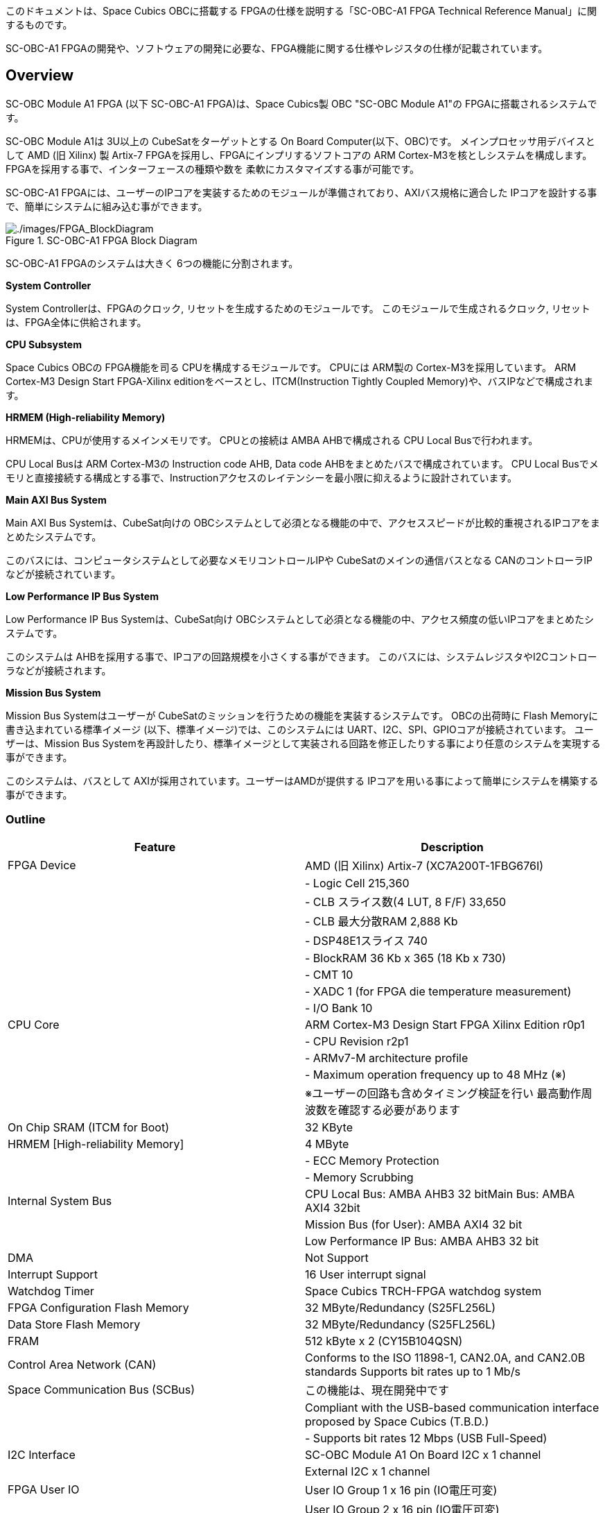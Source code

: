 このドキュメントは、Space Cubics OBCに搭載する
FPGAの仕様を説明する「SC-OBC-A1 FPGA Technical Reference
Manual」に関するものです。

SC-OBC-A1
FPGAの開発や、ソフトウェアの開発に必要な、FPGA機能に関する仕様やレジスタの仕様が記載されています。

== Overview

SC-OBC Module A1 FPGA (以下 SC-OBC-A1 FPGA)は、Space Cubics製 OBC
"SC-OBC Module A1"の FPGAに搭載されるシステムです。

SC-OBC Module A1は 3U以上の CubeSatをターゲットとする On Board
Computer(以下、OBC)です。 メインプロセッサ用デバイスとして AMD (旧
Xilinx) 製 Artix-7 FPGAを採用し、FPGAにインプリするソフトコアの ARM
Cortex-M3を核としシステムを構成します。
FPGAを採用する事で、インターフェースの種類や数を
柔軟にカスタマイズする事が可能です。

SC-OBC-A1
FPGAには、ユーザーのIPコアを実装するためのモジュールが準備されており、AXIバス規格に適合した
IPコアを設計する事で、簡単にシステムに組み込む事ができます。

.SC-OBC-A1 FPGA Block Diagram
image::./images/FPGA_BlockDiagram.svg[./images/FPGA_BlockDiagram]

SC-OBC-A1 FPGAのシステムは大きく 6つの機能に分割されます。

*System Controller*

System Controllerは、FPGAのクロック,
リセットを生成するためのモジュールです。
このモジュールで生成されるクロック, リセットは、FPGA全体に供給されます。

*CPU Subsystem*

Space Cubics OBCの FPGA機能を司る CPUを構成するモジュールです。 CPUには
ARM製の Cortex-M3を採用しています。 ARM Cortex-M3 Design Start
FPGA-Xilinx editionをベースとし、ITCM(Instruction Tightly Coupled
Memory)や、バスIPなどで構成されます。

*HRMEM (High-reliability Memory)*

HRMEMは、CPUが使用するメインメモリです。 CPUとの接続は AMBA
AHBで構成される CPU Local Busで行われます。

CPU Local Busは ARM Cortex-M3の Instruction code AHB, Data code
AHBをまとめたバスで構成されています。 CPU Local
Busでメモリと直接接続する構成とする事で、Instructionアクセスのレイテンシーを最小限に抑えるように設計されています。

*Main AXI Bus System*

Main AXI Bus Systemは、CubeSat向けの
OBCシステムとして必須となる機能の中で、アクセススピードが比較的重視されるIPコアをまとめたシステムです。

このバスには、コンピュータシステムとして必要なメモリコントロールIPや
CubeSatのメインの通信バスとなる
CANのコントローラIPなどが接続されています。

*Low Performance IP Bus System*

Low Performance IP Bus Systemは、CubeSat向け
OBCシステムとして必須となる機能の中、アクセス頻度の低いIPコアをまとめたシステムです。

このシステムは
AHBを採用する事で、IPコアの回路規模を小さくする事ができます。
このバスには、システムレジスタやI2Cコントローラなどが接続されます。

*Mission Bus System*

Mission Bus Systemはユーザーが
CubeSatのミッションを行うための機能を実装するシステムです。
OBCの出荷時に Flash Memoryに書き込まれている標準イメージ
(以下、標準イメージ)では、このシステムには
UART、I2C、SPI、GPIOコアが接続されています。 ユーザーは、Mission Bus
Systemを再設計したり、標準イメージとして実装される回路を修正したりする事により任意のシステムを実現する事ができます。

このシステムは、バスとして
AXIが採用されています。ユーザーはAMDが提供する
IPコアを用いる事によって簡単にシステムを構築する事ができます。

=== Outline

[cols=",",options="header",]
|===
|Feature |Description
|FPGA Device |AMD (旧 Xilinx) Artix-7 (XC7A200T-1FBG676I)

| |- Logic Cell 215,360

| |- CLB スライス数(4 LUT, 8 F/F) 33,650

| |- CLB 最大分散RAM 2,888 Kb

| |- DSP48E1スライス 740

| |- BlockRAM 36 Kb x 365 (18 Kb x 730)

| |- CMT 10

| |- XADC 1 (for FPGA die temperature measurement)

| |- I/O Bank 10

|CPU Core |ARM Cortex-M3 Design Start FPGA Xilinx Edition r0p1

| |- CPU Revision r2p1

| |- ARMv7-M architecture profile

| |- Maximum operation frequency up to 48 MHz (※)

| |※ユーザーの回路も含めタイミング検証を行い
最高動作周波数を確認する必要があります

|On Chip SRAM (ITCM for Boot) |32 KByte

|HRMEM [High-reliability Memory] |4 MByte

| |- ECC Memory Protection

| |- Memory Scrubbing

|Internal System Bus |CPU Local Bus: AMBA AHB3 32 bitMain Bus: AMBA AXI4
32bit

| |Mission Bus (for User): AMBA AXI4 32 bit

| |Low Performance IP Bus: AMBA AHB3 32 bit

|DMA |Not Support

|Interrupt Support |16 User interrupt signal

|Watchdog Timer |Space Cubics TRCH-FPGA watchdog system

|FPGA Configuration Flash Memory |32 MByte/Redundancy (S25FL256L)

|Data Store Flash Memory |32 MByte/Redundancy (S25FL256L)

|FRAM |512 kByte x 2 (CY15B104QSN)

|Control Area Network (CAN) |Conforms to the ISO 11898-1, CAN2.0A, and
CAN2.0B standards Supports bit rates up to 1 Mb/s

|Space Communication Bus (SCBus) |この機能は、現在開発中です

| |Compliant with the USB-based communication interface proposed by
Space Cubics (T.B.D.)

| |- Supports bit rates 12 Mbps (USB Full-Speed)

|I2C Interface |SC-OBC Module A1 On Board I2C x 1 channel

| |External I2C x 1 channel

|FPGA User IO |User IO Group 1 x 16 pin (IO電圧可変)

| |User IO Group 2 x 16 pin (IO電圧可変)

| |User IO Group 4 x 6 pin, Cortex-M3 Debug Port兼用 (3.3V固定)

| |標準イメージでは、以下のインターフェースが実装されています。

| |- UART x 6 channel

| |- I2C x 2 channel

| |- SPI x 1 channel (Chip Select 3本)

| |- GPIO x 10 bit

|Debug Port |ARM SW-DP (Serial Wire Debug Port) Interface
|===

== Memory Map

以下に、SC-OBC-A1 FPGAのメモリマップを示します。

.SC-OBC-A1 FPGA Memory Map
image::./images/MemoryMap.svg[./images/MemoryMap]

.SC-OBC-A1 FPGA メモリマップ
[cols=",,",options="header",]
|===
|Field |Address Space |Comment
|Instruction Tightly Coupled Memory (Block RAM) |0x0000~0000~ -
0x0000~7FFF~ |CFGITCMEN[0] is 1

|HRMEM (SRAM) |0x0000~0000~ - 0x003F~FFFF~ |CFGITCMEM[0] is 0

|Main AXI Bus |0x4000~0000~ - 0x4EFF~FFFF~ |

|- QSPI Controller (Configuration Flash) |0x4000~0000~ - 0x4000~FFFF~ |

|- QSPI Controller (Data Store Flash) |0x4010~0000~ - 0x4010~FFFF~ |

|- QSPI Controller(FRAM) |0x4020~0000~ - 0x4020~FFFF~ |

|- CAN Controller |0x4040~0000~ - 0x4040~FFFF~ |

|- HRMEM Register |0x4050~0000~ - 0x4050~FFFF~ |

|Low Performance IP Bus |0x4F00~0000~ - 0x4FFF~FFFF~ |

|- System Register |0x4F00~0000~ - 0x4F00~FFFF~ |

|- UART Lite (Console Interface) |0x4F01~0000~ - 0x4F01~FFFF~ |

|- External I2C Controller |0x4F03~0000~ - 0x4F03~FFFF~ |

|- System Monitor |0x4F04~0000~ - 0x4F04~FFFF~ |

|- General Purpose Timer |0x4F05~0000~ - 0x4F05~FFFF~ |

|Mission(UDL) Bus |0x5000~0000~ - 0x5FFF~FFFF~ |

|HRMEM Memory Mirror |0x6000~0000~ - 0x603F~FFFF~ |

|Coretex-M3 Internal Private peripheral bus |0xE000~0000~ - 0xE003~FFFF~
|

|- ITM |0xE000~0000~ - 0xE000~0FFF~ |

|- DWT |0xE000~1000~ - 0xE000~1FFF~ |

|- FPB |0xE000~2000~ - 0xE000~2FFF~ |

|- SCS |0xE000~E000~ - 0xE000~EFFF~ |

|Coretex-M3 External Private peripheral bus |0xE004~0000~ - 0xE00F~FFFF~
|

|- TPIU |0xE004~0000~ - 0xE004~0FFF~ |

|- ETM |0xE004~1000~ - 0xE004~1FFF~ |

|- External PPB |0xE004~2000~ - 0xE00F~EFFF~ |

|- ROM Table |0xE00F~F000~ - 0xE00F~FFFF~ |
|===

SC-OBC-A1 FPGAのメモリ空間において、0x50000000〜0x5FFFFFFFは Mission Bus
Systemに予約された空間です。 このメモリ空間は、Mission Bus
Systemの設計によって任意の構成に実装することができます。
以下に示すメモリマップは、標準イメージに実装されている Mission Bus
Systemのメモリマップです。

.SC-OBC-A1 FPGA Mission Bus System Memory Map
image::./images/MissionBusMemoryMap.svg[./images/MissionBusMemoryMap]

[cols=",,",options="header",]
|===
|Field |Address Space |Comment
|Mission(UDL) Bus |0x5000~0000~ - 0x5FFF~FFFF~ |
|- UART Lite 1 |0x5000~0000~ - 0x5000~FFFF~ |
|- UART Lite 2 |0x5001~0000~ - 0x5001~FFFF~ |
|- UART Lite 3 |0x5002~0000~ - 0x5002~FFFF~ |
|- UART Lite 4 |0x5003~0000~ - 0x5003~FFFF~ |
|- UART Lite 5 |0x5004~0000~ - 0x5004~FFFF~ |
|- UART Lite 6 |0x5005~0000~ - 0x5005~FFFF~ |
|- I2C Controller 1 |0x5006~0000~ - 0x5006~FFFF~ |
|- I2C Controller 2 |0x5007~0000~ - 0x5007~FFFF~ |
|- AMD QSPI |0x5008~0000~ - 0x5008~FFFF~ |
|- AMD GPIO |0x5009~0000~ - 0x5009~FFFF~ |
|===

CPUが使用する メインメモリーは アドレス
0x00000000にマッピングされています。 メインメモリーは、ITCM (Instruction
Tightly Coupled Memory)と HRMEM (High Reliability
Memory)を選択する事ができます。 ITCMと HRMEMの切り替えは Code Memory
Select Registerの ITCMENビットによって行います。

ITCMは FPGAの Block RAMで構成されています。 このメモリは FPGAの
Configurationデータ (Bit Streamデータ)にプログラムを格納する事で、FPGAの
Configuration後 すぐに CPUが動作します。 HRMEMは On Boardの
SRAMで構成されています。
このメモリを使用する場合には、電源の投入後にデータを書き込んで使用する必要があります。
HRMEMは IPコアの内部に
SRAMのデータが放射線によって破壊された場合に訂正する仕組みを実装しているため、通常はこのメモリを使って動作します。

.CPU Main Memory構成
image::./images/itcm_hrmem_select.png[./images/itcm_hrmem_select]

FPGAの Configuration後、アドレス 0x00000000に
ITCMがマッピングされています。 ITCMには
プログラムローダーを書き込んで使用します。 プログラムローダーは NOR
Flash Memoryに書き込まれているプログラムを
HRMEMに転送するために使用します。 HRMEMのアドレス
0x60000000番地は、アドレス
0x00000000番地のミラーとなっており、プログラムローダーによって
0x60000000に書き込まれたデータは、メインメモリーを HRMEMに切り替えた時に
0x00000000から読み出す事ができます。 プログラムローダーが
HRMEMへのプログラムを書き込む最後の手順として、Code Memory Select
Registerの ITCMENビットを 0に書き込みます。
ITCMENビットの書き込みにより、メインメモリーを切り替えるとシステムにリセットがかかり、切り替えたメモリのアドレス
0x00000000から書き込まれたデータで CPUが動作します。

== Interrupt

SC-OBC-A1
FPGAは、Cortex-M3に組み込まれる割り込みコントローラの外部割り込みを使用し、IPコアの割り込みをCPUに伝えます。
Cortex-M3の 割り込みコントローラの仕様については、ARM Cortex-M3
Technical Reference Manualを参照してください。

IRQ Bit [31:16]は、Mission Bus
Systemに割り当てられた割り込みビットです。
ユーザーが設計した回路に応じて割り当てが決定します。

以下に、SC-OBC-A1 FPGAの IPコアが出力する割り込みの割り当てを示します。
IRQ Bit [31:16]は、標準イメージにて実装されている割り込みビットです。

.SC-OBC-A1 FPGA割り込みリスト
[cols=",,,",options="header",]
|===
|Exception No. |IRQ Bit |Interrupt |Type
|16 |[0] |UART (Console) |Pulse
|17 |[1] |HRMEM (High-reliability Memory) |Level
|18 |[2] |QSPI Controller (Configuration Flash Memory) |Level
|19 |[3] |QSPI Controller (Data Store Flash Memory) |Level
|20 |[4] |QSPI Controller (FRAM) |Level
|21 |[5] |CAN Controller |Level
|22 |[6] |Reserved (OBC System Interrupt Area) |-
|23 |[7] |External I2C Controller |Level
|24 |[8] |System Monitor (Hardware Error) |Level
|25 |[9] |System Monitor (Board Health Monitor) |Level
|26 |[10] |General Purpose Timer (Global Timer) |Level
|27 |[11] |General Purpose Timer (Software Interrupt Timer) |Level
|28 - 31 |[15:12] |Reserved (OBC System Interrupt Area) |-
|32 - 47 |[31:16] |UDL IP Interrupt Area |-
|32 |[16] |UART 1 |Pulse
|33 |[17] |UART 2 |Pulse
|34 |[18] |UART 3 |Pulse
|35 |[19] |UART 4 |Pulse
|36 |[20] |UART 5 |Pulse
|37 |[21] |UART 6 |Pulse
|38 |[22] |I2C Controller 1 |Levle
|39 |[23] |I2C Controller 2 |Level
|40 |[24] |AMD QSPI Controller |Level
|41 |[25] |AMD GPIO Controller |Level
|47 - 42 |[31:26] |Reserved (UDL IP Interrupt Area) |-
|===

== System Register

System Registerは、SC-OBC-A1
FPGAのシステム制御を司るレジスタで構成されるモジュールです。

=== レジスタ詳細

System Registerは、Base Address 0x4F00~0000に配置されています~。

.System Registerメモリマップ
[cols=",,,",options="header",]
|===
|Offset |Symbol |Register |Initial
|0x0000 |SYSREG~CODEMSEL~ |Code Memory Select Register |0x00000001

|0x0004 |SYSREG~SYSCLKCTL~ |System Clock Control Register |0x00000001

|0x0008 |SYSREG~PLLINFO~ |PLL Infomation Register |0x00280014

|0x0010 |SYSREG~CFGMEMCTL~ |Configuration Flash Memory Register
|0x000x0000

|0x0020 |SYSREG~PWRCYCLE~ |Power Cycle Register |0x00000000

|0x0030 |SYSREG~PWRMANAGE~ |Power Management Register |0x00000000

|0x00F0 |SYSREG~SPAD1~ |Scratchpad 1 Register |0x00000000

|0x00F4 |SYSREG~SPAD2~ |Scratchpad 2 Register |0x00000000

|0x00F8 |SYSREG~SPAD3~ |Scratchpad 3 Register |0x00000000

|0x00FC |SYSREG~SPAD4~ |Scratchpad 4 Register |0x00000000

|0xF000 |SYSREG~VER~ |System Register IP Version Register |-

|0xFF00 |SYSREG~BUILDINFO~ |Build Information Register |-

|0xFF10 |SYSREG~DNA1~ |Device DNA 1 Register |-

|0xFF14 |SYSREG~DNA2~ |Device DNA 2 Register |-
|===

==== Code Memory Select Register (Offset 0x0000)

Code Memory Select Registerは CPUの Instruction
codeが格納されているメモリを選択するためのレジスタです。
本レジスタの制御により、メモリ空間の アドレス
0x00000000にマッピングされるメモリを選択します。

電源投入時、ITCMENビットは "1"となっており、メモリ空間のアドレス
0x00000000には ITCMがマッピングされています。
CPUによって、ITCMENビットが "0"に書き換えられると、メモリ空間のアドレス
0x00000000に HRMEMがマッピングされます。

ITCMENビットの設定値が変更された時、システム全体にリセットが発行されます。
ITCMENビットの変更は、ITCMに書き込まれた Boot用のソフトウェアから
HRMEMに書き込まれたメインのソフトウェアに遷移する時に
1度だけ制御する事を想定しています。

.Code Memory Select Regsiter ビットフィールド
[cols=",,,,",options="header",]
|===
|bit |Symbol |Field |Description |R/W
|31:16 |ITCMENPKC |Protect Keycode
|ITCMENビットの書き込みプロテクトフィールドです。ITCMENビットに書き込みを行う場合は、このフィールドに0x5A5Aを書き込んでください。このフィールドに0x5A5A以外が設定された場合、ITCMENビットへの書き込みは無視されます。
|WO

|15:1 |- |Reserved |Reserved |-

|0 |ITCMEN |ITCM Enable |メモリ空間のアドレス
0x00000000にマッピングされるメモリを選択します。0: HRMEM 1: ITCMEN |R/W
|===

==== System Clock Control Register (Offset 0x0004)

System Clock Control
Registerは、システム内部で使われるクロックの周波数を設定するためのレジスタです。

このレジスタの制御により、SC-OBC-A1 FPGA内部の
PLLを停止させ、低消費電力動作させることが可能です。

.System Clock Control Register ビットフィールド
[cols=",,,,",options="header",]
|===
|bit |Symbol |Field |Description |R/W
|31:2 |- |Reserved |Reserved |-

|1:0 |CLKMODE |CLKMODE Control
|システムのクロックモードを制御します。設定値とクロック周波数の関係は
"CLKMODE設定と PLL状態 及び クロック周波数の関係"を参照してください。
|R/W
|===

CLKMODE信号の設定値と、PLLの状態 及び
システムクロック周波数の関係は以下となります。

.CLKMODE設定と PLL状態 及び クロック周波数の関係
[cols=",,,,,",options="header",]
|===
|CLKMODE[1:0] |PLL Status |REF~CLK~ |SYS~CLK~ |MAXI~CLK~ |USER~CLK1~ /
USER~CLK2~
|0b00 |PowerDown |24 MHz (Reference Clock) |24 MHz (Reference Clock) |24
MHz (Reference Clock) |RTLパラメータにより設定 (Stop or Reference Clock)

|0b01 |Normal Operation |24 MHz (Reference Clock) |48 MHz (PLL Output)
|48 MHz (PLL Output) |RTLパラメータにより設定 (PLL Output)

|0b10 |Normal Operation |24 MHz (Reference Clock) |96 MHz (PLL Output)
|96 MHz (PLL Output) |RTLパラメータにより設定 (PLL Output)

|0b11 (設定禁止) |- |- |- |- |-
|===

==== PLL Infomation Register (Offset 0x0008)

PLL Infomation
Registerは、システムクロックの設定状況を示すレジスタです。
ソフトウェアはこのレジスタの値から、現在のシステムクロックの周波数を計算する事ができます。

.System Clock Control Register ビットフィールド
[cols=",,,,",options="header",]
|===
|bit |Symbol |Field |Description |R/W
|31:16 |PLL~MULT~ |PLL Multiple Rate
|システムクロックを生成するPLLの現在の逓倍率を示すフィールドです。 |RO

|15:0 |PLL~DIV~ |PLL Divide Rate
|システムクロックを生成するPLLの現在の分周率を示すフィールドです。 |RO
|===

システムクロック周波数は PLL Infomation
Registerから読み出した値を使い以下の式で計算する事ができます。

____
latexmath:[システムクロック周波数 (MHz) = リファレンスクロック (24 MHz) \times \frac{PLL\_MULT}{PLL\_DIV}]
____

==== Configuration Flash Memory Register (Offset 0x0010)

Configuration Flash Memory Registerは SC-OBC-A1 Moduleに実装される 2つの
Configuration Flash Memory (NOR FLash
Memory)に関する制御を行うためのレジスタです。

.Configuration Flash Memory Register ビットフィールド
[cols=",,,,",options="header",]
|===
|bit |Symbol |Field |Description |R/W
|31:13 |- |Reserved |Reserved |-

|12 |CFGBOOTMEM |Boot Memory |SC-OBC-A1 FPGAが Configurationsに使用した
Flash Memoryを示すビットです。このフィールドを読み出す事で、SC-OBC-A1
FPGAがどちらの Flash Memoryから起動したか知る事ができます。SC-OBC-A1
FPGAの Configuration後 Resetが解除される時に確定します。 |RO

|11:6 |- |Reserved |Reserved |-

|5 |CFGMEMMON |Configuration Flash Memory Monitor |現在選択されている
Configuration Flash Memoryの選択状態を示すビットです。 |RO

|4 |CFGMEMSEL |Configuration Flash Memory Select |Configuration Flash
Memoryを選択するためのビットです。CFGMEMOWNERフィールドが
"0"にクリアされている時のみ、このビットが有効になります。0:
Configuration Flash Memory 0を選択. 1: Configuration Flash Memory
1を選択 |R/W

|3:1 |- |Reserved |Reserved |-

|0 |CFGMEMOWNER |Configuration Flash Memory Owner |Configuration Flash
Memoryの選択をレジスタによって選択するか、QSPIコアによって選択するかを決定するフィールドです。0:
Configuration Flash Memoryは CFGMEMSELビットにより選択される. 1:
Configuration Flash Memoryは QSPIコアにより選択される. QSPIコアによる
Configuration Flash Memoryのメモリパトロールを行う場合は、このビットを
"1"にセットしてください。 |R/W
|===

Configuration Flash Memoryの選択は、以下の 3つの制御状態を持っています。

[cols=",",options="header",]
|===
|状態 |選択条件
|TRCHによる選択 |OBC Moduleへの電源投入後、TRCHが FPGAの
起動完了を認識するまでの間

|レジスタによる選択 |TRCHが FPGAの Configuration完了を認識し、且つ
CFGMEMOWNER=0の場合

|QSPIコアによる選択 |TRCHが FPGAの Configuration完了を認識し、且つ
CFGMEMOWNER=1の場合
|===

SC-OBC-A1 FPGAが Configurationし TRCHが
FPGAの起動完了を認識する間、Configuration Flash Memoryの選択は
TRCHによって行われます。 この仕様により、SC-OBC-A1 FPGAが
Configurationするための Memoryは TRCHによって選択されます。

TRCHが FPGAの起動完了を認識すると、Configuration Flash Memoryの制御権は
FPGAに移行します。 FPGAは
CFGMEMSELビットの設定によって、ソフトウェアによる選択を行うか、QSPIコアによる選択を行うかを決定します。

Configuration Flash
Memoryの選択を切り替える場合は、CFGMEMSELビットの値を変更後、CFGMEMMONビットを読み出し切り替えが完了した事を確認してください。
Configuration Flash Memoryへのアクセス開始は、必ず
CFGMEMMONビットが切り替わった後に開始してください。

現状の SC-OBC-A1 FPGAには QSPIコアによる Configuration Flash
Memoryのメモリパトロール機能は実装されていません。
CFGMEMOWNERビットは必ず "0"に設定し使用してください。

==== Power Cycle Register (Offset 0x0020)

Power Cycle Registerは SC-OBC-A1 FPGAに対する Power
Cycle要求を発行するためのレジスタです。

このレジスタの制御により Power Cycleを要求すると、TRCHによって Power
Cycleが実行されます。

.Power Cycle Register ビットフィールド
[cols=",,,,",options="header",]
|===
|bit |Symbol |Field |Description |R/W
|31:16 |PWRCYCLEPKC |Power Cycle Protect Keycode
|PWRCYCLEREQビットの書き込みプロテクトフィールドです。PWRCYCLEREQビットに書き込みを行う場合は、このフィールドに0x5A5Aを書き込んでください。このフィールドに0x5A5A以外が設定された場合、PWRCYCLEREQビットへの書き込みは無視されます。
|WO

|15:1 |- |Reserved |Reserved |-

|0 |PWRCYCLEREQ |Power Cycle Request |TRCHに対し Power Cycle
Requestを発行するためのビットです。このビットに "1"を書き込むと
TRCHによる FPGAの Power Cycleが実行されます。このビットへの
"0"の書き込みは何も影響しません。 |R/W
|===

==== Power Management Register (Offset 0x0030)

Power Management Registerは、SC-OBC-A1
FPGAの低電力制御を行うためのレジスタです。

このレジスタは、CPUが WFI (Wait For Interrupt)命令や WFE (Wait For
Event)命令を実行したときに遷移する、Sleepモードにおける SC-OBC-A1
FPGAの状態を決定します。 WFI命令や WFE命令を実行すると、CPUは
条件によって Sleepモードに遷移し 命令の実行を停止します。

PWRDOWNENがセットされた状態で CPUが
Sleepモードに遷移すると、システムクロックを生成する
PLLは停止状態になります。 PWRDOWNENがセットされていない状態では、CPUが
Sleepモードに遷移しても、PLLは停止しません。

PLLが停止すると、UARTや QSPI Controllerなどのクロックも停止します。
したがって、低消費電力化のため PWRDOWNENをセットして
WFI命令を実行する場合は、全ての
Peripheralのデータ転送が完全に完了した後で、WFI命令を実行してください。

.Power Management Register ビットフィールド
[cols=",,,,",options="header",]
|===
|bit |Symbol |Field |Description |R/W
|31:16 |PWRDOWNPKC |Power Down Protect Keycode
|PWRDOWNENビットの書き込みプロテクトフィールドです。PWRDOWNENビットに書き込みを行う場合は、このフィールドに0x5A5Aを書き込んでください。このフィールドに0x5A5A以外が設定された場合、PWRDOWNENビットへの書き込みは無視されます。
|WO

|15:1 |- |Reserved |Reserved |-

|0 |PWRDOWNEN |Power Down Enable |CPUが Sleepモードになった時の
PLLの状態を設定します。0: CPUが Sleepモードになった時
PLLは停止しません。1: CPUが Sleepモードになった時 PLLは停止します。 |R/W
|===

==== Scratchpad 1-4 Register (Offset 0x00F0-0x00FC)

Scratchpad 1-4
Registerは、ソフトウェアがワークスペースとして使用する為のレジスタです。
このレジスタの書き込みは、SC-OBC-A1 FPGAの機能に一切影響を与えません。

このレジスタは、SC-OBC-A1 FPGAの
Configuration後に一度だけ初期化されます。 Code Memory Select Registerの
ITCMENビットが変更された時に発行されるシステムリセットでは、このレジスタはクリアされません。

.Scratchpad 1 Register ビットフィールド (Offset: 0x00F0)
[cols=",,,,",options="header",]
|===
|bit |Symbol |Field |Description |R/W
|31:0 |SPAD1 |Scratchpad 1 |32bitのScratchpadフィールドです。 |R/W
|===

.Scratchpad 2 Register ビットフィールド (Offset: 0x00F4)
[cols=",,,,",options="header",]
|===
|bit |Symbol |Field |Description |R/W
|31:0 |SPAD2 |Scratchpad 2 |32bitのScratchpadフィールドです。 |R/W
|===

.Scratchpad 3 Register ビットフィールド (Offset: 0x00F8)
[cols=",,,,",options="header",]
|===
|bit |Symbol |Field |Description |R/W
|31:0 |SPAD3 |Scratchpad 3 |32bitのScratchpadフィールドです。 |R/W
|===

.Scratchpad 4 Register ビットフィールド (Offset: 0x00FC)
[cols=",,,,",options="header",]
|===
|bit |Symbol |Field |Description |R/W
|31:0 |SPAD4 |Scratchpad 4 |32bitのScratchpadフィールドです。 |R/W
|===

==== System Register IP Version Register (Offset: 0xF000)

System Registerの IPコアバージョンの管理レジスタです。

.System Register IP Version Register ビットフィールド
[cols=",,,,",options="header",]
|===
|bit |Symbol |Field |Description |R/W
|31:24 |MAJVER |System Register Core Major Version |System
RegisterコアのMajor Versionです。 |RO

|23:16 |MINVER |System Register Core Minor Version |System
RegisterコアのMinor Versionです。 |RO

|15:0 |PATVER |System Register Core Patch Version |System
RegisterコアのPatch Versionです。 |RO
|===

==== Build Information Register (Offset: 0xFF00)

SC-OBC-A1 FPGAのビルド情報を保持するレジスタです。
現在動作しているシステムの FPGAデータが作られた Git
Repositoryのハッシュ値の先頭 8文字が保持されます。 FPGAデータが
Git管理されていない環境から生成された場合、このレジスタは
0x00000000を示します。

.Build Information Register ビットフィールド
[cols=",,,,",options="header",]
|===
|bit |Symbol |Field |Description |R/W
|31:0 |BUILD~INFO~ |Build Information Register
|現在動作しているシステムの FPGAデータが作られた Git
Repositoryのハッシュ値の 先頭 8桁が格納されるレジスタです。 |RO
|===

==== Device DNA 1/2 Register (Offset: 0xFF10/0xFF14)

Device DNA 1/2 Registerは、FPGAの Device DNAの値を保持するレジスタです。

Artix-7は、デバイスの eFuse領域に FUSE~DNAと呼ばれる~、64
bitのデバイス固有値を保持しています。
FUSE~DNAは~、FPGAの工場出荷時にプログラミングされるものであり、値を変える事はできません。

FPGAからは、FUSE~DNAのうち~ 63 bitから 7 bitを、Device
DNAとして読み出す事ができます。 ユーザーは Device DNA 1/2
Registerを読み出す事によって、Device DNAの値を知る事ができます。

.Device DNA 1 Register ビットフィールド
[cols=",,,,",options="header",]
|===
|bit |Symbol |Field |Description |R/W
|31:7 |DNA~LSB~ |Device DNA LSB side |Device DNAの bit
31:7が格納されるレジスタです。 |RO

|6:0 |- |Reserved |Reserved |-
|===

.Device DNA 2 Register ビットフィールド
[cols=",,,,",options="header",]
|===
|bit |Symbol |Field |Description |R/W
|31:0 |DNA~MSB~ |Device DNA MSB side |Device DNAの bit
63:32が格納されるレジスタです。 |RO
|===

== System Monitor

System Monitorは、SC-OBC-A1
FPGAのシステムを監視するためのモジュールです。

このモジュールは以下の機能を実装しています。

* FPGA Watchdog機能
* Hardware Monitor機能
* SEM Controller機能
* Board Health Monitor機能

=== FPGA Watchdog

SC-OBC-A1 FPGAのシステムは、TRCHによって監視されます。 SC-OBC-A1 FPGAは
System Monitorが収集した FPGA内部の状態を Watchdog signal
(FPGA~WATCHDOG~)を通じて TRCHに伝えます。 TRCHは FPGAが出力する
FPGA~WATCHDOG信号が定期的にトグルしている間~、FPGAが健全に動作していると判断します。

=== SEM Controller

SEM (Soft Error Mitigation) Controllerは、AMD (旧 Xilinx)
FPGAのコンフィギュレーションメモリで発生したソフトエラーの検出
及び訂正を行う、AMD (旧 Xilinx) から提供されるソリューションです。
SC-OBC-A1 FPGAはこの機能をシステムに組み込み、SEM Controllerの状態を
System Monitorのレジスタから読み出す機能を持っています。

CPUが正常に動作している場合でも、SEM
Controllerが訂正不能なエラーを検出した場合や、SEM
Controller自体に障害が発生した場合には、SC-OBC-A1
FPGAに深刻な障害が発生する可能性があります。
そのため、深刻な障害が発生する前に再起動することにより、システムを健全な状態に保つ事が可能です。

SC-OBC-A1 FPGAは以下の構成でSEM Controllerを実装しています。

[cols=",,",options="header",]
|===
|項目 |設定 |説明
|エラー訂正/修復方法 |拡張修復 |ECCおよび
CRCアルゴリズムに基づく訂正を行います。1ビットのエラーまたは、隣接する
2ビットのエラーを訂正します。

|エラー分類機能 |未サポート
|検出したすべてのエラーがエッセンシャルビットか非エッセンシャルビットかの分類はできません。全てエッセンシャルビットと判断します。

|エラーモニタ機能 |未サポート |SEM
Controllerが持つモニターインタフェースは実装していません。System
Monitorのレジスタから簡易的なステータスを参照することにより、SEM
Controllerを管理します。

|エラー挿入機能 |サポート
|ソフトウェアのテストのため、エラーを強制的に挿入する機能を持っています。
|===

SEM Controllerの仕様詳細については、AMD (旧 Xilinx) ドキュメント「PG036:
LogicCORE IP Soft Error Mitigation Controller v4.1
製品ガイド」を参照してください。

==== SEM Controller Interrupt

SEM Controllerは 4つの要因の割り込みを出力します。 SEM
Controllerの割り込みは、System Monitor Interrupt Registerのビット
11:8にマッピングされています。

* SEM Error Correction Interrupt

SEM
Controllerがコンフィギュレーションメモリのエラーを検知し、訂正・修復した事を示す通知ビットです。
この割り込みは、SEM
Controllerが正常にコンフィギュレーションメモリのエラーを訂正し修復した事を示すものであり、システムは健全に保たれている事を示します。
この割り込みがセットされる時、SEM Error Correction Count Registerの値が
+1されます。

* SEM Uncorrectable Interrupt

SEM
Controllerがコンフィギュレーションメモリに訂正不能なエラーを検出した事を示す通知ビットです。
この割り込みが発生した時、コンフィギュレーションメモリには障害が発生しています。
エッセンシャルビットに障害が起きた場合、FPGAの回路が不正な状態となっている可能性があります。
そのため、このエラーが発生した場合はシステムを再起動する事を推奨します。

* SEM Halted Interrupt

SEM Controllerが Haltした事を示す通知ビットです。
この割り込みは何らかの異常により、SEM
Controllerに自体に障害が起き、動作を停止した事を示します。
このエラーが発生した後は、SEM
Controllerによるコンフィギュレーションメモリのエラー検出と訂正は行われません。
そのため、このエラーが発生した場合はシステムを再起動する事を推奨します。

* SEM Heartbeat Timeout Interrupt

SEM Controllerの Heartbeat信号が停止した事を示す通知ビットです。
この割り込みは何らかの異常により、SEM
Controllerに障害が起き、Heartbeat信号を出力できなくなった事を示します。
このエラーが発生した後は、SEM
Controllerが正常に動作していない可能性があります。
そのため、このエラーが発生した場合はシステムを再起動する事を推奨します。

=== Board Health Monitor (BHM)

Board Health Monitor (BHM)は、OBC
Module上に搭載するセンサーから簡単にデータを取得するための機能です。

OBC Moduleには、2つの Current Voltage Monitorと 3つの
温度センサーを搭載しています。 これらのセンサーは I2C規格のバスで
SC-OBC-A1 FPGAと接続されています。
BHMはセンサーにアクセスするためのシーケンサーが実装されており、センサーからのデータをレジスタに格納します。
これにより、ソフトウェアによる煩雑な処理を実行しなくても、センサーからデータを取得する事ができます。

BHMが、センサーからデータを取得するタイミングは General Purpose Timerの
Hardware Interrupt Timerによって決定します。 Hardware Interrupt Timerを
Hardware
Schedulerとして動作させる事で、BHMに定期的にセンサーデータの取得トリガを生成します。
BHMは、センサーのデータ取得トリガを検出したタイミングで、センサーに対する
I2Cアクセスを行い データを取得します。

尚、Current Voltage Monitorは Texas Instruments社の
INA3221-Q1、温度センサーは Texas Instruments社の
TMP175-Q1を搭載しています。
センサーやセンサーからの取得データの詳細は、各データのデータシートを参照してください。

==== BHMの I2Cアクセス

BHMは 3つの I2Cアクセスを行うことができます。

センサーデバイスの初期化

* レジスタアクセスによりセンサーの初期化要求を発行すると、センサーの初期化のための
I2Cアクセスを行います
* センサーの初期化を行うアドレスや初期化データは、RTL設計時に
Verilogのパラメータで設定する事ができます

センサーデータの取得

* Hardware
Schedulerからのトリガを検出すると、センサーからデータを取得するための
I2Cアクセスを行います
* Current Voltage Monitorからのデータ取得は、General Purpose Timerの
Hardware Interrupt Timer Output Compare Channel
2が発生するトリガで開始されます
* 温度センサーからのデータ取得は、General Purpose Timerの Hardware
Interrupt Timer Output Compare Channel 3が発生するトリガで開始されます

ソフトウェア指示による I2Cアクセス

* ランタイムでセンサーの設定を変更したり、センサーが出力した
Alertをクリアする目的で、簡単なレジスタアクセスで任意の
I2Cアクセスを行います

==== センサー構成

BHMに接続するセンサーと、BHMによって取得されるセンサーデータ 及び
センサーデータが格納されるレジスタアドレスの一覧を以下に示します

[cols=",,,,",options="header",]
|===
|センサー |センサーデバイス |センサーレジスタアドレス |センサーデータ
|BHMレジスタアドレスオフセット
|Current Voltage Monitor 1 |INA3221-Q1 |0x01 |VDD~1V0~ Shunt Voltage
|0x2020

| | |0x02 |VDD~1V0~ Bus Voltage |0x2024

| | |0x03 |VDD~1V8~ Shunt Voltage |0x2028

| | |0x04 |VDD~1V8~ Bus Voltage |0x202C

| | |0x05 |VDD~3V3~ Shunt Voltage |0x2030

| | |0x06 |VDD~3V3~ Bus Voltage |0x2034

|Current Voltage Monitor 2 |INA3221-Q1 |0x01 |VDD~3V3SYSA~ Shunt Voltage
|0x2038

| | |0x02 |VDD~3V3SYSA~ Bus Voltage |0x203C

| | |0x03 |VDD~3V3SYSB~ Shunt Voltage |0x2040

| | |0x04 |VDD~3V3SYSB~ Bus Voltage |0x2044

| | |0x05 |VDD~3V3IO~ Shunt Voltage |0x2048

| | |0x06 |VDD~3V3IO~ Bus Voltage |0x204C

|Temperature Sensor 1 |TMP175-Q1 |0x00 |Temperature |0x2050

|Temperature Sensor 2 |TMP175-Q1 |0x00 |Temperature |0x2054

|Temperature Sensor 3 |TMP175-Q1 |0x00 |Temperature |0x2058
|===

==== センサーデータ自動取得のためのレジスタアクセス手順

この章では、SC-OBC-A1 FPGAのシステムが起動してから、BHMによって Current
Voltage Monitorと
温度センサーから、センサーデータを自動取得させるためのレジスタアクセス手順を説明します。

BHMによるセンサーデータの自動取得を開始するためには、a) BHMの初期化、b)
センサーデバイスの初期化、c) General Purpose Timerの初期化、d)
BHMサービス開始 の処理を行う必要があります。 本手順では、General Purpose
Timerの初期化も行います。 General Purpose
Timerのレジスタ仕様の詳細は「General Purpose
Timer」の章を参照してください。

.センサーデータ自動取得のためのレジスタアクセス手順
image::./images/bhm_initilize.png[./images/bhm_initilize]

1: BHM Prescaler Registerに I2Cの通信速度を設定します

I2Cの通信速度は、必ず Standard-mode (100Kb/s)以下にしてください
Standard-mode以上の速度にすると、正しく通信できない場合があります。 BHM
Prescaler Registerの初期値は、システムクロックが 48 MHzの場合に 100
Kb/sとなる 0x77に設定されています。 システムクロックが 48
MHzの場合は、特に理由が無い限り設定値を 0x77のままにしてください。

2: BHM Retry Count Registerに I2C通信のリトライ回数を設定します

BHMは、I2C通信を行ったときにエラーを検出すると、このレジスタで設定した回数の自動リトライを行います。
BHM Retry Count Registerの初期値は リトライ回数 "2"に設定されています。

3: BHM Interrupt Enable Registerに 割り込みの有効化設定をします

本手順を実行するためには、最低限 Bit 0と Bit 13:8を設定してください。

4: BHM Initialization Access Control
Registerの書き込み、センサーデバイスの書き込みを開始します

初期化を行う対象の INITENビットと BHM~INITREQビットに~
"1"をセットする事でデバイスの初期化が開始されます。

5:
SYSMON~BHMINT割り込みにより~、センサーデバイスの初期化完了を検出します

SYSMON~BHMINT割り込み発生時~、BHM Interrupt Status Registerの
BHM~INITACCENDビットが~
"1"にセットされているとき、デバイスの初期化が完了したと判断できます。
この時、BHM Interrupt Status Registerの Bit 12:8の
I2CERRビットがセットされていない事を確認してください。
I2CERRビットがセットされている場合、手順 2で設定した
I2C通信のリトライ回数を超えるエラーが発生した事を示します。

6: BHM Interrupt Status Registerの BHM~INTACCENDビットに~
"1"を書き込み、割り込みをクリアしてください

7: Hardware Interrupt Timer Control Registerに、Hardware
Interruptの発生方式を設定します

レジスタの設定は、必ず次の通りに設定してください。
GPTMR~HITRUNMDビットを~ Restartモード (設定値
0b0)、GPTMR~HITOPMD2~/GPTMR~HITOPMD3フィールド~ パルス割り込み出力
(設定値 0b10)。 GPTMR~HITOPMD2の設定は~ Current Voltage
Monitorからのデータを取得するために設定する必要があり、GPTMR~HITOPMD3の設定は~
温度センサーからデータを取得するために設定する必要があります。

8: Hardware Interrupt Timer Prescaler Registerに、Hardware Interrupt
Timerのプリスケーラー設定を行います

Hardware Inerrupt Timerの動作クロックは 24 MHzです。 設定方法の詳細は
Hardware Interrupt Timerのレジスタ設定を参照してください。

9: Hardware Interrupt Timer Output Compare Register 1 に、Hardware
Interrupt Timerの周期を設定します

10: Hardware Interrupt Timer Output Compare Register 2 に、Current
Voltage Monitorのセンサーデータ取得タイミングを設定します

11: Hardware Interrupt Timer Output Compare Register 3
に、温度センサーのセンサーデータ取得タイミングを設定します

12: BHM Access Control Registerの MONIENビットを
"1"にセットし、各センサーからのデータの自動取得を有効化します

13: Timer Enable Control Registerの HITENビットを"1"に設定し、Hardware
Interrupt Timerの動作を開始します

12、13の処理が完了すると、BHMは Hardware Interrupt
Timerが生成するタイミングで、センサーに対し
I2C通信を行いセンサーデータを取得します。
BHMがセンサーデバイスから取得したデータは、Monitor
Registerに格納されます。

以下に Hardware Interrupt Timerの周期を 1秒とし、Current Voltage
Monitorの読み出しタイミングを 100 ms、温度センサーの読み出しタイミングを
200 msとした場合のレジスタ設定を示します。

.Hardware Interrupt Timerを 1秒周期にした時の、センサーデータ自動受信の例
image::./images/bhm_hardware_interrupt_timing.png[./images/bhm_hardware_interrupt_timing]

* 手順 8で行う Hardware Interrupt Timer Prescaler Registerに
0x5DBFを設定する事で Hardware Interrupt Timerのカウントアップ時間を
1msとする
* 手順 9で行う Hardware Interrupt Timer Output Compare Register 1に
0x3E8を設定する事で Hardware Interrupt Timerの周期を 1秒とする
* 手順 10で行う Hardware Interrupt Timer Output Compare Register 2に
0x64を設定する事で、Current Voltage
Monitorのデータ読み出し開始タイミングを 100 msとする
* 手順 11で行う Hardware Interrupt Timer Output Compare Register 3に
0xC8を設定する事で、温度センサーのデータ読み出し開始タイミングを 200
msとする

Current Voltage Monitorのデータ読み出しは 6 ms、温度センサーの読み出しは
1.5 msかかります。 そのため、Hardware Interrupt Timerの周期は 7.5
msより大きな時間に設定してください。 また、各センサーデバイスには
AD変換時間があり、短い周期でデータを読み出した場合には、まだセンサーデバイスのデータ更新が行われていない場合があります。

詳細は各センサーデバイスのデータシートを参照してください。

==== センサーデバイスの初期化のためのレジスタアクセス手順

この章では、BHMによるセンサーデバイスの初期化のためのレジスタアクセス手順について説明します。

BHMは、ソフトウェアからのレジスタアクセスにより、センサーデバイスの初期化要求を受けると、I2Cアクセスを行い
センサーデバイスに初期設定値を書き込みます。
センサーデバイスの初期化のためのレジスタアクセス手順を以下に示します。

.センサーデバイスの初期化のためのレジスタアクセス手順
image::./images/bhm_sensor_init.png[./images/bhm_sensor_init]

1: BHM Initialization Access Control
Registerの初期化を行うセンサーデバイスに対応する Initialization Enableと
INIT~REQビットをセットします~。
INIT~REQビットをセットされると~、Initialization
Enableがセットされたセンサーデバイスへの初期化のための
I2Cアクセスが開始されます。

2:
BHMによるセンサーデバイスへの書き込みアクセスの完了は、SYSMON~BHMINT割り込みのアサートにより検出する事ができます~。
割り込みを検出したとき、BHM Interrupt Status Registerの
BHM~INITACCENDビットがセットされている場合~、センサーデバイスの初期化のための
I2Cアクセスが完了した事を示します。
BHM~INITACCENDがセットされたときは~、I2CERRビットの確認を行い
I2Cアクセスにエラーが発生したかどうかを確認します。
I2CERRビットがセットされていないとき、そのセンサーデバイスのアクセスは正常に完了したと判断できます。

3: Board Health Interrupt Status RegisterのBHM~SWACCENDビットに~
"1"を書き込むと、BHM~SWACCENDビットをクリアする事ができます~。

以下に、初期設定を行うセンサーデバイス、デバイスアドレス、初期設定値の一覧を示します。
尚、初期設定値は、RTL設計において Verilog
Parameterで変更する事ができます。

.デバイス初期設定一覧 (default)
[cols=",,,",options="header",]
|===
|Device |Address |初期設定値 |Description
|Current Voltage Monitor1 |0x07: Channel-1 Critical-Alert Limit |0x2710
|VDD~1V0の~ Critical-Alertをシャント電圧: 50mV (シャント電流: 5A)に設定

|Current Voltage Monitor1 |0x08: Channel-1 Warning-Alert Limit |0x1770
|VDD~1V0の~ Warning-Alertをシャント電圧: 30mV (シャント電流: 3A)に設定

|Current Voltage Monitor1 |0x09: Channel-2 Critical-Alert Limit |0x2710
|VDD~1V8の~ Critical-Alertをシャント電圧: 50mV (シャント電流: 5A)に設定

|Current Voltage Monitor1 |0x0A: Channel-2 Warning-Alert Limit |0x1770
|VDD~1V8の~ Warning-Alertをシャント電圧: 30mV (シャント電流: 3A)に設定

|Current Voltage Monitor1 |0x0B: Channel-3 Critical-Alert Limit |0x2710
|VDD~3V3の~ Critical-Alertをシャント電圧: 50mV (シャント電流: 5A)に設定

|Current Voltage Monitor1 |0x0C: Channel-3 Warning-Alert Limit |0x1770
|VDD~3V3の~ Warning-Alertをシャント電圧: 30mV (シャント電流: 3A)に設定

|Current Voltage Monitor1 |0x0F: Mask/Enable |0x0C00 |Current Voltage
Monitor 1の Critical-Alertピン、Warning-Alertピンのラッチの有効化を設定

|Current Voltage Monitor2 |0x07: Channel-1 Critical-Alert Limit |0x2710
|VDD~3V3SYSAの~ Critical-Alertをシャント電圧: 50mV (シャント電流:
5A)に設定

|Current Voltage Monitor2 |0x08: Channel-1 Warning-Alert Limit |0x1770
|VDD~3V3SYSAの~ Warning-Alertをシャント電圧: 30mV (シャント電流:
3A)に設定

|Current Voltage Monitor2 |0x09: Channel-2 Critical-Alert Limit |0x2710
|VDD~3V3SYSBの~ Critical-Alertをシャント電圧: 50mV (シャント電流:
5A)に設定

|Current Voltage Monitor2 |0x0A: Channel-2 Warning-Alert Limit |0x1770
|VDD~3V3SYSBの~ Warning-Alertをシャント電圧: 30mV (シャント電流:
3A)に設定

|Current Voltage Monitor2 |0x0B: Channel-3 Critical-Alert Limit |0x2710
|VDD~3V3IOの~ Critical-Alertをシャント電圧: 50mV (シャント電流:
5A)に設定

|Current Voltage Monitor2 |0x0C: Channel-3 Warning-Alert Limit |0x1770
|VDD~3V3IOの~ Warning-Alertをシャント電圧: 30mV (シャント電流: 3A)に設定

|Current Voltage Monitor2 |0x0F: Mask/Enable |0x0C00 |Current Voltage
Monitor 2の Critical-Alertピン、Warning-Alertピンのラッチの有効化を設定

|Temperature Sensor1 |0x01: Configuration register |0x0200 |Temperature
Sensor 1の ALERTピンの動作を Interrupt Modeに設定
(1Byteのレジスタの為、MSB Byteの書き込み値に設定される)

|Temperature Sensor1 |0x02: TLOW register |0x4B00 |Temperature Sensor
1の TLOWを 75℃に設定

|Temperature Sensor1 |0x03: THIGH register |0x5000 |Temperature Sensor
1の THIGHを 80℃に設定

|Temperature Sensor2 |0x01: Configuration register |0x0200 |Temperature
Sensor 2の ALERTピンの動作を Interrupt Modeに設定
(1Byteのレジスタの為、MSB Byteの書き込み値に設定される)

|Temperature Sensor2 |0x02: TLOW register |0x4B00 |Temperature Sensor
2の TLOWを 75℃に設定

|Temperature Sensor2 |0x03: THIGH register |0x5000 |Temperature Sensor
2の THIGHを 80℃に設定

|Temperature Sensor3 |0x01: Configuration register |0x0200 |Temperature
Sensor 3の ALERTピンの動作を Interrupt Modeに設定
(1Byteのレジスタの為、MSB Byteの書き込み値に設定される)

|Temperature Sensor3 |0x02: TLOW register |0x4B00 |Temperature Sensor
3の TLOWを 75℃に設定

|Temperature Sensor3 |0x03: THIGH register |0x5000 |Temperature Sensor
3の THIGHを 80℃に設定
|===

センサーデバイスの初期化のための I2Cアクセスの実行中に、BHM Retry Count
Setting Registerに設定されている回数の I2Cエラーが発生した場合、BHM
Interrupt Status Registerの対応するセンサーデバイスの
I2CERRビットがセットされます。
また、I2Cエラーが発生したデバイスへの以降の初期化設定はスキップされます。
ひとつのセンサーデバイスに
I2Cエラーが起きても、I2CERRビットがセットされていないセンサーの初期化アクセスは正常に完了しています。

==== ソフトウェア指示によるセンサーデバイスへの I2Cアクセス

この章では、SC-OBC-A1 FPGAに実装されるセンサーデバイス (Current Voltage
Monitor 及び
温度センサー)に、ソフトウェアの指示によりアクセスする方法を説明します。

BHMは、RTLに指定する Verilog
parameterの値に従い、センサーデバイスのレジスタを初期化する機能を持っています。
この機能とは別に、センサーデバイスのレジスタに対し 任意の
I2Cアクセスを行いたい場合は、ソフトウェア指示によるセンサーデバイスへのアクセスを行います。

ソフトウェア指示によりセンサーデバイスのレジスタにデータを書き込むためのレジスタアクセスフローを以下に示します。

.ソフトウェア指示によるセンサーデバイスのレジスタ書き込みフロー
image::./images/bhm_sw_write_seq.png[./images/bhm_sw_write_seq]

1: センサーデバイスに書き込む 2 Byteのデータを BHM Software Access Write
Data Registerに書き込みます。
このレジスタに書き込まれたデータがそのままデバイスのレジスタに書き込まれます。

2:
レジスタ書き込みを行うセンサーデバイスとレジスタアドレスを設定するため、BHM
Software Access Control Registerの BHM~SWDEVSELと~
BHM~SWREGADRを書き込みます~。
同時に、センサーデバイスへの書き込みアクセスを行うため、BHM~SWRWSELに~
"0" (Write Access)を設定し、BHM~SWACCREQに~ "1"をセットします。
BHM~SWACCREQビットが~
"1"にセットされた事をきっかけに、BHMはセンサーデバイスへの
I2Cアクセスを開始します。

3:
BHMによるセンサーデバイスへの書き込みアクセスの完了は、SYSMON~BHMINT割り込みのアサートにより検出する事ができます~。
割り込みを検出したとき、BHM Interrupt Status Registerの
BHM~SWACCENDビットがセットされている場合~、ソフトウェア指示によるセンサーデバイスへの
I2Cアクセスが正常に完了した事を示します。

4: Board Health Interrupt Status RegisterのBHM~SWACCENDビットに~
"1"を書き込むと、BHM~SWACCENDビットをクリアする事ができます~。

ソフトウェア指示によるセンサーデバイスのレジスタ書き込み中に、I2Cアクセスのエラーが発生した場合は、BHM
Interrupt Status Registerの BHM~SWACCERRビットに~
"1"にセットされ、センサーデバイスへの I2Cアクセスは停止します。

ソフトウェア指示によりセンサーデバイスのレジスタからデータを読み出すためのレジスタアクセスフローを以下に示します。

.ソフトウェア指示によるセンサーデバイスからのレジスタ読み出しフロー
image::./images/bhm_sw_read_seq.png[./images/bhm_sw_read_seq]

1:
レジスタ読み出しを行うセンサーデバイスとレジスタアドレスを設定するため、BHM
Software Access Control Registerの BHM~SWDEVSELと~
BHM~SWREGADRを書き込みます~。
同時に、センサーデバイスからの読み出しアクセスを行うため、BHM~SWRWSELに~
"1" (Read Access)を設定し、BHM~SWACCREQに~ "1"をセットします。
BHM~SWACCREQビットが~
"1"にセットされた事をきっかけに、BHMはセンサーデバイスへの
I2Cアクセスを開始します。

2:
BHMによるセンサーデバイスへの書き込みアクセスの完了は、SYSMON~BHMINT割り込みのアサートにより検出する事ができます~。
割り込みを検出したとき、BHM Interrupt Status Registerの
BHM~SWACCENDビットがセットされている場合~、ソフトウェア指示によるセンサーデバイスへの
I2Cアクセスが正常に完了した事を示します。

3: Board Health Interrupt Status RegisterのBHM~SWACCENDビットに~
"1"を書き込むと、BHM~SWACCENDビットをクリアする事ができます~。

4: BHMがセンサーデバイスのレジスタから読み出したデータは、BHM Software
Access Read Data Registerに格納されます。 BHM Software Access Read Data
Registerを読み出す事で、センサーデバイスから読み出したデータを取得できます。

ソフトウェア指示によるセンサーデバイスのレジスタ読み出し中に、I2Cアクセスのエラーが発生した場合は、BHM
Interrupt Status Registerの BHM~SWACCERRビットが~
"1"にセットされ、センサーデバイスへの I2Cアクセスは停止します。

=== レジスタ詳細

System Monitorは、Base Address 0x4F04~0000に配置されています~。

.System Monitorメモリマップ
[cols=",,,",options="header",]
|===
|Offset |Symbol |Register |Initial
|0x0000 |SYSMON~WDOGCTRL~ |Watchdog Control Register |0x00075A5A

|0x0010 |SYSMON~WDOGSIVAL~ |Watchdog Signal Interval Register
|0x00B71AFF

|0x0030 |SYSMON~INTSTATUS~ |System Monitor Interrupt Status Register
|0x00000000

|0x0034 |SYSMON~INTENABLE~ |System Monitor Interrupt Enable Register
|0x00000000

|0x0040 |SYSMON~SEMSTATE~ |SEM Controller State Register |0x00000000

|0x0044 |SYSMON~SEMECCOUNT~ |SEM Error Correction Count Register
|0x00000000

|0x0048 |SYSMON~SEMHTIMEOUT~ |SEM Heartbeat Timeout Register |0x000000FF

|0x0050 |SYSMON~SEMEINJECT1~ |SEM Error Injection Command Register 1
|0x00000000

|0x0054 |SYSMON~SEMEINJECT2~ |SEM Error Injection Command Register 2
|0x00000000

|0x1000 - 0x1FFF |SYSMON~XADCREG~ |XADC Register Window |———-

|0x2000 |BHM~INICTLR~ |BHM Initialization Access Control Register
|0x0000001F

|0x2004 |BHM~ACCCTLR~ |BHM Access Control Register |0x00000000

|0x2010 |BHM~ISR~ |BHM Interrupt Status Register |0x00000000

|0x2014 |BHM~IER~ |BHM Interrupt Enable Register |0x00000000

|0x2020 |BHM~1V0SNTVR~ |BHM VDD~1V0~ Shunt Voltage Monitor Register
|0x80000000

|0x2024 |BHM~1V0BUSVR~ |BHM VDD~1V0~ Bus Voltage Monitor Register
|0x80000000

|0x2028 |BHM~1V8SNTVR~ |BHM VDD~1V8~ Shunt Voltage Monitor Register
|0x80000000

|0x202C |BHM~1V8BUSVR~ |BHM VDD~1V8~ Bus Voltage Monitor Register
|0x80000000

|0x2030 |BHM~3V3SNTVR~ |BHM VDD~3V3~ Shunt Voltage Monitor Register
|0x80000000

|0x2034 |BHM~3V3BUSVR~ |BHM VDD~3V3~ Bus Voltage Monitor Register
|0x80000000

|0x2038 |BHM~3V3SYSASNTVR~ |BHM VDD~3V3SYSA~ Shunt Voltage Monitor
Register |0x80000000

|0x203C |BHM~3V3SYSABUSVR~ |BHM VDD~3V3SYSA~ Bus Voltage Monitor
Register |0x80000000

|0x2040 |BHM~3V3SYSBSNTVR~ |BHM VDD~3V3SYSB~ Shunt Voltage Monitor
Register |0x80000000

|0x2044 |BHM~3V3SYSBBUSVR~ |BHM VDD~3V3SYSB~ Bus Voltage Monitor
Register |0x80000000

|0x2048 |BHM~3V3IOSNTVR~ |BHM VDD~3V3IO~ Shunt Voltage Monitor Register
|0x80000000

|0x204C |BHM~3V3IOBUSVR~ |BHM VDD~3V3IO~ Bus Voltage Monitor Register
|0x80000000

|0x2050 |BHM~TEMP1R~ |BHM Temperature1 Monitor Register |0x80000000

|0x2054 |BHM~TEMP2R~ |BHM Temperature2 Monitor Register |0x80000000

|0x2058 |BHM~TEMP3R~ |BHM Health Temperature3 Monitor Register
|0x80000000

|0x2060 |BHM~SWCTLR~ |BHM Software Access Control Register |0x00000000

|0x2064 |BHM~SWWDTR~ |BHM Software Access Write Data Register
|0x00000000

|0x2068 |BHM~SWRDTR~ |BHM Software Access Read Data Register |0x00000000

|0x2080 |BHM~PSCR~ |BHM Prescale Setting Register |0x00000077

|0x2084 |BHM~ACCCNTR~ |BHM Retry Count Setting Register |0x00000002

|0x20C0 |BHM~ASR~ |BHM Access Status Register |0x00000000

|0xF000 |SYSMON~VER~ |System Monitor IP Version Register |-
|===

==== Watchdog Control Register (Offset 0x0000)

Watchdog Control Registerは、SC-OBC-A1 FPGAの
Watchdogの制御を行うためのレジスタです。 本レジスタにより Watchdog
Counterの満了時間の設定や、Software Watchdog
Timerをリロードする事ができます。

システムの起動後、SC-OBC-A1 FPGAの Watchdog Timer回路は、TRCHに対し
Watchdog信号のトグルを開始します。 ソフトウェアは Software Watcdog
Timeフィールドに設定されている Software Watchdog
Timerの満了時間以内に、Watchdog Service Registerにアクセスし Software
Watchdog Timerをリロードする必要があります。 Software Watchdog
Timerが満了すると、SC-OBC-A1 FPGAの Watchdog Timer回路は、TRCHに対する
Watchdog信号のトグルを停止し、TRCHに対しソフトウェアに異常が起きた事を通知します。

初期状態では、Software Watchdog Timerのの満了時間は 128 [sec]
に設定されています。 ソフトウェアが、定期的にSoftware Watchdog
Timerをリロードできる状態となった後、Software Watchdog
Timeフィールドを適切な値に変更する事で
異常検知のタイミングを設定する事ができます。

.Watchdog Control Register ビットフィールド
[cols=",,,,",options="header",]
|===
|bit |Symbol |Field |Description |R/W
|31:19 |- |Reserved |Reserved |-

|18:16 |SW~WDOGTIME~ |Software Watchdog Time |Software Watchdog
Timerの満了時間を設定するためのフィールドです。0x0: 1 [sec] 0x1: 2 [sec]
0x2: 4 [sec] 0x3: 8 [sec] 0x4: 16 [sec] 0x5: 32 [sec] 0x6: 64 [sec] 0x7:
128 [sec] |R/W

|15:0 |WDOG~WSR~ |Watchdog Service Register |Software Watchdog
Timerをリロードするためのフィールドです。0x5A5Aと
0xA5A5を交互に書き込む事で、Software Watchdog
Timerをリロードする事ができます。このフィールドを読み出すと、Software
Watchdog Timerをリロードするために次に書き込む値(0x5A5A または
0xA5A5)を読み出す事ができます。 |R/W
|===

==== Watchdog Signal Interval Register (Offset 0x0010)

Watchdog Signal Interval
Registerは、FPGA~WATCHDOG信号のトグル間隔を設定するためのレジスタです~。

FPGA~WATCHDOGが~ Highレベル または
Lowレベルとなるクロックサイクル数を規定します。Watchdog
Signalのカウンタは 24
MHzで動作するため、以下の式で設定値を求める事ができます。

____
latexmath:[WDOG\_SIVAL設定値 = \frac{FPGA\_WATCHDOG\ High/Lowレベル幅 [s]}{\frac{1}{24 \times 10^{6}}} - 1]
____

.Watchdig Signal Interval Registerビットフィールド
[cols=",,,,",options="header",]
|===
|bit |Symbol |Field |Description |R/W
|31:24 |- |Reserved |Reserved |-

|23:0 |WDOG~SIVAL~ |Watchdog Signal Interval |Watchdog Signalの
Highレベルまたは Lowレベルの幅を設定するフィールドです。初期値は 500
[ms]に設定されています。 |R/W
|===

==== Clock Monitor Register (Offset 0x0020)

Clock Monitor Registerは、SC-OBC-A1
FPGAのクロック状態を示すレジスタです。

.Clock Monitor Register ビットフィールド
[cols=",,,,",options="header",]
|===
|bit |Symbol |Field |Description |R/W
|31:17 |- |Reserved |Reserved |-

|16 |PLL~LOCK~ |PLL Lock Status |SC-OBC-A1 FPGAの
PLLの状態を示します。0: PLL Unlock 1: PLL LOCK |RO

|15:13 |- |Reserved |Reserved |-

|12 |UCLK2~STS~ |User Clock 2 Status |User Clock
2のクロックの動作状態を示します。 0: クロック停止中 1: クロック動作中
|RO

|11 |UCLK1~STS~ |User Clock 1 Status |User Clock
1のクロックの動作状態を示します。 0: クロック停止中 1: クロック動作中
|RO

|10 |ULPICLK~STS~ |ULPI Reference Clock Status |ULPI Reference
Clockのクロックの動作状態を示します。 0: クロック停止中 1:
クロック動作中 |RO

|9 |MAXICLK~STS~ |Main AXI Clock Status |Main AXI
Clockのクロックの動作状態を示します。 0: クロック停止中 1:
クロック動作中 |RO

|8 |SYSCLK~STS~ |System Clock Status |System
Clockのクロックの動作状態を示します。 0: クロック停止中 1:
クロック動作中 |RO

|7:2 |- |Reserved |Reserved |-

|1:0 |OSC~CLKEN~ |OSC Clock Enable |SC-OBC-A1 FPGAの入力クロック
(源発信クロック)の Enable信号の状態を示します。bit 0: Oscillator
1の状態を示します。 bit 1: Oscillator
2の状態を示します。これらのビットが "1"の時、クロックは Enableです。 |RO
|===

==== Hardware Status 1/2 Register (Offset 0x0024/Offset 0x0028)

Hardware Status Registerは、SC-OBC-A1
FPGAのハードウェアの状態を示すレジスタです。

このレジスタは、ソフトウェアから見ると、Scratchpadとして動作します。
Loaderによって、ハードウェアの健全性が確認されるとこのレジスタに書き込みを行います。
Flight
Softwareは、起動時にこのレジスタを読み出す事で、ハードウェアの健全性を知る事ができます。

このレジスタは、SC-OBC-A1 FPGAの
Configuration後に一度だけ初期化されます。 Code Memory Select Registerの
ITCMENビットがセットされた時に発行されるシステムリセットでは、このレジスタはクリアされません。

このレジスタのフィールドの詳細は未定です。

.Hardware Status 1 Register ビットフィールド
[cols=",,,,",options="header",]
|===
|bit |Symbol |Field |Description |R/W
|31:0 |HWARE~STATUS1~ |Hardware Status 1 |T.B.D. |R/W
|===

.Hardware Status 2 Register ビットフィールド
[cols=",,,,",options="header",]
|===
|bit |Symbol |Field |Description |R/W
|31:0 |HWARE~STATUS2~ |Hardware Status 2 |T.B.D. |R/W
|===

==== System Monitor Interrupt Status Register (Offset 0x0030)

System Monitor Interrupt Status Registerは、System
Monitorの割り込みステータスレジスタです。
それぞれのビットは"1"をセットすると、割り込みをクリアする事ができます。

SEM Controllerの異常を示すビット (bit 9、bit 10、bit 11)
は、"1"をセットすると割り込みをクリアする事はできますが、SEM
Controllerの異常が取り除かれるわけではないため、システムの再起動を行う必要があります。

.System Monitor Interrupt Status Registerビットフィールド
[cols=",,,,",options="header",]
|===
|bit |Symbol |Field |Description |R/W
|31:5 |- |Reserved |Reserved |-

|11 |SEM~HTIMEOUTINT~ |SEM Heartbeat Timeout Interrupt |SEM Controllerの
Heartbeat信号が Timeoutしたときにセットされる割り込みビットです。SEM
Controllerが出力する Heartbeat信号が SEM Heartbeat Timeout
Registerで設定するクロック数アサートされなかった時セットされます。 |R/WC

|10 |SEM~HALTEDINT~ |SEM Halted Interrupt |SEM Controllerが Fatal
Errorにより Haltしたときにセットされる割り込みビットです。SEM Current
State
Registerの全ての有効ビットがセットされたとき、この割り込みがセットされます。
|R/WC

|9 |SEM~UNCORRECTINT~ |SEM Uncorrectable Interrupt |SEM
Controllerが訂正不能なエラーを検出したときセットされる割り込みビットです。この割り込みがセットされたとき、SEM
Controllerは IDLEステートに遷移し
コンフィギュレーションメモリの監視を停止します。 |R/WC

|8 |SEM~ECORRECTINT~ |SEM Error Correction Interrupt |SEM
Controllerがエラーを訂正したときセットされる割り込みビットです。 |R/WC

|7 |PLL~UNLOCKINT~ |PLL Unlock Interrupt |PLLが異常により
Unlockしたときセットされる割り込みビットです。 |R/WC

|6:5 |- |Reserved |Reserved |-

|4 |UCLK2~STOPINT~ |User Clock 2 Stop Interrupt |User Clock
2が異常により停止したときセットされる割り込みビットです。 |R/WC

|3 |UCLK1~STOPINT~ |User Clock 1 Stop Interrupt |User Clock
1が異常により停止したときセットされる割り込みビットです。 |R/WC

|2 |ULPICLK~STOPINT~ |ULPI Clock Stop Interrupt |ULPI
Clockが異常により停止したときセットされる割り込みビットです。 |R/WC

|1 |MAXICLK~STOPINT~ |Main AXI Clock Stop Interrupt |Main AXI
Clockが異常により停止したときセットされる割り込みビットです。 |R/WC

|0 |SYSCLK~STOPINT~ |System Clock Stop Interrupt |System
Clockが異常により停止したときセットされる割り込みビットです。 |R/WC
|===

==== System Monitor Interrupt Enable Register (Offset 0x0034)

System Monitor Interrupt Enable Registerは、System
Monitorが監視するイベントを割り込み出力信号に通知するか設定するためのレジスタです。

.System Monitor Interrupt Enable Registerビットフィールド
[cols=",,,,",options="header",]
|===
|bit |Symbol |Field |Description |R/W
|31:5 |- |Reserved |Reserved |-

|11 |SEM~HTIMEOUTENB~ |SEM Heartbeat Timeout Interrupt Enable
|SEM~HTIMEOUTINTイベントが発生した時~、割り込み信号を発生させるかどうかを設定します。
|R/W

|10 |SEM~HALTEDENB~ |SEM Halted Interrupt Enable
|SEM~HALTEDINTイベントが発生した時~、割り込み信号を発生させるかどうかを設定します。
|R/W

|9 |SEM~UNCORRECTENB~ |SEM Uncorrectable Interrupt Enable
|SEM~UNCORRECTINTイベントが発生した時~、割り込み信号を発生させるかどうかを設定します。
|R/W

|8 |SEM~ECORRECTENB~ |SEM Error Correction Interrupt Enable
|SEM~ECORRECTINTイベントが発生した時~、割り込み信号を発生させるかどうかを設定します。
|R/W

|7 |PLL~UNLOCKENB~ |PLL Unlock Interrupt Enable
|PLL~UNLOCKINTイベントが発生した時~、割り込み信号を発生させるかどうか設定します。
|R/W

|6:5 |- |Reserved |Reserved |-

|4 |UCLK2~STOPENB~ |User Clock 2 Stop Interrupt Enable
|UCLK2~STOPINTイベントが発生した時~、割り込み信号を発生させるかどうか設定します。
|R/W

|3 |UCLK1~STOPENB~ |User Clock 1 Stop Interrupt Enable
|UCLK1~STOPINTイベントが発生した時~、割り込み信号を発生させるかどうか設定します。
|R/W

|2 |ULPICLK~STOPENB~ |ULPI Clock Stop Interrupt Enable
|ULPICLK~STOPINTイベントが発生した時~、割り込み信号を発生させるかどうかを設定します。
|R/W

|1 |MAXICLK~STOPENB~ |Main AXI Clock Stop Interrupt Enable
|MAXICLK~STOPINTイベントが発生した時~、割り込み信号を発生させるかどうかを設定します。
|R/W

|0 |SYSCLK~STOPENB~ |System Clock Stop Interrupt Enable
|SYSCLK~STOPINTイベントが発生した時~、割り込み信号を発生させるかどうかを設定します。
|R/W
|===

==== SEM Controller State Register (0ffset 0x0040)

SEM Controller State Registerは SC-OBC-A1 FPGAに実装する、SEM
Controllerのステートを示すレジスタです。

セットされているビットを確認する事により、ソフトウェアは SEM
Controllerがどのような状況にあるか把握する事ができます。
また、Currentステートと
Previousステートを比較する事によって、ステートの遷移を把握する事ができます。

Currentステート、Previousステートの全てのビットが
Highにセットされているとき、SEM
Controllerに重大なエラーが起きた事を示します。 また、全てのビットが
Lowにクリアされているとき、SEM Controllerは IDLE状態である事を示します。

.SEM Controller State Registerビットフィールド
[cols=",,,,",options="header",]
|===
|bit |Symbol |Field |Description |R/W
|31:21 |- |Reserved |Reserved |-

|20 |SEM~PREINJECT~ |SEM Previous Injection State |SEM
Controllerの前のステートがエラー挿入ステートだった事を示します。 |RO

|19 |SEM~PRECLASSIFIC~ |SEM Previous Classification State |SEM
Controllerの前のステートが分類ステートだった事を示します。 |RO

|18 |SEM~PRECORRECT~ |SEM Previous Correction State |SEM
Controllerの前のステートが訂正ステートだった事を示します。 |RO

|17 |SEM~PREOBSERVE~ |SEM Previous Oveservation State |SEM
Controllerの前のステートが監視ステートだった事を示します。 |RO

|16 |SEM~PREINIT~ |SEM Previous Initilize State |SEM
Controllerの前のステートが初期化ステートだった事を示します。 |RO

|15:5 |- |Reserved |Reserved |-

|4 |SEM~CURINJECT~ |SEM Current Error Injection State |SEM
Controllerがエラー挿入ステートである事を示します。このビットのみが
Highにセットされているとき、SEM Controllerはエラー挿入ステートです。 |RO

|3 |SEM~CURCLASSIFIC~ |SEM Current Classification State |SEM
Controllerが分類ステートである事を示します。このビットのみが
Highにセットされているとき、SEM Controllerは分類ステートです。 |RO

|2 |SEM~CURCORRECT~ |SEM Current Correction State |SEM
Controllerが訂正ステートである事を示します。このビットのみが
Highにセットされているとき、SEM Controllerは訂正ステートです。 |RO

|1 |SEM~CUROBSERVE~ |SEM Current Oveservation State |SEM
Controllerが監視ステートである事を示します。このビットのみが
Highにセットされているとき、SEM Controllerは監視ステートです。 |RO

|0 |SEM~CURINIT~ |SEM Current Initilize State |SEM
Controllerが初期化ステートである事を示します。このビットのみが
Highにセットされているとき、SEM
Controllerは初期化ステートです。このビットは FPGAが動作を開始した後に
1度だけ発生する初期化の間アクティブになります。 |RO
|===

==== SEM Error Correction Count Register (Offset 0x0044)

SEM Error Correction Count Registerは、SEM
Controllerが行ったエラー訂正数をカウントします。

.SEM Error Correction Count Registerビットフィールド
[cols=",,,,",options="header",]
|===
|bit |Symbol |Field |Description |R/W
|31:16 |- |Reserved |Reserved |-

|15:0 |SEMCCOUNT |SEM Correction Count |SEM
Controllerが訂正したエラーの数を保持します。このレジスタに書き込みを行うと、書き込む値によらずカウント値が
0にクリアされます。 |R/WC
|===

==== SEM Heartbeat Timeout Register (Offset 0x0048)

SEM Heartbeat Timeout Registeは SEM Controllerが出力する Heartbeat信号の
Timeout時間を設定するレジスタです。 AMD (旧 Xilinx) の SEM Controller
(v4.1)では、Heartbeat信号のアサート間隔は
150クロックと規定されており、本レジスタの値は修正する必要はありません。

.SEM Heartbeat Timeout Registerビットフィールド
[cols=",,,,",options="header",]
|===
|bit |Symbol |Field |Description |R/W
|31:8 |- |Reserved |Reserved |-

|7:0 |HTIMEOUT |Heartbeat Timeout Value |SEM Controllerが出力する
Heartbeat信号の受信Timeout時間を設定します。SEM
Controllerのステートが、監視ステートのとき
このレジスタに設定されるカウント値まで
Heartbeat信号がアサートされないとき、SEM Heartbeat
Timeout割り込みを発生させます。 |R/W
|===

==== SEM Error Injection Command Register 1/2 (Offset 0x0050/0x0054)

SEM Error Injection Command Register は、SEM Controller
のエラー挿入機能を使用するためのレジスタです。 このレジスタを使用し、SEM
Controllerのエラー挿入インターフェースにコマンドを入力する事により、エラー挿入機能を使用する事ができます。

このレジスタは試験専用レジスタであり、FPGA
インプリ時のコンフィギュレーションにより、無効化する事ができます。

SEM Controller へのコマンド送信は、SEM Error Injection Command Register
2 への書き込みをきっかけに行われます。 そのため、SEM Error Injection
Command Register 1 への書き込みは、必ず SEM Error Injection Command
Register 2 の書き込み前に行ってください。

.SEM Error Injection Command Register 1ビットフィールド
[cols=",,,,",options="header",]
|===
|bit |Symbol |Field |Description |R/W
|31:0 |EINJECT1 |Error Injection 1 |SEM
Controllerのエラー挿入インターフェースにコマンドを入力するためのフィールドです。このフィールドにはエラー挿入コマンドの
Bit 31:0 を設定します。 |R/W
|===

.SEM Error Injection Command Register 2ビットフィールド
[cols=",,,,",options="header",]
|===
|bit |Symbol |Field |Description |R/W
|31:8 |- |Reserved |Reserved |-

|7:0 |EINJECT2 |Error Injection 2 |SEM
Controllerのエラー挿入インターフェースにコマンドを入力するためのフィールドです。このフィールドにはエラー挿入コマンドの
Bit 39:32 を設定します。このフィールドをセットすると SEM Error Injection
1 の設定値と合わせ SEM Controllerにエラーコマンドが送信されます。 |R/W
|===

==== XADC Register Window (Offset 0x1000-1FFF)

XADC Register Fieldは、SC-OBC-A1 FPGAに搭載されている AMD (旧 Xilinx) の
ADCモジュールとのアクセスを行うための領域です。

XADCは AMD (旧 Xilinx) 7シリーズ FPGAに搭載される ADCモジュールです。
XADCには 12 bit、毎秒 1 Mサンプルの
ADCとオンチップセンサーが含まれています。 SC-OBC-A1
FPGAでは、XADCのレジスタを読み出す事により、FPGAのダイの温度と入力電源の監視を行う事ができます。

XADCの詳細は AMD (旧 Xilinx) のドキュメント (UG480: 7シリーズ FPGAおよび
Zynq-7000 All Programmable SoC XADCデュアル 12ビット 1 MPSPS
アナログ-デジタルコンバーター ユーザーズガイド)を参照してください。

XADCのレジスタにアクセスするためには、ベースアドレスを 0x4F041000とし
Bit 11:4に 対象となるXADCのレジスタアドレスを設定する事で行えます。
Status Registerにアクセスするためのレジスタアドレスを以下に示します。

[cols=",,",options="header",]
|===
|Offset |Name |Description
|0x1000 |Temperature Status
|オンチップ温度センサーの測定結果が格納されます。Bit 15:4の 12
Bitが温度センサーの伝達関数に対応します。

|0x1010 |VCCINT Status
|オンチップVCCINT電圧モニターの測定結果が格納されます。Bit 15:4の 12
Bitが電圧センサーの伝達関数に対応します。

|0x1020 |VCCAUX Status
|オンチップVCCAUX電圧モニターの測定結果が格納されます。Bit 15:4の 12
Bitが電圧センサーの伝達関数に対応します。

|0x1060 |VCCBRAM Status
|オンチップVCCBRAM電圧モニターの測定結果が格納されます。Bit 15:4の 12
Bitが電圧センサーの伝達関数に対応します。

|0x1200 |Max Temperature |電源投入または最後に
XADCをリセットしてから記録された最大温度測定値が格納されます。

|0x1210 |Max VCCINT |電源投入または最後に
XADCをリセットしてから記録された最大VCCINT測定値が格納されます。

|0x1220 |Max VCCAUX |電源投入または最後に
XADCをリセットしてから記録された最大VCCAUX測定値が格納されます。

|0x1230 |Max VCCBRAM |電源投入または最後に
XADCをリセットしてから記録された最大VCCBRAM測定値が格納されます。

|0x1240 |Min Temperature |電源投入または最後に
XADCをリセットしてから記録された最小温度測定値が格納されます。

|0x1250 |Min VCCINT |電源投入または最後に
XADCをリセットしてから記録された最小VCCINT測定値が格納されます。

|0x1260 |Min VCCAUX |電源投入または最後に
XADCをリセットしてから記録された最小VCCAUX測定値が格納されます。

|0x1270 |Min VCCBRAM |電源投入または最後に
XADCをリセットしてから記録された最小VCCBRAM測定値が格納されます。
|===

System Monitorの XADC Register
Windowからは、XADCのすべてのレジスタ領域にアクセスする事ができますが、アラーム機能は現状実装されておりません。

==== BHM Initialization Access Control Register (Offset 0x2000)

BHM Initialization Access Control Registerは、OBC
Moduleに実装するセンサーの初期化に関する制御を行うためのレジスタです。
Board Health
Monitorは、このレジスタを制御することによって、センサーに対し初期化のためのレジスタアクセスを実行します。

Initialization Requestビットを "1"にセットすると、Initialization
Enableビットが "1"にセットされているセンサーに初期化を行います。
Initialization RequestビットとInitialization
Enableビットは、同時にセットすることができます。

センサーに設定する初期値は、RTL設計時にVerilogパラメータで指定する事ができます。

.BHM Initialization Access Control Register ビットフィールド
[cols=",,,,",options="header",]
|===
|bit |Symbol |Field |Description |R/W
|31:17 |- |Reserved |Reserved |-

|16 |BHM~INITREQ~ |Initialization Request |OBC
Moduleに実装するセンサーの初期化を開始するためのビットです。このビットに"1"をセットすると、初期化を開始します。Initialization
Enableがセットされている全てのセンサーの初期化が完了すると、このビットは自動的に
"0"にクリアされます。 |R/W

|15:5 |- |Reserved |Reserved |-

|4 |BHM~TEMP3INITEN~ |Temperature Sensor 3 Initialization Enable
|Temperature Sensor 3 の初期化を有効化するためのビットです。0:
Temperature Sensor 3 Initialization Disable 1: Temperature Sensor3
Initialization Enable |R/W

|3 |BHM~TEMP2INITEN~ |Temperature Sensor 2 Initialization Enable
|Temperature Sensor 2 の初期化を有効化するためのビットです。0:
Temperature Sensor 2 Initialization Disable 1: Temperature Sensor2
Initialization Enable |R/W

|2 |BHM~TEMP1INITEN~ |Temperature Sensor 1 Initialization Enable
|Temperature Sensor 1 の初期化を有効化するためのビットです。0:
Temperature Sensor 1 Initialization Disable 1: Temperature Sensor1
Initialization Enable |R/W

|1 |BHM~CVM2INITEN~ |Current Voltage Monitor 2 Initialization Enable
|Current Voltage Monitor 2 の初期化を有効化するためのビットです。0:
Current Voltage Monitor 2 Initialization Disable 1: Current Voltage
Monitor2 Initialization Enable |R/W

|0 |BHM~CVM1INITEN~ |Current Voltage Monitor 1 Initialization Enable
|Current Voltage Monitor 1 の初期化を有効化するためのビットです。0:
Current Voltage Monitor 1 Initialization Disable 1: Current Voltage
Monitor1 Initialization Enable |R/W
|===

==== BHM Access Control Register (Offset 0x2004)

BHM Access Control Registerは、OBC
Moduleに実装するセンサーからのセンサーデータの自動読み出しに関する設定を行うためのレジスタです。

対象のセンサーの Monitor Enableビットを
"1"にセットしておくと、GPTMRモジュールに実装する Hardware Schedulerから
タイミングパルスを受信するたびに、対応するセンサーからデータを読み出します。

.BHM Access Control Register ビットフィールド
[cols=",,,,",options="header",]
|===
|bit |Symbol |Field |Description |R/W
|31:5 |- |Reserved |Reserved |-

|4 |BHM~TEMP3MONIEN~ |Temperature Sensor 3 Monitor Enable |Temperature
Sensor 3からセンサーデータを読み出すための設定を行うビットです。
このビットが "1"にセットされている時に Hardware
Schedulerからタイミングパルスを受信すると、Temperature Sensor
3から温度データを読み出します。BHM~TEMP3I2CERR~
割り込みが発生した場合、このビットは自動的に"0"にクリアされます。 0:
Temperature Sensor 3 Monitor Disable 1: Temperature Sensor 3 Monitoring
Enable |R/W

|3 |BHM~TEMP2MONIEN~ |Temperature Sensor 2 Monitor Enable |Temperature
Sensor 2からセンサーデータを読み出すための設定を行うビットです。
このビットが "1"にセットされている時に Hardware
Schedulerからタイミングパルスを受信すると、Temperature Sensor
2から温度データを読み出します。BHM~TEMP2I2CERR~
割り込みが発生した場合、このビットは自動的に"0"にクリアされます。 0:
Temperature Sensor 2 Monitor Disable 1: Temperature Sensor 2 Monitoring
Enable |R/W

|2 |BHM~TEMP1MONIEN~ |Temperature Sensor 1 Monitor Enable |Temperature
Sensor 1からセンサーデータを読み出すための設定を行うビットです。
このビットが "1"にセットされている時に Hardware
Schedulerからタイミングパルスを受信すると、Temperature Sensor
1から温度データを読み出します。BHM~TEMP1I2CERR~
割り込みが発生した場合、このビットは自動的に"0"にクリアされます。 0:
Temperature Sensor 1 Monitor Disable 1: Temperature Sensor 1 Monitoring
Enable |R/W

|1 |BHM~CVM2MONIEN~ |Current Voltage Monitor 2 Monitor Enable |Current
Voltage Monitor
2からセンサーデータを読み出すための設定を行うビットです。このビットが
"1"にセットされている時に Hardware
Schedulerからタイミングパルスを受信すると、Current Voltage Monitor
2からシャント電圧とバス電圧データを読み出します。BHM~CVM2I2CERR~
割り込みが発生した場合、このビットは自動的に"0"にクリアされます。 0:
Current Voltage Monitor 2 Monitor Disable 1: Current Voltage Monitor2
Monitoring Enable |R/W

|0 |BHM~CVM1MONIEN~ |Current Voltage Monitor 1 Monitor Enable |Current
Voltage Monitor
1からセンサーデータの読み出すための設定を行うビットです。このビットが
"1"にセットされている時に Hardware
Schedulerからタイミングパルスを受信すると、Current Voltage Monitor
1からシャント電圧とバス電圧データを読み出します。BHM~CVM1I2CERR~
割り込みが発生した場合、このビットは自動的に "0"にクリアされます。0:
Current Voltage Monitor 1 Monitor Disable 1: Current Voltage Monitor1
Monitoring Enable |R/W
|===

==== BHM Interrupt Status Register (Offset: 0x2010)

BHM Interrupt Status Registerは、Board Health
Monitorの割り込みステータスレジスタです。 それぞれのビットは
"1"をセットすると、割り込みをクリアする事ができます。

.BHM Interrupt Status Register ビットフィールド
[cols=",,,,",options="header",]
|===
|bit |Symbol |Field |Description |R/W
|31:19 |- |Reserved |Reserved |-

|18 |BHM~TEMPALERT~ |Temperature Sensor Alert Detect |温度センサーから
Alert信号を受信したことを示すビットです。OBC
Module上に実装される、いずれかの温度センサーが
Alert信号をアサートした時、本ビットが"1"にセットされます。 |R/WC

|17 |BHM~CVMWARN~ |Current Voltage Monitor Warning Alert Detect |Current
Voltage Monitorから Warning Alert信号を受信したことを示すビットです。OBC
Module上に実装される、いずれかの Current Voltage Monitorが
Warning信号をアサートした時、本ビットが"1"にセットされます。 |R/WC

|16 |BHM~CVMCRIT~ |Current Voltage Monitor Critical Alert Detect
|Current Voltage Monitorから Critical
Alert信号を受信したことを示すビットです。OBC
Module上に実装される、いずれかの Current Voltage Monitorが
Critical信号をアサートした時、本ビットが"1"にセットされます。 |R/WC

|15:14 |- |Reserved |Reserved |-

|13 |BHM~SWI2CERR~ |Software I2C Error
|ソフトウェア指示によるセンサーへのアクセスにおいてエラーが発生したことを示すビットです。BHM
Retry Count Setting
Registerに設定されているリトライ回数を超えるエラーが連続で発生した場合に、本ビットが
"1"にセットされます。 |R/WC

|12 |BHM~TEMP3I2CERR~ |Temperature Sensor 3 I2C Error |Temperature
Sensor 3
へのアクセスにおいてエラーが発生した事を示すビットです。センサーの初期化とデータ読み出しのどちらのエラーも本ビットに通知されます。BHM
Retry Count Setting
Registerに設定されているリトライ回数を超えるエラーが連続で発生した場合に、本ビットが
"1"にセットされます。 |R/WC

|11 |BHM~TEMP2I2CERR~ |Temperature Sensor 2 I2C Error |Temperature
Sensor 2
へのアクセスにおいてエラーが発生した事を示すビットです。センサーの初期化とデータ読み出しのどちらのエラーも本ビットに通知されます。BHM
Retry Count Setting
Registerに設定されているリトライ回数を超えるエラーが連続で発生した場合に、本ビットが
"1"にセットされます。 |R/WC

|10 |BHM~TEMP1I2CERR~ |Temperature Sensor 1 I2C Error |Temperature
Sensor 1
へのアクセスにおいてエラーが発生した事を示すビットです。センサーの初期化とデータ読み出しのどちらのエラーも本ビットに通知されます。BHM
Retry Count Setting
Registerに設定されているリトライ回数を超えるエラーが連続で発生した場合に、本ビットが
"1"にセットされます。 |R/WC

|9 |BHM~CVM2I2CERR~ |Current Voltage Monitor2 I2C Error |Current Voltage
Monitor 2
へのアクセスにおいてエラーが発生した事を示すビットです。センサーの初期化とデータ読み出しのどちらのエラーも本ビットに通知されます。BHM
Retry Count
Registerに設定されているリトライ回数を超えるエラーが連続で発生した場合に、本ビットが
"1"にセットされます。 |R/WC

|8 |BHM~CVM1I2CERR~ |Current Voltage Monitor1 I2C Error |Current Voltage
Monitor 1
へのアクセスにおいてエラーが発生した事を示すビットです。センサーの初期化とデータ読み出しのどちらのエラーも本ビットに通知されます。BHM
Retry Count
Registerに設定されているリトライ回数を超えるエラーが連続で発生した場合に、本ビットが
"1"にセットされます。 |R/WC

|7:2 |- |Reserved |Reserved |-

|1 |BHM~SWACCEND~ |Software Access End
|ソフトウェア指示によるセンサーへの
I2Cアクセスが完了した事を示すビットです。センサーのレジスタへのデータ書き込み
または、読み出しが完了した時、本ビットが "1"にセットされます。 |R/WC

|0 |BHM~INITACCEND~ |Initialization Access End
|センサーの初期化が完了した事を示すビットです。BHM Initialization Access
Control RegisterのInitialization Requestをセットした後に、Initialization
Enableビットがセットされている全てのセンサーの初期化が完了した時、本ビットが
"1"にセットされます。 |R/WC
|===

==== BHM Interrupt Enable Register (Offset: 0x2014)

BHM Interrupt Enable Registerは、Board Health
Monitorの割り込みイベントを割り込み信号に通知する設定を行うためのレジスタです。

本レジスタのビットが "1"にセットされている時、その割り込み要因に対応する
Interrupt Status Registerのビットが
"1"にセットされると、割り込み信号がアサートします。

.Board Health Interrupt Enable Register ビットフィールド
[cols=",,,,",options="header",]
|===
|bit |Symbol |Field |Description |R/W
|31:19 |- |Reserved |Reserved |-

|18 |BHM~TEMPALERTENB~ |Temperature Sensor Alert Detect Enable
|BHM~TEMPALERTイベントが発生した時に割り込み信号を発生させるかどうかを設定します~。
|R/W

|17 |BHM~CVMWARNENB~ |Current Voltage Monitor Warning Alert Detect
Enable
|BHM~CVMWARNイベントが発生した時に割り込み信号を発生させるかどうかを設定します~。
|R/W

|16 |BHM~CVMCRITENB~ |Current Voltage Monitor Critical Alert Detect
Enable
|BHM~CVMCRITイベントが発生した時に割り込み信号を発生させるかどうかを設定します~。
|R/W

|15:14 |- |Reserved |Reserved |-

|13 |BHM~SWI2CERRENB~ |Software I2C Access Error Enable
|BHM~SWI2CERRイベントが発生した時に割り込み信号を発生させるかどうかを設定します~。
|R/W

|12 |BHM~TEMP3I2CERRENB~ |Temperature Sensor3 Auto I2C Access Error
Enable
|BHM~TEMP3I2CERRイベントが発生した時に割り込み信号を発生させるかどうかを設定します~。
|R/W

|11 |BHM~TEMP2I2CERRENB~ |Temperature Sensor2 Auto I2C Access Error
Enable
|BHM~TEMP2I2CERRイベントが発生した時に割り込み信号を発生させるかどうかを設定します~。
|R/W

|10 |BHM~TEMP1I2CERRENB~ |Temperature Sensor1 Auto I2C Access Error
Enable
|BHM~TEMP1I2CERRイベントが発生した時に割り込み信号を発生させるかどうかを設定します~。
|R/W

|9 |BHM~CVM2I2CERRENB~ |Current Voltage Monitor2 Auto I2C Access Error
Enable
|BHM~CVM2I2CERRイベントが発生した時に割り込み信号を発生させるかどうかを設定します~。
|R/W

|8 |BHM~CVM1I2CERRENB~ |Current Voltage Monitor1 Auto I2C Access Error
Enable
|BHM~CVM1I2CERRイベントが発生した時に割り込み信号を発生させるかどうかを設定します~。
|R/W

|7:2 |- |Reserved |Reserved |-

|1 |BHM~SWACCENDENB~ |Software Access End Enable
|BHM~SWACCENDイベントが発生した時に割り込み信号を発生させるかどうかを設定します~。
|R/W

|0 |BHM~INITACCENDENB~ |Initialization Access End Enable
|BHM~INITACCENDイベントが発生した時に割り込み信号を発生させるかどうかを設定します~。
|R/W
|===

==== BHM VDD~1V0~ Shunt Voltage Monitor Register (Offset 0x2020)

BHM VDD~1V0~ Shunt Voltage Monitor Registerは、VDD~1V0~ 電源ドメインの
Shunt Voltageを読み出すためのレジスタです。

BHM Shunt Voltage Monitor Registerに格納されるデータは、Current Voltage
Monitor INA3221-Q1の Shunt Voltage Registerからの取得データです。 Shunt
Voltageの実効データは Bit 15:3に格納されます。 Bit 2:0は ALL
0が格納されます。

.BHM VDD~1V0~ Shunt Voltage Monitor Register ビットフィールド
[cols=",,,,",options="header",]
|===
|bit |Symbol |Field |Description |R/W
|31 |BHM~1V0SNTVNUPD~ |VDD~1V0~ Shunt Voltage Not Updated
|センサーデータの更新状態を示すビットです。このビットが
"1"にセットされている時、BHM~1V0SNTVフィールドが前回の読み出し時から更新されていない事を示します~。BHMがセンサーからデータを読み出した時、このビットは
"0"にクリアされ、BHM~1V0SNTV~
を読み出したときこのビットは"1"にセットされます。また、リセット解除後にセンサーデータが取得されていない状態でも、このビットは
"1"を示します。 |RO

|30:16 |- |Reserved |Reserved |-

|15:0 |BHM~1V0SNTV~ |VDD~1V0~ Shunt Voltage Monitor |VDD~1V0~
電源ドメインのシャント電圧を読み出すためのフィールドです。シャント電圧の実効データは
Bit 15:3に格納されます。 |RO
|===

==== BHM VDD~1V0~ Bus Voltage Monitor Register (Offset 0x2024)

BHM VDD~1V0~ Bus Voltage Monitor Registerは、VDD~1V0~ 電源ドメインの Bus
Voltageを読み出すためのレジスタです。

BHM Bus Voltage Monitor Registerに格納されるデータは、Current Voltage
Monitor INA3221-Q1の Bus Voltage Registerからの取得データです。 Bus
Voltageの実効データは Bit 15:3に格納されます。 Bit 2:0は ALL
0が格納されます。

.BHM VDD~1V0~ Bus Voltage Monitor Register ビットフィールド
[cols=",,,,",options="header",]
|===
|bit |Symbol |Field |Description |R/W
|31 |BHM~1V0BUSVNUPD~ |VDD~1V0~ Bus Voltage Not Updated
|センサーデータの更新状態を示すビットです。このビットが
"1"にセットされている時、BHM~1V0BUSVフィールドが前回の読み出し時から更新されていない事を示します~。BHMがセンサーからデータを読み出した時、このビットは
"0"にクリアされ、BHM~1V0BUSV~
を読み出したときこのビットは"1"にセットされます。また、リセット解除後にセンサーデータが取得されていない状態でも、このビットは
"1"を示します。 |RO

|30:16 |- |Reserved |Reserved |-

|15:0 |BHM~1V0BUSV~ |VDD~1V0~ Bus Voltage Monitor |VDD~1V0~
電源ドメインのバス電圧を読み出すためのフィールドです。バス電圧の実効データは
Bit 15:3に格納されます。 |RO
|===

==== BHM VDD~1V8~ Shunt Voltage Monitor Register (Offset 0x2028)

BHM VDD~1V8~ Shunt Voltage Monitor Registerは、VDD~1V8~ 電源ドメインの
Shunt Voltageを読み出すためのレジスタです。

.BHM VDD~1V8~ Shunt Voltage Monitor Register ビットフィールド
[cols=",,,,",options="header",]
|===
|bit |Symbol |Field |Description |R/W
|31 |BHM~1V8SNTVNUPD~ |VDD~1V8~ Shunt Voltage Not Updated
|センサーデータの更新状態を示すビットです。このビットが
"1"にセットされている時、BHM~1V8SNTVフィールドが前回の読み出し時から更新されていない事を示します~。BHMがセンサーからデータを読み出した時、このビットは
"0"にクリアされ、BHM~1V8SNTV~
を読み出したときこのビットは"1"にセットされます。また、リセット解除後にセンサーデータが取得されていない状態でも、このビットは
"1"を示します。 |RO

|30:16 |- |Reserved |Reserved |-

|15:0 |BHM~1V8SNTV~ |VDD~1V8~ Shunt Voltage Monitor |VDD~1V8~
電源ドメインのシャント電圧を読み出すためのフィールドです。シャント電圧の実効データは
Bit 15:3に格納されます。 |RO
|===

==== BHM VDD~1V8~ Bus Voltage Monitor Register (Offset 0x202C)

BHM VDD~1V8~ Bus Voltage Monitor Registerは、VDD~1V8~ 電源ドメインの Bus
Voltageを読み出すためのレジスタです。

.BHM VDD~1V8~ Bus Voltage Monitor Register ビットフィールド
[cols=",,,,",options="header",]
|===
|bit |Symbol |Field |Description |R/W
|31 |BHM~1V8BUSVNUPD~ |VDD~1V8~ Bus Voltage Not Updated
|センサーデータの更新状態を示すビットです。このビットが
"1"にセットされている時、BHM~1V8BUSVフィールドが前回の読み出し時から更新されていない事を示します~。BHMがセンサーからデータを読み出した時、このビットは
"0"にクリアされ、BHM~1V8BUSV~
を読み出したときこのビットは"1"にセットされます。また、リセット解除後にセンサーデータが取得されていない状態でも、このビットは
"1"を示します。 |RO

|30:16 |- |Reserved |Reserved |-

|15:0 |BHM~1V8BUSV~ |VDD~1V8~ Bus Voltage Monitor |VDD~1V8~
電源ドメインのバス電圧を読み出すためのフィールドです。バス電圧の実効データは
Bit 15:3に格納されます。 |RO
|===

==== BHM VDD~3V3~ Shunt Voltage Monitor Register (Offset 0x2030)

BHM VDD~3V3~ Shunt Voltage Monitor Registerは、VDD~3V3~ 電源ドメインの
Shunt Voltageを読み出すためのレジスタです。

.BHM VDD~3V3~ Shunt Voltage Monitor Register ビットフィールド
[cols=",,,,",options="header",]
|===
|bit |Symbol |Field |Description |R/W
|31 |BHM~3V3SNTVNUPD~ |VDD~3V3~ Shunt Voltage Not Updated
|センサーデータの更新状態を示すビットです。このビットが
"1"にセットされている時、BHM~3V3SNTVフィールドが前回の読み出し時から更新されていない事を示します~。BHMがセンサーからデータを読み出した時、このビットは
"0"にクリアされ、BHM~3V3SNTV~
を読み出したときこのビットは"1"にセットされます。また、リセット解除後にセンサーデータが取得されていない状態でも、このビットは
"1"を示します。 |RO

|30:16 |- |Reserved |Reserved |-

|15:0 |BHM~3V3SNTV~ |VDD~3V3~ Shunt Voltage Monitor |VDD~3V3~
電源ドメインのシャント電圧を読み出すためのフィールドです。シャント電圧の実効データは
Bit 15:3に格納されます。 |RO
|===

==== BHM VDD~3V3~ Bus Voltage Monitor Register (Offset 0x2034)

BHM VDD~3V3~ Bus Voltage Monitor Registerは、VDD~3V3~ 電源ドメインの Bus
Voltageを読み出すためのレジスタです。

.BHM VDD~3V3~ Bus Voltage Monitor Register ビットフィールド
[cols=",,,,",options="header",]
|===
|bit |Symbol |Field |Description |R/W
|31 |BHM~3V3BUSVNUPD~ |VDD~3V3~ Bus Voltage Not Updated
|センサーデータの更新状態を示すビットです。このビットが
"1"にセットされている時、BHM~3V3BUSVフィールドが前回の読み出し時から更新されていない事を示します~。BHMがセンサーからデータを読み出した時、このビットは
"0"にクリアされ、BHM~3V3BUSV~
を読み出したときこのビットは"1"にセットされます。また、リセット解除後にセンサーデータが取得されていない状態でも、このビットは
"1"を示します。 |RO

|30:16 |- |Reserved |Reserved |-

|15:0 |BHM~3V3BUSV~ |VDD~3V3~ Bus Voltage Monitor |VDD~3V3~
電源ドメインのバス電圧を読み出すためのフィールドです。バス電圧の実効データは
Bit 15:3に格納されます。 |RO
|===

==== BHM VDD~3V3SYSA~ Shunt Voltage Monitor Register (Offset 0x2038)

BHM VDD~3V3SYSA~ Shunt Voltage Monitor Registerは、VDD~3V3SYSA~
電源ドメインの Shunt Voltageを読み出すためのレジスタです。

.BHM VDD~3V3SYSA~ Shunt Voltage Monitor Register ビットフィールド
[cols=",,,,",options="header",]
|===
|bit |Symbol |Field |Description |R/W
|31 |BHM~3V3SYSASNTVNUPD~ |VDD~3V3SYSA~ Shunt Voltage Not Updated
|センサーデータの更新状態を示すビットです。このビットが
"1"にセットされている時、BHM~3V3SYSASNTVフィールドが前回の読み出し時から更新されていない事を示します~。BHMがセンサーからデータを読み出した時、このビットは
"0"にクリアされ、BHM~3V3SYSASNTV~
を読み出したときこのビットは"1"にセットされます。また、リセット解除後にセンサーデータが取得されていない状態でも、このビットは
"1"を示します。 |RO

|30:16 |- |Reserved |Reserved |-

|15:0 |BHM~3V3SYSASNTV~ |VDD~3V3SYSA~ Shunt Voltage Monitor
|VDD~3V3SYSA~
電源ドメインのシャント電圧を読み出すためのフィールドです。シャント電圧の実効データは
Bit 15:3に格納されます。 |RO
|===

==== BHM VDD~3V3SYSA~ Bus Voltage Monitor Register (Offset 0x203C)

BHM VDD~3V3SYSA~ Bus Voltage Monitor Registerは、VDD~3V3SYSA~
電源ドメインの Bus Voltageを読み出すためのレジスタです。

.BHM VDD~3V3SYSA~ Bus Voltage Monitor Register ビットフィールド
[cols=",,,,",options="header",]
|===
|bit |Symbol |Field |Description |R/W
|31 |BHM~3V3SYSABUSVNUPD~ |VDD~3V3SYSA~ Bus Voltage Not Updated
|センサーデータの更新状態を示すビットです。このビットが
"1"にセットされている時、BHM~3V3SYSABUSVフィールドが前回の読み出し時から更新されていない事を示します~。BHMがセンサーからデータを読み出した時、このビットは
"0"にクリアされ、BHM~3V3SYSABUSV~
を読み出したときこのビットは"1"にセットされます。また、リセット解除後にセンサーデータが取得されていない状態でも、このビットは
"1"を示します。 |RO

|30:16 |- |Reserved |Reserved |-

|15:0 |BHM~3V3SYSABUSV~ |VDD~3V3SYSA~ Bus Voltage Monitor |VDD~3V3SYSA~
電源ドメインのバス電圧を読み出すためのフィールドです。バス電圧の実効データは
Bit 15:3に格納されます。 |RO
|===

==== BHM VDD~3V3SYSB~ Shunt Voltage Monitor Register (Offset 0x2040)

BHM VDD~3V3SYSB~ Shunt Voltage Monitor Registerは、VDD~3V3SYSB~
電源ドメインの Shunt Voltageを読み出すためのレジスタです。

.BHM VDD~3V3SYSB~ Shunt Voltage Monitor Register ビットフィールド
[cols=",,,,",options="header",]
|===
|bit |Symbol |Field |Description |R/W
|31 |BHM~3V3SYSBSNTVNUPD~ |VDD~3V3SYSB~ Shunt Voltage Not Updated
|センサーデータの更新状態を示すビットです。このビットが
"1"にセットされている時、BHM~3V3SYSBSNTVフィールドが前回の読み出し時から更新されていない事を示します~。BHMがセンサーからデータを読み出した時、このビットは
"0"にクリアされ、BHM~3V3SYSBSNTV~
を読み出したときこのビットは"1"にセットされます。また、リセット解除後にセンサーデータが取得されていない状態でも、このビットは
"1"を示します。 |RO

|30:16 |- |Reserved |Reserved |-

|15:0 |BHM~3V3SYSBSNTV~ |VDD~3V3SYSB~ Shunt Voltage Monitor
|VDD~3V3SYSB~
電源ドメインのシャント電圧を読み出すためのフィールドです。シャント電圧の実効データは
Bit 15:3に格納されます。 |RO
|===

==== BHM VDD~3V3SYSB~ Bus Voltage Monitor Register (Offset 0x2044)

BHM VDD~3V3SYSB~ Bus Voltage Monitor Registerは、VDD~3V3SYSB~
電源ドメインの Bus Voltageを読み出すためのレジスタです。

.BHM VDD~3V3SYSB~ Bus Voltage Monitor Register ビットフィールド
[cols=",,,,",options="header",]
|===
|bit |Symbol |Field |Description |R/W
|31 |BHM~3V3SYSBBUSVNUPD~ |VDD~3V3SYSB~ Bus Voltage Not Updated
|センサーデータの更新状態を示すビットです。このビットが
"1"にセットされている時、BHM~3V3SYSBBUSVフィールドが前回の読み出し時から更新されていない事を示します~。BHMがセンサーからデータを読み出した時、このビットは
"0"にクリアされ、BHM~3V3SYSBBUSV~
を読み出したときこのビットは"1"にセットされます。また、リセット解除後にセンサーデータが取得されていない状態でも、このビットは
"1"を示します。 |RO

|30:16 |- |Reserved |Reserved |-

|15:0 |BHM~3V3SYSBBUSV~ |VDD~3V3SYSB~ Bus Voltage Monitor |VDD~3V3SYSB~
電源ドメインのバス電圧を読み出すためのフィールドです。バス電圧の実効データは
Bit 15:3に格納されます。 |RO
|===

==== BHM VDD~3V3IO~ Shunt Voltage Monitor Register (Offset 0x2048)

BHM VDD~3V3IO~ Shunt Voltage Monitor Registerは、VDD~3V3IO~
電源ドメインの Shunt Voltageを読み出すためのレジスタです。

.BHM VDD~3V3IO~ Shunt Voltage Monitor Register ビットフィールド
[cols=",,,,",options="header",]
|===
|bit |Symbol |Field |Description |R/W
|31 |BHM~3V3IOSNTVNUPD~ |VDD~3V3IO~ Shunt Voltage Not Updated
|センサーデータの更新状態を示すビットです。このビットが
"1"にセットされている時、BHM~3V3IOSNTVフィールドが前回の読み出し時から更新されていない事を示します~。BHMがセンサーからデータを読み出した時、このビットは
"0"にクリアされ、BHM~3V3IOSNTV~
を読み出したときこのビットは"1"にセットされます。また、リセット解除後にセンサーデータが取得されていない状態でも、このビットは
"1"を示します。 |RO

|30:16 |- |Reserved |Reserved |-

|15:0 |BHM~3V3IOSNTV~ |VDD~3V3IO~ Shunt Voltage Monitor |VDD~3V3IO~
電源ドメインのシャント電圧を読み出すためのフィールドです。シャント電圧の実効データは
Bit 15:3に格納されます。 |RO
|===

==== BHM VDD~3V3IO~ Bus Voltage Monitor Register (Offset 0x204C)

BHM VDD~3V3IO~ Bus Voltage Monitor Registerは、VDD~3V3IO~ 電源ドメインの
Bus Voltageを読み出すためのレジスタです。

.BHM VDD~3V3IO~ Bus Voltage Monitor Register ビットフィールド
[cols=",,,,",options="header",]
|===
|bit |Symbol |Field |Description |R/W
|31 |BHM~3V3IOBUSVNUPD~ |VDD~3V3IO~ Bus Voltage Not Updated
|センサーデータの更新状態を示すビットです。このビットが
"1"にセットされている時、BHM~3V3IOBUSVフィールドが前回の読み出し時から更新されていない事を示します~。BHMがセンサーからデータを読み出した時、このビットは
"0"にクリアされ、BHM~3V3IOBUSV~
を読み出したときこのビットは"1"にセットされます。また、リセット解除後にセンサーデータが取得されていない状態でも、このビットは
"1"を示します。 |RO

|30:16 |- |Reserved |Reserved |-

|15:0 |BHM~3V3IOBUSV~ |VDD~3V3IO~ Bus Voltage Monitor |VDD~3V3IO~
電源ドメインのバス電圧を読み出すためのフィールドです。バス電圧の実効データは
Bit 15:3に格納されます。 |RO
|===

==== BHM Temperature 1-3 Monitor Register (Offset 0x2050 - 0x2058)

BHM Temperature 1-3 Monitor Registerは、Temperature Sensor
1-3の温度データを読み出すためのレジスタです。

BHM Temperature 1-3 Monitor Registerに格納されるデータは、温度センサー
TMP175-Q1の Temperature Registerからの取得データです。
温度センサーの実効データは Bit 15:4に格納されます。 Bit 3:0は ALL
0が格納されます。

.BHM Temperature 1 Monitor Register ビットフィールド (Offset 0x2050)
[cols=",,,,",options="header",]
|===
|bit |Symbol |Field |Description |R/W
|31 |BHM~TEMP1NUPD~ |Temperature 1 Not Updated
|センサーデータの更新状態を示すビットです。このビットが
"1"にセットされている時、BHM~TEMP1フィールドが前回の読み出し時から更新されていない事を示します~。BHMがセンサーからデータを読み出した時、このビットは
"0"にクリアされ、BHM~TEMP1~
を読み出したときこのビットは"1"にセットされます。また、リセット解除後にセンサーデータが取得されていない状態でも、このビットは
"1"を示します。 |RO

|30:16 |- |Reserved |Reserved |-

|15:0 |BHM~TEMP1~ |Temperature 1 Monitor |Temperature Sensor
1から取得した温度データを読み出すためのフィールドです。温度センサーの実効データは
Bit 15:4に格納されます。 |RO
|===

.BHM Temperature 2 Monitor Register ビットフィールド (Offset 0x2054)
[cols=",,,,",options="header",]
|===
|bit |Symbol |Field |Description |R/W
|31 |BHM~TEMP2NUPD~ |Temperature 2 Not Updated
|センサーデータの更新状態を示すビットです。このビットが
"1"にセットされている時、BHM~TEMP2フィールドが前回の読み出し時から更新されていない事を示します~。BHMがセンサーからデータを読み出した時、このビットは
"0"にクリアされ、BHM~TEMP2~
を読み出したときこのビットは"1"にセットされます。また、リセット解除後にセンサーデータが取得されていない状態でも、このビットは
"1"を示します。 |RO

|30:16 |- |Reserved |Reserved |-

|15:0 |BHM~TEMP2~ |Temperature 2 Monitor |Temperature Sensor
2から取得した温度データを読み出すためのフィールドです。温度センサーの実効データは
Bit 15:4に格納されます。 |RO
|===

.BHM Temperature 3 Monitor Register ビットフィールド (Offset 0x2058)
[cols=",,,,",options="header",]
|===
|bit |Symbol |Field |Description |R/W
|31 |BHM~TEMP3NUPD~ |Temperature 3 Not Updated
|センサーデータの更新状態を示すビットです。このビットが
"1"にセットされている時、BHM~TEMP3フィールドが前回の読み出し時から更新されていない事を示します~。BHMがセンサーからデータを読み出した時、このビットは
"0"にクリアされ、BHM~TEMP3~
を読み出したときこのビットは"1"にセットされます。また、リセット解除後にセンサーデータが取得されていない状態でも、このビットは
"1"を示します。 |RO

|30:16 |- |Reserved |Reserved |-

|15:0 |BHM~TEMP3~ |Temperature 3 Monitor |Temperature Sensor
3から取得した温度データを読み出すためのフィールドです。温度センサーの実効データは
Bit 15:4に格納されます。 |RO
|===

==== BHM Software Access Control Register (Offset 0x2060)

BHM Software Access Control Registerは、ソフトウェア指示により
センサーの任意のレジスタにアクセスするための制御を行うレジスタです。

BHMは Software I2C Access Request (BHM~SWACCREQ~)に
"1"をセットすると、BHM~SWDEVSEL~・BHM~SWREGADR~・BHM~SWRWSELに設定された情報をもとにアクセスを行います~。
BHM~SWACCREQと他の設定フィールドは~、同時にセットすることができます。

BHM~SWRWSELに~ "0"を設定し、センサーへのライトアクセスを行う場合は、予め
BHM Software Access Write Data
Registerにライトデータを書き込んでおく必要があります。

.BHM Software Access Control Register ビットフィールド
[cols=",,,,",options="header",]
|===
|bit |Symbol |Field |Description |R/W
|31:25 |- |Reserved |Reserved |-

|24 |BHM~SWACCREQ~ |Software I2C Access Request
|Softwareによるセンサーへのアクセスを開始するためのリクエストビットです。このビットに"1"をセットするとセンサーアクセスを開始します。センサーへのアクセスが完了すると、このビットは自動的に
"0"にクリアされます。 |R/W

|23:19 |- |Reserved |Reserved |-

|18:16 |BHM~SWDEVSEL~ |Software I2C Access Device Select
|Softwareによるセンサーへのアクセスを行う時のセンサーデバイスを選択するためのフィールドです。0x0:
Current Voltage Monitor 1 0x1: Current Voltage Monitor 2 0x2:
Temperature Sensor 1 0x3: Temperature Sensor 2 0x4: Temperature Sensor 3
0x5-0x7: 設定禁止 |R/W

|15:8 |BHM~SWREGADR~ |Software I2C Access Register Address
|Softwareによるセンサーへのアクセスを行う時のセンサーのレジスタのアドレスを設定するためのフィールドです。
|R/W

|7:1 |- |Reserved |Reserved |-

|0 |BHM~SWRWSEL~ |Software I2C Access Read/Write Select
|Softwareによるセンサーへのアクセスを行う時のアクセス方向
(リード/ライト)を設定するためのビットです。 0: Write Access 1: Read
Access |R/W
|===

==== BHM Software Access Write Data Register (Offset 0x2064)

BHM Software Access Write Data Registerは、ソフトウェア指示による
I2Cアクセスにおいて、センサーに送信するデータを書き込むためのレジスタです。

.BHM Software Access Write Data Register ビットフィールド
[cols=",,,,",options="header",]
|===
|bit |Symbol |Field |Description |R/W
|31:16 |- |Reserved |Reserved |-

|15:0 |BHM~SWWRDATA~ |Software I2C Access Write Data
|センサーに送信するデータを設定するフィールドです。 |R/W
|===

==== BHM Software Access Read Data Register (Offset 0x2068)

BHM Software Access Read Data Registerは、ソフトウェア指示による
I2Cアクセスによってセンサーから受信したデータを読み出すためのレジスタです。

.BHM Software Access Write Data Register ビットフィールド
[cols=",,,,",options="header",]
|===
|bit |Symbol |Field |Description |R/W
|31:16 |- |Reserved |Reserved |-

|15:0 |BHM~SWRDDATA~ |Software I2C Access Read Data
|センサーから受信したデータを読み出すためのフィールドです。 |RO
|===

==== BHM Prescaler Register (Offset 0x2080)

BHM Prescale Registerは、BHMがセンサーと行う I2Cの
通信タイミングを設定するためのレジスタです。

OBC Module上のセンサーとの通信は I2Cの Standard mode (100
Kbps)で行います。
このレジスタには、以下の計算値で設定される値を設定してください。

____
latexmath:[BHM\_CLKPSC = \frac{System\ Clock\ frequency [MHz]}{0.1} - 1]
____

.BHM Prescale Setting Register ビットフィールド
[cols=",,,,",options="header",]
|===
|bit |Symbol |Field |Description |R/W
|31:16 |- |Reserved |Reserved |-

|15:0 |BHM~CLKPSC~ |I2C Prescale From System Clock |システムクロックで
I2Cの 1周期を生成するカウント数を設定します。 |R/W
|===

BHM~CLKPDCの設定による~
I2C通信の各タイミングは、以下の式で計算できます。

____
latexmath:[START\ Hold\ Time(tHDSTA)[s] = System\ Clock\ period[s] \times \frac{BHM\_CLKPSC+1}{2}]
____

____
latexmath:[STOP\ Setup\ Time(tSUSTO)[s] = System\ Clock\ period[s] \times \frac{BHM\_CLKPSC+1}{2}]
____

____
latexmath:[Repeated\ START\ Setup\ Time(tSUSTA)[s] = System\ Clock\ period[s] \times \frac{BHM\_CLKPSC+1}{2}]
____

____
latexmath:[SCL\ High\ Time(tHIGH)[s] = System\ Clock\ period[s] \times \frac{BHM\_CLKPSC+1}{2}-5]
____

____
latexmath:[Data\ Hold\ Time(tHDDAT)[s] = System\ Clock\ period[s] \times 5]
____

____
latexmath:[Data\ Setup\ Time(tSUDAT)[s] = System\ Clock\ period[s] \times \frac{BHM\_CLKPSC+1}{2}]
____

____
latexmath:[SCL\ Low\ Time(tLOW)[s] = tHDDAT[s] + tSUDAT[s]]
____

____
latexmath:[Bus\ Free\ Time(tBUF)[s] = System\ Clock\ period[s] \times \frac{BHM\_CLKPSC+1}{2}+5]
____

システムクロックが 48MHz, 24MHzの場合において、I2Cを 100
kbpsに設定する場合の設定値と、I2Cのタイミングを以下に示します。

.Standard-mode (100 kbps)通信時の BHM I2C Prescale Setting
Registerの設定値とI2Cタイミング (システムクロックのサイクル数)
[cols=",,",options="header",]
|===
|Parameter |System Clock=48MHz[default] |System Clock=24MHz
|SYSMON~BHMCLKPSC~[15:0] 設定値 |0x01DF [Divide by 480] |0x00EF [Divide
by 240]

|START Hold Timing (tHDSTA) |240 Cycle [5.00us] |120 Cycle [5.00us]

|STOP Setup Timing (tSUSTO) |240 Cycle [5.00us] |120 Cycle [5.00us]

|Repeated START Setup Timing (tSUSTA) |240 Cycle [5.00us] |120 Cycle
[5.00us]

|Clock High Timing (tHIGH) |235 Cycle [4.90us] |115 Cycle [4.79us]

|Data Hold Timing (tHDDAT) |5 Cycle [0.10us] |5 Cycle [0.21us]

|Data Setup Timing (tSUDAT) |240 Cycle [5.00us] |120 Cycle [5.00us]

|Clock Low Timing (tLOW) |245 Cycle [5.10us] |125 Cycle [5.21us]

|Bus Free Timing (tBUF) |245 Cycle [5.10us] |125 Cycle [5.21us]
|===

==== BHM Retry Count Register (Offset 0x2084)

BHM Retry Count
Registerは、BHMが行うセンサーへのアクセスにおける、リトライ回数の上限を設定するためのレジスタです。

BHMは
I2Cバスの通信においてセンサーからアクノリッジが送信されてこない場合にバスエラーと認識します。
BHMはバスエラーが起こった場合、BHM~I2CACCCNTに設定された回数のリトライアクセスを行います~。

I2Cアクセスが頻発する事により、BHM~I2CACCCNTに設定されたリトライを行ってもエラーが改善しなかった場合~、BHMは
I2Cアクセスを停止します。 このとき、BHM Access Control
Registerの対象のセンサーの Enableビットを Disableに設定するとともに、BHM
Interrupt Status Registerの対象のセンサーの I2C Access
Errorビットをセットし、割り込みを発生します。

.BHM Retry Count Register ビットフィールド
[cols=",,,,",options="header",]
|===
|bit |Symbol |Field |Description |R/W
|31:8 |- |Reserved |Reserved |-

|7:0 |BHM~I2CACCCNT~ |I2C Access Count
|I2Cアクセスにおけるリトライ回数を設定するフィールドです。 |R/W
|===

==== BHM Access Status Register (Offset 0x20C0)

BHM Access Status Registerは、BHM機能が持つ
I2Cバスの状態を示すレジスタです。

このレジスタの全てのビットが "0"を示す時、I2Cバスは
Idle状態であることを示します。

.BHM Access Status Register ビットフィールド
[cols=",,,,",options="header",]
|===
|bit |Symbol |Field |Description |R/W
|31:6 |- |Reserved |Reserved |-

|5 |BHM~SWBUSY~ |Software Access Busy
|ソフトウェアからの指示により、BHMが
いずれからのセンサーに対して行うアクセスの状態を示すビットです。 |RO

|4 |BHM~TEMP3BUSY~ |Temperature Sensor3 Access Busy |BHMが Temperature
Sensor
3に対して行う自動アクセスの状態を示すビットです。センサーの初期化時とデータ読み出し時に、このビットは
"1"を示します。 |RO

|3 |BHM~TEMP2BUSY~ |Temperature Sensor2 Access Busy |BHMが Temperature
Sensor
2に対して行う自動アクセスの状態を示すビットです。センサーの初期化時とデータ読み出し時に、このビットは
"1"を示します。 |RO

|2 |BHM~TEMP1BUSY~ |Temperature Sensor1 Access Busy |BHMが Temperature
Sensor
1に対して行う自動アクセスの状態を示すビットです。センサーの初期化時とデータ読み出し時に、このビットは
"1"を示します。 |RO

|1 |BHM~CVM2BUSY~ |Current Voltage Monitor2 Access Busy |BHMが Current
Voltage Monitor
2に対して行う自動アクセスの状態を示すビットです。センサーの初期化時とデータの読み出し時に、このビットは
"1"を示します。 |RO

|0 |BHM~CVM1BUSY~ |Current Voltage Monitor1 Access Busy |BHMが Current
Voltage Monitor
1に対して行う自動アクセスの状態を示すビットです。センサーの初期化時とデータの読み出し時に、このビットは
"1"を示します。 |RO
|===

==== System Monitor IP Version Register (Offset: 0xF000)

System Monitor IP Version Registerは、System Monitorの
IPコアバージョンを示すレジスタです。

.System Monitor IP Version Register ビットフィールド
[cols=",,,,",options="header",]
|===
|bit |Symbol |Field |Description |R/W
|31:24 |SYSMON~MAJVER~ |System Monitor IP Major Version |System
MonitorコアのMajor Versionを示します。 |RO

|23:16 |SYSMON~MINVER~ |System Monitor IP Minor Version |System
MonitorコアのMinor Versionを示します。 |RO

|15:0 |SYSMON~PATVER~ |System Monitor IP Patch Version |System
MonitorコアのPatch Versionを示します。 |RO
|===

== General Purpose Timer

General Purpose Timerは、SC-OBC-A1 FPGAの運用時間の管理や、FPGA内の
CPUや IPコアへのタイミング通知を行うためのタイマーモジュールです。
General Purpose Timerは、Global Timer・Software Interrupt
Timer・Hardware Interrupt
Timerと呼ばれる、3つの32bitアップカウンターで構成されています。

Global Timerは、FPGAのリセット解除から動作する Free Run Timerです。
リセットの解除後からの時刻を数えるために使われます。 Global
Timerの最小時間は 0.0625秒であり、最大 268435455.9375秒(約 8年
186日)までカウントする事ができます。 Software Interrupt Timerと Hardware
Interrupt Timerの最小時間は Prescalerにより設定する事ができます。

Global Timerと Software Interrupt
Timerは、CPUに割り込みを発生させるタイマーとして使用します。 Global
Timerは タイマーに対し 4つの比較チャネルを持っており、Software Timerは
8つの比較チャネルを持っています。

Hardware Interrupt Timerは、SC-OBC-A1
FPGAの内部のIPコアに対しイベントを通知する、Hardware
Schedulerとして使用します。 Hardware Interrupt Timerは タイマーに対し
8つの比較チャネルを持っており、そのうち 7つを
IPコアへのイベントトリガに使用する事ができます。

Hardware Interrupt Timerの出力チャネルと、接続されている IP
Coreの対応を以下に示します。

.Hardware Interrupt Timerの割り込み出力
[cols=",,",options="header",]
|===
|Output Compare Channel |IP Core |Function
|1 |None |Hardware Schedulerの周期を決めるタイマーとして使用

|2 |System Monitor (Hardware Health Monitor) |Current Voltage
Monitorからのデータ読み出しアクセス要求

|3 |System Monitor (Hardware Health Monitor) |Temperature
Sensorからのデータ読み出しアクセス要求

|4-8 |Reserved |-
|===

=== レジスタ詳細

General Purpose Timerは、Base Address 0x4F05~0000に配置されています~。

.General Purpose Timer メモリマップ
[cols=",,,",options="header",]
|===
|Offset |Symbol |Register |Initial
|0x0000 |GPTMR~GTR~ |Global Timer Register |0x00000000

|0x0004 |GPTMR~TECR~ |Timer Enable Control Register |0x00000000

|0x0008 |GPTMR~SITRR~ |Software Interrupt Timer Remaining Register
|0x00000000

|0x000C |GPTMR~HITRR~ |Hardware Interrupt Timer Remaining Register
|0x00000000

|0x0010 |GPTMR~GTSR~ |Global Timer Interrupt Status Register |0x00000000

|0x0014 |GPTMR~GTER~ |Global Timer Interrupt Enable Register |0x00000000

|0x0020 |GPTMR~GTOCR1~ |Global Timer Output Compare Register 1
|0x00000000

|0x0024 |GPTMR~GTOCR2~ |Global Timer Output Compare Register 2
|0x00000000

|0x0028 |GPTMR~GTOCR3~ |Global Timer Output Compare Register 3
|0x00000000

|0x002C |GPTMR~GTOCR4~ |Global Timer Output Compare Register 4
|0x00000000

|0x0100 |GPTMR~SITCR~ |Software Interrupt Timer Control Register
|0x00000000

|0x0104 |GPTMR~SITPR~ |Software Interrupt Timer Prescaler Register
|0x00000000

|0x0108 |GPTMR~SITSR~ |Software Interrupt Timer Status Register
|0x00000000

|0x010C |GPTMR~SITER~ |Software Interrupt Timer Enable Register
|0x00000000

|0x0110 |GPTMR~SITOCR1~ |Software Interrupt Timer Output Compare
Register 1 |0x00000000

|0x0114 |GPTMR~SITOCR2~ |Software Interrupt Timer Output Compare
Register 2 |0x00000000

|0x0118 |GPTMR~SITOCR3~ |Software Interrupt Timer Output Compare
Register 3 |0x00000000

|0x011C |GPTMR~SITOCR4~ |Software Interrupt Timer Output Compare
Register 4 |0x00000000

|0x0120 |GPTMR~SITOCR5~ |Software Interrupt Timer Output Compare
Register 5 |0x00000000

|0x0124 |GPTMR~SITOCR6~ |Software Interrupt Timer Output Compare
Register 6 |0x00000000

|0x0128 |GPTMR~SITOCR7~ |Software Interrupt Timer Output Compare
Register 7 |0x00000000

|0x012C |GPTMR~SITOCR8~ |Software Interrupt Timer Output Compare
Register 8 |0x00000000

|0x0200 |GPTMR~HITCR~ |Hardware Interrupt Timer Control Register
|0x00000000

|0x0204 |GPTMR~HITPR~ |Hardware Interrupt Timer Prescaler Register
|0x00000000

|0x0210 |GPTMR~HITOCR1~ |Hardware Interrupt Timer Output Compare
Register 1 |0x00000000

|0x0214 |GPTMR~HITOCR2~ |Hardware Interrupt Timer Output Compare
Register 2 |0x00000000

|0x0218 |GPTMR~HITOCR3~ |Hardware Interrupt Timer Output Compare
Register 3 |0x00000000

|0x021C |GPTMR~HITOCR4~ |Hardware Interrupt Timer Output Compare
Register 4 |0x00000000

|0x0220 |GPTMR~HITOCR5~ |Hardware Interrupt Timer Output Compare
Register 5 |0x00000000

|0x0224 |GPTMR~HITOCR6~ |Hardware Interrupt Timer Output Compare
Register 6 |0x00000000

|0x0228 |GPTMR~HITOCR7~ |Hardware Interrupt Timer Output Compare
Register 7 |0x00000000

|0x022C |GPTMR~HITOCR8~ |Hardware Interrupt Timer Output Compare
Register 8 |0x00000000

|0xF000 |GPTMR~VER~ |General Purpose Timer IP Version Register |-
|===

==== Global Timer Register (Offset: 0x0000)

Global Timer Registerは、Global Timerの現在の値を示すレジスタです。

Global Timerは、SC-OBC-A1
FPGAの起動後に発生するシステムリセットの解除からカウントを開始するカウンターです。
このタイマーの値を読み出す事で起動後の時間を知る事ができます。

Global Timerの動作クロックは、FPGAに入力する原発クロックです。
そのため、システムがどんな状態であってもカウント動作を行います。

Timerの最小時間は、0.0625秒であり、最大 268435455.9375秒(約
8年186日)までカウントする事ができます。

.Global Timer Register ビットフィールド
[cols=",,,,",options="header",]
|===
|bit |Symbol |Field |Description |R/W
|31:4 |GPTMR~GTINT~ |Global Timer Integer Field |Global
Timerの整数部分を示すフィールドです。Bit 4が
2^0秒を示します^。そのため、このフィールドは 1秒に
1回インクリメントされます。Bit 4: 2^0^(1)秒 Bit 5: 2^1^ (2)秒 Bit 6:
2^2^ (4)秒 ・・・ Bit 31: 2^27^ (134217728)秒
このフィールドは、システムの起動後
ソフトウェアによって書き換える事ができます。 |R/W

|3:0 |GPTMR~GTFLOAT~ |Global Timer Float Field |Global
Timerの小数部分を示すフィールドです。Bit 0が
2^-4秒を示します^。そのため、このフィールドは 0.0625秒に
1回インクリメントされます。 Bit 3: 2^-1^ (0.5)秒　Bit 2: 2^-2^ (0.25)秒
Bit 1: 2^-3^ (0.125)秒 Bit 0: 2^-4^ (0.0625)秒
このフィールドは、GPTMR~GTINTフィールドに書き込みがあった時~
"0"にクリアされます。 |RO
|===

==== Timer Enable Control Register (Offset: 0x0004)

Timer Enable Control Registerは、Software Interrupt Timerと Hardware
Interrupt Timerの動作を制御するレジスタです。

.Timer Enable Control Register ビットフィールド
[cols=",,,,",options="header",]
|===
|bit |Symbol |Field |Description |R/W
|31:2 |- |Reserved |Reserved |-

|1 |GPTMR~HITEN~ |Hardware Interrupt Timer Enable |Hardware Interrupt
Timerの動作設定を行います。 0: Hardware Interrupt Timer 無効 (停止) 1:
Hardware Interrupt Timer 有効 (動作) |R/W

|0 |GPTMR~SITEN~ |Software Interrupt Timer Enable |Software Interrupt
Timerの動作設定を行います。 0: Software Interrupt Timer 無効 (停止) 1:
Software Interrupt Timer 有効 (動作) |R/W
|===

==== Software Interrupt Timer Remaining Register (Offset: 0x0008)

Software Interrupt Timer Remaining Registerは Software Interrupt
Timerの現在のカウント値を示すレジスタです。

Software Interrupt Timerの最小時間は、Software Interrupt Timer Prescaler
Registerの設定値により決まります。

.Software Interrupt Timer Remaining Register ビットフィールド
[cols=",,,,",options="header",]
|===
|bit |Symbol |Field |Description |R/W
|31:0 |GPTMR~SITCNT~ |Software Interrupt Timer Count |Software Interrupt
Timerの現在のカウント値を示します。 |RO
|===

==== Hardware Interrupt Timer Remaining Register (Offset: 0x000C)

Hardware Interrupt Timer Remaining Registerは Hardware Interrupt
Timerの現在のカウント値を示すレジスタです。

Hardware Interrupt Timerの最小時間は、Hardware Interrupt Timer Prescaler
Registerの設定値により決まります。

.Hardware Interrupt Timer Remaining Register ビットフィールド
[cols=",,,,",options="header",]
|===
|bit |Symbol |Field |Description |R/W
|31:0 |GPTMR~HITCNT~ |Hardware Interrupt Timer Count |Hardware Interrupt
Timerの現在のカウント値を示します。 |RO
|===

==== Global Timer Interrupt Status Register (Offset: 0x0010)

Global Timer Interrupt Status Registerは、Global
Timerの割り込みステータスを示すレジスタです。

Global
Timerに起因する割り込みが発生した時、割り込み要因に対応するビットがセットされます。
それぞれのビットは "1"をセットすると、割り込みをクリアする事ができます。

.Global Timer Interrupt Status Register ビットフィールド
[cols=",,,,",options="header",]
|===
|bit |Symbol |Field |Description |R/W
|31:17 |- |Reserved |Reserved |-

|16 |GPTMR~GTROVSTS~ |Global Timer Rollover Flag |Global Timerの Roll
Overが発生した事を示すビットです。Global Timerがカウンター動作によって
0xFFFFFFFFから 0x0に戻ったとき "1"にセットされます。 |R/WC

|15:4 |- |Reserved |Reserved |-

|3 |GPTMR~GTOCF4STS~ |Global Timer Output Compare Channel 4 Flag |Global
Timer出力比較チャネル
4の比較イベントが発生した事を示すビットです。Global
Timerのカウンター値と Global Timer Output Compare Register
4の値が一致したとき "1"にセットされます。 |R/WC

|2 |GPTMR~GTOCF3STS~ |Global Timer Output Compare Channel 3 Flag |Global
Timer出力比較チャネル
3の比較イベントが発生した事を示すビットです。Global
Timerのカウンター値と Global Timer Output Compare Register
3の値が一致したとき "1"にセットされます。 |R/WC

|1 |GPTMR~GTOCF2STS~ |Global Timer Output Compare Channel 2 Flag |Global
Timer出力比較チャネル
2の比較イベントが発生した事を示すビットです。Global
Timerのカウンター値と Global Timer Output Compare Register
2の値が一致したとき "1"にセットされます。 |R/WC

|0 |GPTMR~GTOCF1STS~ |Global Timer Output Compare Channel 1 Flag |Global
Timer出力比較チャネル
1の比較イベントが発生した事を示すビットです。Global
Timerのカウンター値と Global Timer Output Compare Register
1の値が一致したとき "1"にセットされます。 |R/WC
|===

==== Global Timer Interrupt Enable Register (Offset: 0x0014)

Global Timer Interrupt Enable Registerは、Global
Timerの動作において発生した割り込みイベントを割り込み出力信号に通知するか設定するためのレジスタです。

このレジスタで "1"にセットされた割り込みイネーブルビットと、Global Timer
Interrupt Status Registerの対応する割り込みステータスビットが
"1"にセットされた時、Global Timer割り込みを出力します。

.Global Timer Interrupt Enable Register ビットフィールド
[cols=",,,,",options="header",]
|===
|bit |Symbol |Field |Description |R/W
|31:17 |- |Reserved |Reserved |-

|16 |GPTMR~GTROVENB~ |Global Timer Rollover Flag Enable
|GPTMR~GTROVSTSイベントが発生した時に~、割り込み信号を出力するかどうかを設定します。
|R/W

|15:4 |- |Reserved |Reserved |-

|3 |GPTMR~GTOCF4ENB~ |Global Timer Output Compare Channel 4 Flag Enable
|GPTMR~GTOCF4STSイベントが発生した時に~、割り込み信号を出力するかどうかを設定します。
|R/W

|2 |GPTMR~GTOCF3ENB~ |Global Timer Output Compare Channel 3 Flag Enable
|GPTMR~GTOCF3STSイベントが発生した時に~、割り込み信号を出力するかどうかを設定します。
|R/W

|1 |GPTMR~GTOCF2ENB~ |Global Timer Output Compare Channel 2 Flag Enable
|GPTMR~GTOCF2STSイベントが発生した時に~、割り込み信号を出力するかどうかを設定します。
|R/W

|0 |GPTMR~GTOCF1ENB~ |Global Timer Output Compare Channel 1 Flag Enable
|GPTMR~GTOCF1STSイベントが発生した時に~、割り込み信号を出力するかどうかを設定します。
|R/W
|===

==== Global Timer Output Compare Register 1-4 (Offset: 0x0020-0x002C)

Global Timer Output Compare Register 1-4は、Global
Timerのタイマー出力値に対する比較イベントを生成するための設定レジスタです。

Global Timerは、出力比較を行うチャネルを 4つ持っています。 Global
Timerのカウント値と、本レジスタの設定値が一致したときに、対応するチャネルの比較イベントを生成します。
このレジスタの値が
"0"に設定されている場合、そのチャネルの出力比較機能は無効になります。

.Global Timer Output Compare Register 1 ビットフィールド (Offset:
0x0020)
[cols=",,,,",options="header",]
|===
|bit |Symbol |Field |Description |R/W
|31:0 |GPTMR~GTCOMP1~ |Global Timer Output Compare Channel 1 Value
|出力比較チャネル 1の比較イベントを生成する Global
Timerのカウント値を設定します。 |R/W
|===

.Global Timer Output Compare Register 2 ビットフィールド (Offset:
0x0024)
[cols=",,,,",options="header",]
|===
|bit |Symbol |Field |Description |R/W
|31:0 |GPTMR~GTCOMP2~ |Global Timer Output Compare Channel 2 Value
|出力比較チャネル 2の比較イベントを生成する Global
Timerのカウント値を設定します。 |R/W
|===

.Global Timer Output Compare Register 3 ビットフィールド (Offset:
0x0028)
[cols=",,,,",options="header",]
|===
|bit |Symbol |Field |Description |R/W
|31:0 |GPTMR~GTCOMP3~ |Global Timer Output Compare Channel 3 Value
|出力比較チャネル 3の比較イベントを生成する Global
Timerのカウント値を設定します。 |R/W
|===

.Global Timer Output Compare Register 4 ビットフィールド (Offset:
0x002C)
[cols=",,,,",options="header",]
|===
|bit |Symbol |Field |Description |R/W
|31:0 |GPTMR~GTCOMP4~ |Global Timer Output Compare Channel 4 Value
|出力比較チャネル 4の比較イベントを生成する Global
Timerのカウント値を設定します。 |R/W
|===

==== Software Interrupt Timer Control Register (Offset: 0x0100)

Software Interrupt Timer Control Registerは、Software Interrupt
Timerの制御方法を指定するレジスタです。

このレジスタは、Timer Enable Control Registerの
GPTMR~SITENビットをセットする前に設定する必要があります~。

.Software Interrupt Timer Control Register ビットフィールド
[cols=",,,,",options="header",]
|===
|bit |Symbol |Field |Description |R/W
|31:5 |- |Reserved |Reserved |-

|4 |GPTMR~SITSWR~ |Software Interrupt Timer Software Reset |Software
Interrupt
Timerのソフトウェアリセットを行うためのビットです。このビットに"1"を書き込むと、Software
Interrupt Timerに関連する以下レジスタのリセットを行います。 - Software
Interrupt Timer Remaining Register(GPTMR~SITRR~) - Software Interrupt
Timer Control Register(GPTMR~SITCR~) - Software Interrupt Timer
Prescaler Register(GPTMR~SITPR~) - Software Interrupt Timer Status
Register(GPTMR~SITSR~) - Software Interrupt Timer Enable
Register(GPTMR~SITER~) - Software Interrupt Timer Output Compare
Register 1-8(GPTMR~SITOCR1~-8)
リセットが完了すると、このビットは"0"に戻ります。 |R/W

|3:2 |- |Reserved |Reserved |-

|1 |GPTMR~SITRUNMD~ |Software Interrupt Timer Run Mode Select
|出力比較チャネル 1で比較イベントが発生した時の Software Interrupt
Timerの動作モードを設定します。0: Restartモード 1: Free Runモード
Restartモードは、出力比較チャネル 1で比較イベントが発生した時、Software
Interrupt Timerのカウント値を "0"にリセットするモードです。Software
Interrupt Timerは 0に戻った後、カウント動作を再開します。Free
Runモードは、出力比較チャネル 1で比較イベントが発生した時、Software
Interrupt
Timerのカウント値をクリアせずカウントを続けるモードです。Software
Interrupt Timerが 0xFFFFFFFFになると、Roll Overしカウンターは
0に戻ります。 |R/W

|0 |GPTMR~SITENBMD~ |Software Interrupt Timer Enable Mode Select |Timer
Enable Control Registerの GPTMR~SITENビットがセットされた時の~ Software
Interrupt Timerの値を設定します。0: 前回のカウント値からカウントを再開
1: カウント値を 0にクリアしカウントを開始 |R/W
|===

==== Software Interrupt Timer Prescaler Register (Offset: 0x0104)

Software Interrupt Timer Prescaler Registerは、Software Interrupt
TimerのPrescalerを設定するためのレジスタです。

Software Interrupt Timerは、24 MHzのクロックで動作します。
このレジスタには、Software Interrupt
Timerをカウントアップするための、クロックサイクル数を設定します。

このレジスタは、Timer Enable Control Registerの
GPTMR~SITENビットをセットする前に設定する必要があります~。

.Software Interrupt Timer Prescaler Register ビットフィールド
[cols=",,,,",options="header",]
|===
|bit |Symbol |Field |Description |R/W
|31:16 |- |Reserved |Reserved |-

|15:0 |GPTMR~SITPSC~ |Software Interrupt Timer Prescale |Software
Interrupt
Timerをカウントアップするための動作クロックに対するサイクル数を設定します。
|R/W
|===

GPTMR~SITPSCに設定する値は~、Software Interrupt
Timerの動作クロック周波数 (24
MHz)とカウンターのカウントアップ間隔から、以下の計算で算出することができます。

____
latexmath:[GPTMR\_SITPSC = 24 \times 10^6 \times Software\ Interrupt\ Timer\ Countup\ Interval[s] -1]
____

==== Software Interrupt Timer Status Register (Offset: 0x0108)

Software Interrupt Timer Status Registerは、Software Interrupt
Timerの割り込みステータスを示すレジスタです。

Software Interrupt
Timerに起因する割り込みが発生した時、割り込み要因に対応するビットがセットされます。
それぞれのビットは "1"をセットすると、割り込みをクリアする事ができます。

.Software Interrupt Timer Status Register ビットフィールド
[cols=",,,,",options="header",]
|===
|bit |Symbol |Field |Description |R/W
|31:17 |- |Reserved |Reserved |-

|16 |GPTMR~SITROVSTS~ |Software Interrupt Timer Rollover Flag |Software
Interrupt TimerのRoll Overが発生した事を示すビットです。Software
Interrupt Timerがカウンター動作によって 0xFFFFFFFFから
0x0に戻ったときに本ビットが"1"にセットされます。 |R/WC

|15:8 |- |Reserved |Reserved |-

|7 |GPTMR~SITOCF8STS~ |Software Interrupt Timer Output Compare Channel 8
Flag |Software Interrupt
Timer出力比較チャネル8の比較イベントが発生した事を示すビットです。Software
Interrupt Timerのカウンター値と Software Interrupt Timer Output Compare
Register 8の値が一致したときに "1"にセットされます。 |R/WC

|6 |GPTMR~SITOCF7STS~ |Software Interrupt Timer Output Compare Channel 7
Flag |Software Interrupt
Timer出力比較チャネル7の比較イベントが発生した事を示すビットです。Software
Interrupt Timerのカウンター値と Software Interrupt Timer Output Compare
Register 7の値が一致したときに "1"にセットされます。 |R/WC

|5 |GPTMR~SITOCF6STS~ |Software Interrupt Timer Output Compare Channel 6
Flag |Software Interrupt
Timer出力比較チャネル6の比較イベントが発生した事を示すビットです。Software
Interrupt Timerのカウンター値と Software Interrupt Timer Output Compare
Register 6の値が一致したときに "1"にセットされます。 |R/WC

|4 |GPTMR~SITOCF5STS~ |Software Interrupt Timer Output Compare Channel 5
Flag |Software Interrupt
Timer出力比較チャネル5の比較イベントが発生した事を示すビットです。Software
Interrupt Timerのカウンター値と Software Interrupt Timer Output Compare
Register 5の値が一致したときに "1"にセットされます。 |R/WC

|3 |GPTMR~SITOCF4STS~ |Software Interrupt Timer Output Compare Channel 4
Flag |Software Interrupt
Timer出力比較チャネル4の比較イベントが発生した事を示すビットです。Software
Interrupt Timerのカウンター値と Software Interrupt Timer Output Compare
Register 4の値が一致したときに "1"にセットされます。 |R/WC

|2 |GPTMR~SITOCF3STS~ |Software Interrupt Timer Output Compare Channel 3
Flag |Software Interrupt
Timer出力比較チャネル3の比較イベントが発生した事を示すビットです。Software
Interrupt Timerのカウンター値と Software Interrupt Timer Output Compare
Register 3の値が一致したときに "1"にセットされます。 |R/WC

|1 |GPTMR~SITOCF2STS~ |Software Interrupt Timer Output Compare Channel 2
Flag |Software Interrupt
Timer出力比較チャネル2の比較イベントが発生した事を示すビットです。Software
Interrupt Timerのカウンター値と Software Interrupt Timer Output Compare
Register 2の値が一致したときに "1"にセットされます。 |R/WC

|0 |GPTMR~SITOCF1STS~ |Software Interrupt Timer Output Compare Channel 1
Flag |Software Interrupt
Timer出力比較チャネル1の比較イベントが発生した事を示すビットです。Software
Interrupt Timerのカウンター値と Software Interrupt Timer Output Compare
Register 1の値が一致したときに "1"にセットされます。 |R/WC
|===

==== Software Interrupt Timer Enable Register (Offset: 0x010C)

Software Interrupt Timer Enable Registerは、Software Interrupt
Timerの動作において発生した割り込みイベントを割り込み出力信号に通知するか設定するためのレジスタです。

このレジスタで "1"にセットされた割り込みイネーブルビットと、Software
Interrupt Timer Status Registerの対応する割り込みステータスビットが
"1"にセットされた時、Software Interrupt Timerの割り込みを出力します。

.Software Interrupt Timer Enable Register ビットフィールド
[cols=",,,,",options="header",]
|===
|bit |Symbol |Field |Description |R/W
|31:17 |- |Reserved |Reserved |-

|16 |GPTMR~SITROVENB~ |Software Interrupt Timer Rollover Flag Enable
|GPTMR~SITROVSTSイベントが発生した時に~、割り込み信号を出力するかどうかを設定します。
|R/W

|15:8 |- |Reserved |Reserved |-

|7 |GPTMR~SITOCF8ENB~ |Software Interrupt Timer Output Compare Channel 8
Flag Enable
|GPTMR~SITOCF8STSイベントが発生した時に~、割り込み信号を出力するかどうかを設定します。
|R/W

|6 |GPTMR~SITOCF7ENB~ |Software Interrupt Timer Output Compare Channel 7
Flag Enable
|GPTMR~SITOCF7STSイベントが発生した時に~、割り込み信号を出力するかどうかを設定します。
|R/W

|5 |GPTMR~SITOCF6ENB~ |Software Interrupt Timer Output Compare Channel 6
Flag Enable
|GPTMR~SITOCF6STSイベントが発生した時に~、割り込み信号を出力するかどうかを設定します。
|R/W

|4 |GPTMR~SITOCF5ENB~ |Software Interrupt Timer Output Compare Channel 5
Flag Enable
|GPTMR~SITOCF5STSイベントが発生した時に~、割り込み信号を出力するかどうかを設定します。
|R/W

|3 |GPTMR~SITOCF4ENB~ |Software Interrupt Timer Output Compare Channel 4
Flag Enable
|GPTMR~SITOCF4STSイベントが発生した時に~、割り込み信号を出力するかどうかを設定します。
|R/W

|2 |GPTMR~SITOCF3ENB~ |Software Interrupt Timer Output Compare Channel 3
Flag Enable
|GPTMR~SITOCF3STSイベントが発生した時に~、割り込み信号を出力するかどうかを設定します。
|R/W

|1 |GPTMR~SITOCF2ENB~ |Software Interrupt Timer Output Compare Channel 2
Flag Enable
|GPTMR~SITOCF2STSイベントが発生した時に~、割り込み信号を出力するかどうかを設定します。
|R/W

|0 |GPTMR~SITOCF1ENB~ |Software Interrupt Timer Output Compare Channel 1
Flag Enable
|GPTMR~SITOCF1STSイベントが発生した時に~、割り込み信号を出力するかどうかを設定します。
|R/W
|===

==== Software Interrupt Timer Output Compare Register 1-8 (Offset: 0x0110-0x012C)

Software Interrupt Timer Output Compare Register 1-8は、Software
Interrupt
Timerのタイマー出力値に対する比較イベントを生成するための設定レジスタです。

Software Interrupt Timerは、出力比較を行うチャネルは 8つ持っています。
Software Interrupt
Timerのカウント値と、本レジスタの設定値が一致したとき、対応するチャネルの比較イベントを生成します。
レジスタの値が
"0"に設定されている場合、そのチャネルの出力比較機能は無効になります。

.Software Interrupt Timer Output Compare Register 1 ビットフィールド
(Offset: 0x0110)
[cols=",,,,",options="header",]
|===
|bit |Symbol |Field |Description |R/W
|31:0 |GPTMR~SITCOMP1~ |Software Interrupt Timer Output Compare Channel
1 Value |出力比較チャネル 1の比較イベントを生成する Software Interrupt
Timerのカウント値を設定します。 |R/W
|===

.Software Interrupt Timer Output Compare Register 2 ビットフィールド
(Offset: 0x0114)
[cols=",,,,",options="header",]
|===
|bit |Symbol |Field |Description |R/W
|31:0 |GPTMR~SITCOMP2~ |Software Interrupt Timer Output Compare Channel
2 Value |出力比較チャネル 2の比較イベントを生成する Software Interrupt
Timerのカウント値を設定します。 |R/W
|===

.Software Interrupt Timer Output Compare Register 3 ビットフィールド
(Offset: 0x0118)
[cols=",,,,",options="header",]
|===
|bit |Symbol |Field |Description |R/W
|31:0 |GPTMR~SITCOMP3~ |Software Interrupt Timer Output Compare Channel
3 Value |出力比較チャネル 3の比較イベントを生成する Software Interrupt
Timerのカウント値を設定します。 |R/W
|===

.Software Interrupt Timer Output Compare Register 4 ビットフィールド
(Offset: 0x011C)
[cols=",,,,",options="header",]
|===
|bit |Symbol |Field |Description |R/W
|31:0 |GPTMR~SITCOMP4~ |Software Interrupt Timer Output Compare Channel
4 Value |出力比較チャネル 4の比較イベントを生成する Software Interrupt
Timerのカウント値を設定します。 |R/W
|===

.Software Interrupt Timer Output Compare Register 5 ビットフィールド
(Offset: 0x0120)
[cols=",,,,",options="header",]
|===
|bit |Symbol |Field |Description |R/W
|31:0 |GPTMR~SITCOMP5~ |Software Interrupt Timer Output Compare Channel
5 Value |出力比較チャネル 5の比較イベントを生成する Software Interrupt
Timerのカウント値を設定します。 |R/W
|===

.Software Interrupt Timer Output Compare Register 6 ビットフィールド
(Offset: 0x0124)
[cols=",,,,",options="header",]
|===
|bit |Symbol |Field |Description |R/W
|31:0 |GPTMR~SITCOMP6~ |Software Interrupt Timer Output Compare Channel
6 Value |出力比較チャネル 6の比較イベントを生成する Software Interrupt
Timerのカウント値を設定します。 |R/W
|===

.Software Interrupt Timer Output Compare Register 7 ビットフィールド
(Offset: 0x0128)
[cols=",,,,",options="header",]
|===
|bit |Symbol |Field |Description |R/W
|31:0 |GPTMR~SITCOMP7~ |Software Interrupt Timer Output Compare Channel
7 Value |出力比較チャネル 7の比較イベントを生成する Software Interrupt
Timerのカウント値を設定します。 |R/W
|===

.Software Interrupt Timer Output Compare Register 8 ビットフィールド
(Offset: 0x012C)
[cols=",,,,",options="header",]
|===
|bit |Symbol |Field |Description |R/W
|31:0 |GPTMR~SITCOMP8~ |Software Interrupt Timer Output Compare Channel
8 Value |出力比較チャネル 8の比較イベントを生成する Software Interrupt
Timerのカウント値を設定します。 |R/W
|===

==== Hardware Interrupt Timer Control Register (Offset: 0x0200)

Hardware Interrupt Timer Control Registerは、Hardware Interrupt
Timerの制御方法を指定するレジスタです。

このレジスタは、Timer Enable Control Registerの
GPTMR~HITENビットをセットする前に設定する必要があります~。

.Hardware Interrupt Timer Control Register ビットフィールド
[cols=",,,,",options="header",]
|===
|bit |Symbol |Field |Description |R/W
|31:30 |GPTMR~HITOPMD8~ |Hardware Interrupt Timer Output Compare Channel
8 Operation Mode Select |出力比較チャネル 8で比較イベントが発生した時の
Hardware Interrupt信号の動作モードを定義するフィールドです。接続相手の
IPコア仕様に合わせ設定する必要があります。0b00: 割り込みを無効にします。
0b01: トグル形式で割り込みを出力します。 0b10:
パルス形式の割り込みを出力します。 0b11:
ハンドシェイク形式の割り込みを出力します。 |R/W

|29:28 |GPTMR~HITOPMD7~ |Hardware Interrupt Timer Output Compare Channel
7 Operation Mode Select |出力比較チャネル 7で比較イベントが発生した時の
Hardware Interrupt信号の動作モードを定義するフィールドです。接続相手の
IPコア仕様に合わせ設定する必要があります。0b00: 割り込みを無効にします。
0b01: トグル形式で割り込みを出力します。 0b10:
パルス形式の割り込みを出力します。 0b11:
ハンドシェイク形式の割り込みを出力します。 |R/W

|27:26 |GPTMR~HITOPMD6~ |Hardware Interrupt Timer Output Compare Channel
6 Operation Mode Select |出力比較チャネル 6で比較イベントが発生した時の
Hardware Interrupt信号の動作モードを定義するフィールドです。接続相手の
IPコア仕様に合わせ設定する必要があります。0b00: 割り込みを無効にします。
0b01: トグル形式で割り込みを出力します。 0b10:
パルス形式の割り込みを出力します。 0b11:
ハンドシェイク形式の割り込みを出力します。 |R/W

|25:24 |GPTMR~HITOPMD5~ |Hardware Interrupt Timer Output Compare Channel
5 Operation Mode Select |出力比較チャネル 5で比較イベントが発生した時の
Hardware Interrupt信号の動作モードを定義するフィールドです。接続相手の
IPコア仕様に合わせ設定する必要があります。0b00: 割り込みを無効にします。
0b01: トグル形式で割り込みを出力します。 0b10:
パルス形式の割り込みを出力します。 0b11:
ハンドシェイク形式の割り込みを出力します。 |R/W

|23:22 |GPTMR~HITOPMD4~ |Hardware Interrupt Timer Output Compare Channel
4 Operation Mode Select |出力比較チャネル 4で比較イベントが発生した時の
Hardware Interrupt信号の動作モードを定義するフィールドです。接続相手の
IPコア仕様に合わせ設定する必要があります。0b00: 割り込みを無効にします。
0b01: トグル形式で割り込みを出力します。 0b10:
パルス形式の割り込みを出力します。 0b11:
ハンドシェイク形式の割り込みを出力します。 |R/W

|21:20 |GPTMR~HITOPMD3~ |Hardware Interrupt Timer Output Compare Channel
3 Operation Mode Select |出力比較チャネル 3で比較イベントが発生した時の
Hardware Interrupt信号の動作モードを定義するフィールドです。接続相手の
IPコア仕様に合わせ設定する必要があります。0b00: 割り込みを無効にします。
0b01: トグル形式で割り込みを出力します。 0b10:
パルス形式の割り込みを出力します。 0b11:
ハンドシェイク形式の割り込みを出力します。 |R/W

|19:18 |GPTMR~HITOPMD2~ |Hardware Interrupt Timer Output Compare Channel
2 Operation Mode Select |出力比較チャネル 2で比較イベントが発生した時の
Hardware Interrupt信号の動作モードを定義するフィールドです。接続相手の
IPコア仕様に合わせ設定する必要があります。0b00: 割り込みを無効にします。
0b01: トグル形式で割り込みを出力します。 0b10:
パルス形式の割り込みを出力します。 0b11:
ハンドシェイク形式の割り込みを出力します。 |R/W

|17:16 |GPTMR~HITOPMD1~ |Hardware Interrupt Timer Output Compare Channel
1 Operation Mode Select |出力比較チャネル 1で比較イベントが発生した時の
Hardware Interrupt信号の動作モードを定義するフィールドです。接続相手の
IPコア仕様に合わせ設定する必要があります。0b00: 割り込みを無効にします。
0b01: トグル形式で割り込みを出力します。 0b10:
パルス形式の割り込みを出力します。 0b11:
ハンドシェイク形式の割り込みを出力します。 |R/W

|15:5 |- |Reserved |Reserved |-

|4 |GPTMR~HITSWR~ |Hardware Interrupt Timer Hardware Reset |Hardware
Interrupt
Timerのソフトウェアリセットを行うためのビットです。このビットに
"1"を書き込むと、Hardware Interrupt
Timerに関連する以下のレジスタのリセットを行います。 - Hardware Interrupt
Timer Remaining Register(GPTMR~HITRR~) - Hardware Interrupt Timer
Control Register(GPTMR~HITCR~) - Hardware Interrupt Timer Prescaler
Register(GPTMR~HITPR~) - Hardware Interrupt Timer Output Compare
Register 1-8(GPTMR~HITOCR1~-8) リセットが完了すると、このビットは
"0"に戻ります。 |R/W

|3:2 |- |Reserved |Reserved |-

|1 |GPTMR~HITRUNMD~ |Hardware Interrupt Timer Run Mode Select
|出力比較チャネル 1で比較イベントが発生した時の Hardware Interrupt
Timerの動作モードを設定します。0: Restartモード 1: Free Runモード
Restartモードは、出力比較チャネル 1で比較イベントが発生した時、Hardware
Interrupt Timerのカウント値を "0"にリセットするモードです。Hardware
Interrupt Timerは 0に戻った後、カウント動作を再開します。Free
Runモードは、出力比較チャネル 1で比較イベントが発生した時、Hardware
Interrupt
Timerのカウント値をクリアせずカウントを続けるモードです。Hardware
Interrupt Timerが 0xFFFFFFFFになると、Roll Overしカウンターは
0に戻ります。 |R/W

|0 |GPTMR~HITENBMD~ |Hardware Interrupt Timer Enable Mode Select |Timer
Enable Control Registerの GPTMR~HITENビットがセットされた時の~ Hardware
Interrupt Timerの値を設定します。 0: 前回のカウント値からカウントを再開
1: 値を 0にクリアしカウントを開始 |R/W
|===

==== Hardware Interrupt Timer Prescaler Register (Offset: 0x0204)

Hardware Interrupt Timer Prescaler Registerは、Hardware Interrupt
Timerの Prescalerを設定するためのレジスタです。

Hardware Interrupt Timerは、24 MHzのクロックで動作します。
このレジスタには、Hardware Interrupt
Timerをカウントアップするための、クロックサイクル数を設定します。

このレジスタは、Timer Enable Control Registerの
GPTMR~HITENビットをセットする前に設定する必要があります~。

.Hardware Interrupt Timer Prescaler Register ビットフィールド
[cols=",,,,",options="header",]
|===
|bit |Symbol |Field |Description |R/W
|31:16 |- |Reserved |Reserved |-

|15:0 |GPTMR~HITPSC~ |Hardware Interrupt Timer Prescale |Hardware
Interrupt
Timerがカウントアップするための動作クロックに対するサイクル数を設定します。
|R/W
|===

GPTMR~HITPSCに設定する値は~、Hardware Interrupt
Timerの動作クロック周波数 (24
MHz)とカウンターのカウントアップ間隔から、以下の計算で算出することができます。

____
latexmath:[GPTMR\_HITPSC = 24 \times 10^6 \times Hardware\ Interrupt\ Timer\ Countup\ Interval[s] -1]
____

==== Hardware Interrupt Timer Output Compare Register 1-8 (Offset: 0x0210-0x022C)

Hardware Interrupt Timer Output Compare Register 1-8は、Hardware
Interrupt
Timerのタイマー出力値に対する比較イベントを生成するための設定レジスタです。

Hardware Interrupt Timerは、出力比較を行うチャネルを 8つ持っています。
Hardware Interrupt
Timerのカウント値と、本レジスタの設定値が一致したとき、対応するチャネルの比較イベントを生成します。
このレジスタの値が
"0"に設定されている場合、そのチャネルの出力比較機能は無効になります。

.Hardware Interrupt Timer Output Compare Register 1 ビットフィールド
(Offset: 0x0210)
[cols=",,,,",options="header",]
|===
|bit |Symbol |Field |Description |R/W
|31:0 |GPTMR~HITCOMP1~ |Hardware Interrupt Timer Output Compare Channel
1 Value |出力比較チャネル 1の比較イベントを生成する Hardware Interrupt
Timerのカウント値を設定します。 |R/W
|===

.Hardware Interrupt Timer Output Compare Register 2 ビットフィールド
(Offset: 0x0214)
[cols=",,,,",options="header",]
|===
|bit |Symbol |Field |Description |R/W
|31:0 |GPTMR~HITCOMP2~ |Hardware Interrupt Timer Output Compare Channel
2 Value |出力比較チャネル 2の比較イベントを生成する Hardware Interrupt
Timerのカウント値を設定します。 |R/W
|===

.Hardware Interrupt Timer Output Compare Register 3 ビットフィールド
(Offset: 0x0218)
[cols=",,,,",options="header",]
|===
|bit |Symbol |Field |Description |R/W
|31:0 |GPTMR~HITCOMP3~ |Hardware Interrupt Timer Output Compare Channel
3 Value |出力比較チャネル 3の比較イベントを生成する Hardware Interrupt
Timerのカウント値を設定します。 |R/W
|===

.Hardware Interrupt Timer Output Compare Register 4 ビットフィールド
(Offset: 0x021C)
[cols=",,,,",options="header",]
|===
|bit |Symbol |Field |Description |R/W
|31:0 |GPTMR~HITCOMP4~ |Hardware Interrupt Timer Output Compare Channel
4 Value |出力比較チャネル 4の比較イベントを生成する Hardware Interrupt
Timerのカウント値を設定します。 |R/W
|===

.Hardware Interrupt Timer Output Compare Register 5 ビットフィールド
(Offset: 0x0220)
[cols=",,,,",options="header",]
|===
|bit |Symbol |Field |Description |R/W
|31:0 |GPTMR~HITCOMP5~ |Hardware Interrupt Timer Output Compare Channel
5 Value |出力比較チャネル 5の比較イベントを生成する Hardware Interrupt
Timerのカウント値を設定します。 |R/W
|===

.Hardware Interrupt Timer Output Compare Register 6 ビットフィールド
(Offset: 0x0224)
[cols=",,,,",options="header",]
|===
|bit |Symbol |Field |Description |R/W
|31:0 |GPTMR~HITCOMP6~ |Hardware Interrupt Timer Output Compare Channel
6 Value |出力比較チャネル 6の比較イベントを生成する Hardware Interrupt
Timerのカウント値を設定します。 |R/W
|===

.Hardware Interrupt Timer Output Compare Register 7 ビットフィールド
(Offset: 0x0228)
[cols=",,,,",options="header",]
|===
|bit |Symbol |Field |Description |R/W
|31:0 |GPTMR~HITCOMP7~ |Hardware Interrupt Timer Output Compare Channel
7 Value |出力比較チャネル 7の比較イベントを生成する Hardware Interrupt
Timerのカウント値を設定します。 |R/W
|===

.Hardware Interrupt Timer Output Compare Register 8 ビットフィールド
(Offset: 0x022C)
[cols=",,,,",options="header",]
|===
|bit |Symbol |Field |Description |R/W
|31:0 |GPTMR~HITCOMP8~ |Hardware Interrupt Timer Output Compare Channel
8 Value |出力比較チャネル 8の比較イベントを生成する Hardware Interrupt
Timerのカウント値を設定します。 |R/W
|===

==== General Purpose Timer IP Version Register (Offset: 0xF000)

General Purpose Timer IP Version Registerは、General Purpose Timerの
IPコアバージョンを示すレジスタです。

.General Purpose Timer IP Version Register ビットフィールド
[cols=",,,,",options="header",]
|===
|bit |Symbol |Field |Description |R/W
|31:24 |GPTMR~MAJVER~ |General Purpose Timer IP Major Version |General
Purpose TimerコアのMajor Versionを示します。 |RO

|23:16 |GPTMR~MINVER~ |General Purpose Timer IP Minor Version |General
Purpose TimerコアのMinor Versionを示します。 |RO

|15:0 |GPTMR~PATVER~ |General Purpose Timer IP Patch Version |General
Purpose TimerコアのPatch Versionを示します。 |RO
|===

== HRMEM (High-reliability Memory)

HRMEM (High-reliability Memory)は、SC-OBC Module A1に実装される
SRAMにアクセスを行うメモリコントローラモジュールです。

HRMEMのメモリ空間は、Address 0x00000000をベースとする 4
MByteの領域に配置されており、CPU SubSystemの CPU Local
Busを通じアクセスされます。 また、Main AXI Bus
Systemに接続されるAXIバスからアクセスが可能なミラーアドレスが、Base
Address 0x60000000に配置されています。

HRMEMは SC-OBC-A1
FPGAのシステムにおいて、CPUが使用するメインメモリとして動作します。
そのため、SC-OBC-A1 FPGAに実装する
CPUが効率的に動作できるよう、SRAMへのアクセスを最適化する機能が実装されています。

HRMEMは SRAMからのデータ読み出し時に 1 bit
ECCエラーの発生を検出すると、エラーを修復する機能を持っています。
また、メモリスクラビング機能を持ち、SRAMの全領域のデータに対し定期的なエラーチェックとエラーの修復を行います。

=== レジスタ詳細

HRMEMはデータを格納する Address 0x00000000からの 4
MByte空間とは別に、HRMEMを制御するために使用するレジスタが配置されています。
HRMEMのレジスタは、Base Address 0x40500000に配置されています。

.HRMEM Register アドレスマップ
[cols=",,,",options="header",]
|===
|Offset |Symbol |Register |Initial
|0x0000 |HRMEM~ECCCOLENR~ |ECC Error Collect Enable Register |0x00000001

|0x0008 |HRMEM~MEMSCRCTRLR~ |Memory Scrubing Control Register
|0x06FF0001

|0x0010 |HRMEM~INTSTR~ |HRMEM Interrupt Status Register |0x00000000

|0x0014 |HRMEM~INTENR~ |HRMEM Interrupt Enable Register |0x00000000

|0x0020 |HRMEM~ECC1ERRCNTR~ |1Bit ECC Error Count Register |0x00000000

|0x0028 |HRMEM~ECDISCNTR~ |ECC Correct Data Discard Count Register
|0x00000000

|0x002C |HRMEM~ERRCNTCLRR~ |Error Count Clear Register |0x00000000

|0x0030 |HRMEM~ECCERRADMR~ |ECC Error Address Monitor Register
|0x00000000

|0x0070 |HRMEM~PFEMDCTLR~ |Prefetch Mode Control Register |0x00000001

|0x0074 |HRMEM~SPEPFENR~ |Special Prefetch Enable Register |0x00000000

|0x0080 |HRMEM~SPEPFADRSETR1~ |Special Prefetch Address Setting Register
1 |0x00000000

|0x0084 |HRMEM~SPEPFADRSETR2~ |Special Prefetch Address Setting Register
2 |0x00000000

|0xF000 |HRMEM~VER~ |HRMEM IP Version Register |-
|===

==== ECC Error Collect Enable Register (Offset: 0x0000)

ECC Error Collect Enable Registerは、1bit
ECCエラー検出時にメモリの修復のため訂正データの書き戻す機能を設定するためのレジスタです。
このレジスタのEnableにすると、訂正データの書き戻し機能が有効になります。

.ECC Error Collect Enable Register ビットフィールド
[cols=",,,,",options="header",]
|===
|bit |Symbol |Field |Description |R/W
|31:1 |- |Reserved |Reserved |-

|0 |ECCCOLEN |ECC Error Collect Enable
|メモリ修復機能のEnable設定を行います。0: メモリ修復機能 OFF 1:
メモリ修復機能 ON |R/W
|===

==== Memory Scrubing Control Register (Offset: 0x0008)

Memory Scrubing Control
Registerは、メモリスクラビング機能の設定を行うためのレジスタです。
このレジスタのMemory Scrubing
EnableをONにすると、SRAMの全フィールドの定期的な読み出し行い書き込まれたデータのチェックを行います。

メモリスクラビング機能は、SRAMの全領域のデータに対し定期的なエラーチェックを行う機能です。
メモリスクラビング機能により検出したデータのエラーを修復する場合には、メモリ修復機能
(ECC Error Collect Enable Registerの
ECCCOLENビット)も有効にする必要があります。

MEMSCRCYCはメモリスクラビングのための
メモリ読み出しが発生する間隔を設定します。 MEMSCRCYCの初期値は
1791に設定されています。 この値は、およそ
1分でメモリの全領域を検査できる設計値になっています。

.Memory Scrubing Control Register ビットフィールド
[cols=",,,,",options="header",]
|===
|bit |Symbol |Field |Description |R/W
|31:16 |MEMSCRCYC |Memory Scrubing Cycle
|メモリスクラビングによる読み出しアクセスの間隔を設定するビットです。設定はシステムクロックのサイクル数で設定します。0:
設定禁止 1: 1 サイクル 2: 2 サイクル … 65535: 65535 サイクル
初期状態では、1791 Cycle間隔に設定されています。 |R/W

|15:9 |- |Reserved |Reserved |-

|8 |COLFSRDSTPB |Memory Scrubing Arbitration Enable |エラー修復データ
FIFOが Full状態での
メモリスクラビング制御方法を設定するビットです。本ビットが
0の時、エラー修復データ FIFOが
Fullになるとメモリスクラビング機能を停止します。また、本ビットが
1の時、エラー修復データ FIFOが
Fullになってもメモリスクラビング機能が停止しません。新しく検出したエラーの修復データは破棄します。
|R/W

|7:1 |- |Reserved |Reserved |-

|0 |MEMSCRBEN |Memory Scrubing Enable |メモリスクラビング機能の
Enable設定を行います。0: メモリスクラビング機能 OFF 1:
メモリスクラビング機能 ON |R/W
|===

==== HRMEM Interrupt Status Register (Offset: 0x0010)

HRMEM Interrupt Status
Registerは、HRMEMの割り込みステータスレジスタです。
それぞれのビットは"1"をセットすると、割り込みをクリアする事ができます。

.HRMEM Interrupt Status Register ビットフィールド
[cols=",,,,",options="header",]
|===
|bit |Symbol |Field |Description |R/W
|31:18 |- |Reserved |Reserved |-

|17 |ATRDE1ERR |Auto Read Access 1bit ECC Error
|メモリスクラビング機能により SRAMの読み出しアクセスが行われた時に、1
bit ECC
Errorを検出すると本ビットが"1"にセットされます。E1ERRINTビットの割り込みクリアを行うことで、本ビットの状態もクリアされます。
|RO

|16 |BUSRDE1ERR |AHB/AXI Bus Read Access 1bit ECC Error |AHB/AXI
Busからのリードアクセスが行われた時に、1 bit ECC
Errorを検出すると本ビットが"1"にセットされます。E1ERRINTビットの割り込みクリアを行うことで、本ビットの状態もクリアされます。
|RO

|15:9 |- |Reserved |Reserved |-

|8 |ECDISINT |ECC Correct Data Discard |1 bit
ECCエラー検出時、エラー修復データを破棄すると本ビットが
"1"にセットされます。 |R/WC

|7:1 |- |Reserved |Reserved |-

|0 |E1ERRINT |1bit ECC Error |1 bit ECC
Errorを検出すると本ビットが"1"にセットされます。 |R/WC
|===

==== HRMEM Interrupt Enable Register (Offset: 0x0014)

HRMEM Interrupt Enable
Registerは、HRMEMの動作において発生した割り込みイベントを割り込み出力信号に通知するか設定するためのレジスタです。

.HRMEM Interrupt Enable Register ビットフィールド
[cols=",,,,",options="header",]
|===
|bit |Symbol |Field |Description |R/W
|31:9 |- |Reserved |Reserved |-

|8 |ECDISINTENB |ECC Correct Data Discard Enable
|ECDISINTイベントが発生した時に割り込み信号を発生させるかどうかを設定します。
|R/W

|7:1 |- |Reserved |Reserved |R/W

|0 |E1ERRINTENB |1bit ECC Error Enable
|E1ERRINTイベントが発生した時に割り込み信号を発生させるかどうかを設定します。
|R/W
|===

==== 1Bit ECC Error Count Register (Offset: 0x0020)

1Bit ECC Error Count Registerは、1Bit
ECCエラー検出回数を示すレジスタです。 1 Bit
ECCエラーを検出するたびに該当するカウンターをインクリメントします。

カウンターが上限である 0xFFFFに達すると停止します。
このカウンターのクリアは、Error Count Clear Registerによって行います。

.1Bit ECC Error Count Register ビットフィールド
[cols=",,,,",options="header",]
|===
|bit |Symbol |Field |Description |R/W
|31:16 |ATRDE1ERRCNT |Auto Read Access 1bit ECC Error Counter
|メモリスクラビング機能による 読み出しアクセスが行われた時に検出した 1
bit ECCエラーの検出回数を読み出すためのフィールドです。 |RO

|15:0 |BUSRDE1ERRCNT |AHB/AXI Bus Read Access 1bit ECC Error Counter
|AHB/AXI Busよりリードアクセスが行われた時に検出した 1 bit
ECCエラーの検出回数を読み出すためのフィールドです。 |RO
|===

==== ECC Correct Data Discard Count Register (Offset: 0x0028)

ECC Correct Data Discard Count
Registerは、エラー修復データの破棄回数を表示するカウンターレジスタです。
エラー修復データを破棄するたびに、本カウンターをインクリメントします。

カウンターが上限である 0xFFFFに達すると停止します。
このカウンターのクリアは、Error Count Clear Registerによって行います。

.ECC Correct Data Discard Count Register ビットフィールド
[cols=",,,,",options="header",]
|===
|bit |Symbol |Field |Description |R/W
|31:16 |- |Reserved |Reserved |-

|15:0 |ECDISCNT |ECC Correct Data Discard Counter
|エラー修復データを破棄した回数を読み出すためのフィールドです。 |RO
|===

==== Error Count Clear Register (Offset: 0x002C)

Error Count Clear Registerは、1 Bit ECC Errorカウンター、ECC Correct
Data Discardカウンターをクリアするためのレジスタです。

.Error Count Clear Register ビットフィールド
[cols=",,,,",options="header",]
|===
|bit |Symbol |Field |Description |R/W
|31:1 |- |Reserved |Reserved |-

|0 |ECNTCLR |Error Count Clear |1 Bit ECC Errorカウンター、ECC Correct
Data Discardカウンターをクリアするためのビットです。本ビットを
1にセットすると、1 Bit ECC Errorカウンター、ECC Correct Data
Discardカウンターをクリアする事ができます。本ビットの
0の書き込みは何も影響しません。 |WO
|===

==== ECC Error Address Monitor Register (Offset: 0x0030)

ECC Error Address Monitor Registerは、ECC
Errorを検出したアドレスを表示するためのレジスタです。

最後にECC Errorを検出したSRAMのアドレスが表示されます。 AHB/AXI
Busからのリードアクセスが バス幅の 32 bitに対し
Unalignedだった場合でも、32 bit境界のアドレスが表示されます。 また、AXI
Busからの読み出しにおいて、ECC Errorを検出した場合、ミラーアドレスである
0x60xxxxxxではなく、メモリの実アドレスである
0x00xxxxxxのアドレスで表示されます。

.ECC Error Address Monitor Register ビットフィールド
[cols=",,,,",options="header",]
|===
|bit |Symbol |Field |Description |R/W
|31:22 |- |Reserved |Reserved |-

|21:0 |ECCERRADR |ECC Error Address |1Bit ECC
Errorを検出したアドレスを示します。 |RO
|===

==== Prefetch Mode Control Register (Offset: 0x0070)

Prefetch Mode Control
Registerは、Prefetch機能を設定するためのレジスタです。

Prefetch機能が有効の場合は、PFMDCTLビットの設定により
Prefetchの対象として設定されている要因のリードアクセスが発生すると
SRAMから Prefetch Bufferにデータを先読みします。 Prefetch
Bufferへのデータの先読みは、リードアクセスが発生したアドレスから 8
word境界までのデータを格納します。 Prefetchされたアドレス範囲に
Prefetchの対象として設定されているリードアクセスがあった場合
SRAMへのデータアクセスは行わず Prefetch
Bufferに格納されたデータを返す事でメモリアクセスのパフォーマンスを向上します。

.Prefetch Mode Control Register ビットフィールド
[cols=",,,,",options="header",]
|===
|bit |Symbol |Field |Description |R/W
|31:2 |- |Reserved |Reserved |-

|1:0 |PFMDCTL |Prefetch Mode Control |Prefetch機能を設定します。 bit[0]:
Instruction fetchにおける Prefetch機能の有効/無効設定. bit[1]:
Dataアクセスにおける Prefetch機能の有効/無効設定. 1: 設定有効. 0:
設定無効 |R/W
|===

==== Special Prefetch Enable Register (Offset: 0x0074)

Special Prefetch Enable Registerは、特定のアドレスに対する
Prefetch機能を設定するためのレジスタです。

Special Prefetch Enableビットの設定により、特定のアドレスの
Prefetch機能が有効になっている場合、Prefetchの対象として設定されている要因のリードアクセスにより読み出されるアドレスが、Special
Prefetch Address Setting Registerに設定されている
ベースアドレスと一致した場合、そのアクセスを Prefetch対象と判定します。
Prefetch対象のアクセスが発生した場合、アクセスの発生したアドレスから 8
word境界までのデータを SRAMから Prefetch Bufferに先読みします。
Prefetchされたアドレス範囲にリードアクセスがあった場合
SRAMへのデータアクセスは行わず Prefetch
Bufferに格納されたデータを返す事でメモリアクセスのパフォーマンスを向上します。

Special Pregetch Bufferに格納されたデータは、他のアドレスの
リードアクセスにより更新される事は無く、指定されたアドレスの
Prefetchデータを保持し続ける事ができます。 特定アドレスに対する
Prefetch機能は 2つのベースアドレスを設定する事ができます。

CPUから頻繁に読み出されるアドレスがある場合、この機能を使用するとパフォーマンスを向上させる事ができます。
Prefetch Bufferに格納されているデータに書き込みを行うと、Prefetch
Bufferのデータはフラッシュされてしまうため、書き込みが多く発生するアドレスに
この機能を使用しても効果は少なくなってしまいます。

尚、Prefetch Mode Control Registerの PFMDCTLフィールドが
2'b00に設定されている場合、本レジスタの設定は無効となります。

.Special Prefetch Enable Register ビットフィールド
[cols=",,,,",options="header",]
|===
|bit |Symbol |Field |Description |R/W
|31:2 |- |Reserved |Reserved |-

|1:0 |SPPFENB |Special Prefetch Enable
|専用アドレスのPrefetch機能を設定します。 2b00: Special Prefetch未使用
2b01: Special Prefetch1のみ使用 2b10: Special Prefetch2のみ使用 2b11:
Special Prefetch1/2双方使用 |R/W
|===

==== Special Prefetch Address Setting Register 1 (Offset: 0x0080)

Special Prefetch Address Setting Register 1は、Special Prefetch Buffer
1に Prefetchするアドレスを設定するためのレジスタです。

Special Prefetch Enable Registerの SPPFENB[0]ビットが
1に設定されている場合、本レジスタの設定が有効となります。

.Special Prefetch Address Setting Register 1 ビットフィールド
[cols=",,,,",options="header",]
|===
|bit |Symbol |Field |Description |R/W
|31:22 |- |Reserved |Reserved |-

|21:5 |SPPFADR1 |Special Prefetch Address 1 |Special Prefetch Buffer 1に
Prefetchするデータのベースアドレスを設定します。 |R/W

|4:0 |- |Reserved |Reserved |-
|===

==== Special Prefetch Address Setting Register 2 (Offset: 0x0084)

Special Prefetch Address Setting Register 2は、Special Prefetch Buffer
2に Prefetchするアドレスを設定するためのレジスタです。

Special Prefetch Enable Registerの SPPFENB[1]ビットが
1に設定されている場合、本レジスタの設定が有効となります。

.Special Prefetch Address Setting Register 2 ビットフィールド
[cols=",,,,",options="header",]
|===
|bit |Symbol |Field |Description |R/W
|31:22 |- |Reserved |Reserved |-

|21:5 |SPPFADR2 |Special Prefetch Address 2 |Special Prefetch
Buffer2にPrefetchするデータのベースアドレスを設定します。 |R/W

|4:0 |- |Reserved |Reserved |-
|===

==== HRMEM IP Version Register (Offset: 0xF000)

HRMEM IP Version Registerは、HRMEM IPコアのバージョン管理レジスタです。

.HRMEM IP Version Register ビットフィールド
[cols=",,,,",options="header",]
|===
|bit |Symbol |Field |Description |R/W
|31:24 |HRMEMMAJVER |HRMEM IP Major Version |HRMEMコアのMajor
Versionを示します。 |RO

|23:16 |HRMEMMINVER |HRMEM IP Minor Version |HRMEMコアのMinor
Versionを示します。 |RO

|15:0 |HRMEMPATVER |HRMEM IP Patch Version |HRMEMコアのPatch
Versionを示します。 |RO
|===

== QSPI Controller

QSPI Controllerは、SC
OBCモジュールに搭載するメモリとSPIプロトコルによる通信を行うためのモジュールです。
QSPI Controllerは、Single SPIモード, Dual SPIモード, Quad
SPIモードに対応しており、メモリとの高速な通信を行う事ができます。

SC OBCモジュールには、FPGAの Configurationデータを格納するためのNOR
Flashメモリ (Configuration Flash Memory)と、運用データを格納するための
NOR Flashメモリ (Data Store Flash Memory)及び FRAMが搭載されています。
これに対し QSPI Controllerは 3個搭載されています。
また、各メモリは冗長化の目的で 2個ずつ搭載されています。

QSPI Controllerとメモリの構成を以下に示します。

.QSPI Controllerと メモリの接続構成
image::./images/qspi_controller_structure.png[./images/qspi_controller_structure]

SC OBCモジュールに実装される メモリの型番は以下の通りです。
各メモリの仕様については、ベンダーからリリースされている
Datasheetを参照してください。

[cols=",,,,",options="header",]
|===
|Memory |用途 |Vendor |Part Number |SC OBC搭載数
|Configuration Flash Memory |FPGA Configurationデータの格納 |infineon
(旧Cypress) |S25FL256L |2 個

|Data Store Flash Memory |運用データの格納 |infineon (旧Cypress)
|S25FL256L |2 個

|FRAM |運用データの格納 |infineon (旧Cypress) |CY15B104QSN |2 個
|===

QSPI Controllerは、各メモリにアクセスするため 3個搭載されています。
各コアは以下のアドレスに配置されています。

.QSPI Controller アドレスの割り当て
[cols=",",options="header",]
|===
|Target |Base Address
|Configuration Flash Memory |0x4000~0000~
|Data Store Memory |0x4010~0000~
|FRAM |0x4020~0000~
|===

=== レジスタ詳細

QSPI Controllerには以下のレジスタが実装されています。

.QSPI Controller Register メモリマップ
[cols=",,,",options="header",]
|===
|Offset |Symbol |Register |Initial
|0x0000 |QSPI~ACR~ |QSPI Access Control Register |0x00000000

|0x0004 |QSPI~TDR~ |QSPI TX Data Register |0x00000000

|0x0008 |QSPI~RDR~ |QSPI RX Data Register |0x00000000

|0x000C |QSPI~ASR~ |QSPI Access Status Register |0x00000000

|0x0010 |QSPI~FIFOSR~ |QSPI FIFO Status Register |0x00000000

|0x0014 |QSPI~FIFORR~ |QSPI FIFO Reset Register |0x00000000

|0x0020 |QSPI~ISR~ |QSPI Interrupt Status Register |0x00000000

|0x0024 |QSPI~IER~ |QSPI Interrupt Enable Register |0x00000000

|0x0030 |QSPI~CCR~ |QSPI Clock Control Register |0x00000000

|0x0034 |QSPI~DCMSR~ |QSPI Data Capture Mode Setting Register
|0x00000000

|0x0038 |QSPI~FTLSR~ |QSPI FIFO Threshold Level Setting Register
|0x00000000

|0xF000 |QSPI~VER~ |QSPI Controller IP Version Register |-
|===

==== QSPI Access Control Register (Offset 0x0000)

QSPI Access Control Registerは、SPIアクセスにおける
SS信号、I/Oモードを制御するためのレジスタです。

Data Store Memoryと FRAMの制御を行う QSPI
Controllerは、2つのメモリへのアクセスの切り替えを
SPISSCTLビットで行います。
メモリへのアクセスを開始するときは、SPISSCTLを 0b01または
0b10に設定し、アクセス対象の SS信号をアサートします。 SPISSCTLを
0b11に設定することは禁止です。

Configuration Flash Memoryを制御する QSPI Controllerは、SS信号が
1本しか接続されておらず、OBCモジュールの基板上でセレクトされています。
そのため、Configuration Flash
Memoryへアクセスを行う場合は、アクセスするメモリに関わらず SPISSCTLを
0b01にセットします。 Configuration Flash Memoryのメモリ選択は、System
Registerの Configuration Flash Memory
Registerの設定により行うことができます。 詳細は、System
Registerの「Configuration Flash Memory
Register」の章を参照してください。

.QSPI Access Control Register ビットフィールド
[cols=",,,,",options="header",]
|===
|bit |Symbol |Field |Description |R/W
|31:18 |- |Reserved |Reserved |-

|17:16 |SPIIOMODE |SPI I/O Mode
|SPIアクセスにおけるI/Oモードを設定します。 2b00: Standard(Single)-IO
SPIモード 2b01: Dual-IO SPIモード 2b10: Quad-IO SPIモード 2b11: 設定禁止
|R/W

|15:2 |- |Reserved |Reserved |-

|1:0 |SPISSCTL |SPI CS Control |Chip
Select信号の制御をするためのフィールドです。0b00: CS信号をネゲート 0b01:
メモリ 1の CS信号をアサート 0b10: メモリ 2の CS信号をアサート 0b11: 禁止
|R/W
|===

==== QSPI TX Data Register (Offset 0x0004)

QSPI TX Data
Registerは、SPIデバイスにデータを送信するためのレジスタです。

SPIデバイスへのデータ送信は TX FIFOを介し行います。

SPIデバイスにデータを送信する場合、QSPI TX Data Registerの
SPITXDATAフィールドに書き込みを行います。
このレジスタにデータを書き込むと、書き込みデータは TX
FIFOに格納されます。 TX FIFOは送信データを最大16 Byte格納できます。 TX
FIFOに格納されたデータは、書き込まれた順番ですぐに
SPIデバイスに送信されます。

SPIデバイスが要求するダミーサイクルは、このレジスタに書き込みを行うことによって、SPIクロックを出力させ生成します。

.QSPI TX Data Register ビットフィールド
[cols=",,,,",options="header",]
|===
|bit |Symbol |Field |Description |R/W
|31:8 |- |Reserved |Reserved |-

|7:0 |SPITXDATA |SPI Tx Data |TX
FIFOに格納する送信データを書き込みます。このレジスタに書き込んだデータはTX
FIFOに格納され、書き込まれた順番ですぐに送信されます。 |WO
|===

==== QSPI RX Data Register (Offset 0x0008)

QSPI RX Data Registerは、SPIデバイスからのデータ受信制御と、RX
FIFOからの受信データの読み出しを行うためのレジスタです。

SPIデバイスからのデータ受信は RX FIFOを介して行います。

SPIデバイスからデータを受信する場合、QSPI RX Data Registerの
SPIRXDATAフィールドに書き込みアクセスを行います。
このレジスタに書き込む値は何も影響しません。
SPIRXDATAビットの書き込みが行われると、SPIデバイスに対し
SPIクロックが送信され、SPIデバイスはそのクロックに同期しデータを出力します。
SPIデバイスの出力データは、RX FIFOに格納されます。 RX FIFOは 最大 16
Byteのデータを格納する事ができます。

RX FIFOに格納されたデータを読み出す場合、QSPI RX Data Registerの
SPIRXDATAフィールドに読み出しアクセスを行います。 データは
SPIデバイスから出力された順に読み出されます。

QSPI Data Capture Mode Setting Registerの DTCAPTビットが"1"
にセットされている時、SPIRXDATAフィールドの書き込み時だけではなく、QSPI
TX Data Registerの書き込み時も、RX FIFOにデータが格納されます。 この時
RX FIFOに格納されているデータは SPITXDATAに書き込んだデータ
(SPIに出力されているデータ)となります。

.QSPI RX Data Register ビットフィールド
[cols=",,,,",options="header",]
|===
|bit |Symbol |Field |Description |R/W
|31:8 |- |Reserved |Reserved |-

|7:0 |SPIRXDATA |SPI Rx Data
|このレジスタへの書き込み時は、SPIクロックを送信しデバイスからのデータ受信を行います。このレジスタの読み出し時は、RX
FIFOに格納されたデータが古い順に読み出されます。 |R/W
|===

==== QSPI Access Status Register (Offset 0x000C)

QSPI Access Status Registerは、QSPI
Controllerの実行ステータスを確認するためのレジスタです。

QSPI Controllerは、QSPI TX Data Regsiterへの書き込み、QSPI Rx Data
Registerへの書き込み、QSPI Access Control Registerの SPI SS
Controlレジスタの書き込み時に Busy状態となり、SPIが未使用状態になると
Idle状態に戻ります。

.QSPI Access Status Register ビットフィールド
[cols=",,,,",options="header",]
|===
|bit |Symbol |Field |Description |R/W
|31:1 |- |Reserved |Reserved |-

|0 |SPIBUSY |SPI Status Busy |QSPI
Controllerの実行ステータスを表示します。 0: Idle状態 1: Busy状態 |RO
|===

==== QSPI FIFO Status Register (Offset 0x0010)

QSPI FIFO Status Registerは、TX FIFO/RX FIFOの状態を示すレジスタです。

.QSPI FIFO Status Register ビットフィールド
[cols=",,,,",options="header",]
|===
|bit |Symbol |Field |Description |R/W
|31:21 |- |Reserved |Reserved |-

|20:16 |TXFIFOCAP |TX FIFO Capacity |TX
FIFOに格納されているデータ量を示すフィールドです。 |RO

|15:5 |- |Reserved |Reserved |-

|4:0 |RXFIFOCAP |RX FIFO Capacity |RX
FIFOに格納されているデータ量を示すフィールドです。 |RO
|===

==== QSPI FIFO Reset Register (Offset 0x0014)

QSPI FIFO Reset Registerは、TX FIFO/RX
FIFOのリセット制御(データ消去)を行うためのレジスタです。
何らかの理由によりFIFOのクリアを行いたい場合にこのレジスタを使用します。

.QSPI FIFO Reset Register ビットフィールド
[cols=",,,,",options="header",]
|===
|bit |Symbol |Field |Description |R/W
|31:17 |- |Reserved |Reserved |-

|16 |TXFIFORST |TX FIFO Reset |本ビットに1をセットすると、TX
FIFOがクリアされデータが消去されます。 |WO

|15:1 |- |Reserved |Reserved |-

|0 |RXFIFORST |RX FIFO Reset |本ビットに1をセットすると、RX
FIFOがクリアされデータが消去されます。 |WO
|===

==== QSPI Interrupt Status Register (Offset: 0x0020)

QSPI Interrupt Status Registerは、QSPI
Controllerの割り込みステータスレジスタです。 全ての割り込みビットは
”1"をセットするとクリアする事ができます。

.QSPI Interrupt Status Register ビットフィールド
[cols=",,,,",options="header",]
|===
|bit |Symbol |Field |Description |R/W
|31:27 |- |Reserved |Reserved |-

|26 |TXFIFOUTH |TX FIFO Under Threshold |TX
FIFOに格納されたデータが設定した閾値を下回った事を示すビットです。TX
FIFOに格納されるデータ量が QSPI FIFO Threshold Level Setting Registerの
TXFIFOUTHLフィールドよりも少なくなった場合に本ビットがセットされます。
|R/WC

|25 |TXFIFOOVF |TX FIFO Overflow |TX FIFOの
Overflowが発生したことを示すビットです。TX FIFOが Fullの状態で QSPI TX
Data Registerに書き込みを行うと本ビットがセットされます。 |R/WC

|24 |TXFIFOUDF |TX FIFO Underflow |TX FIFOの
Underflowが発生したことを示すビットです。この割り込みは通常の状態で発生する事はありません。この割り込みが発生した場合は、本モジュールをリセットしてください。
|R/WC

|23:19 |- |Reserved |Reserved |-

|18 |RXFIFOOTH |RX FIFO Over Threshold |RX
FIFOに格納されたデータが設定した閾値を上回った事を示すビットです。RX
FIFOに格納されるデータ量が QSPI FIFO Threshold Level Setting Registerの
RXFIFOOTHLフィールドよりも多くなった場合に本ビットがセットされます。
|R/WC

|17 |RXFIFOOVF |RX FIFO Overflow |RX FIFOの
Overflowが発生したことを示すビットです。RX FIFOが
Fullの状態でデータ受信を行うと本ビットがセットされます。 |R/WC

|16 |RXFIFOUDF |RX FIFO Underflow |RX FIFOの
Underflowが発生したことを示すビットです。RX FIFOが Emptyの状態で QSPI RX
Data Registerの読み出しを行うと本ビットがセットされます。 |R/WC

|15:1 |- |Reserved |Reserved |-

|0 |SPICTRLDN |SPI Control Done
|SPI制御が完了した事を示すビットです。QSPI
Controllerの実行ステータス(QSPI Access Status Register: SPI Status
Busyビット)が BusyからIdleに変化した時、本ビットが 1にセットされます。
|R/WC
|===

==== QSPI Interrupt Enable Register (Offset: 0x0024)

QSPI Interrupt Enable Registerは、QSPI
Controllerの割り込みイベントを割り込み信号に通知する設定を行うためのレジスタです。

.QSPI Interrupt Enable Register ビットフィールド
[cols=",,,,",options="header",]
|===
|bit |Symbol |Field |Description |R/W
|31:27 |- |Reserved |Reserved |-

|26 |TXFIFOUTHEMB |TX FIFO Under Threshold Enable
|TXFIFOUTHイベントが発生した時に割り込み信号を発生させるかどうかを設定します。
|R/W

|25 |TXFIFOOVFEMB |TX FIFO Overflow Enable
|TXFIFOOVFイベントが発生した時に割り込み信号を発生させるかどうかを設定します。
|R/W

|24 |TXFIFOUDFEMB |TX FIFO Underflow Enable
|TXFIFOUDFイベントが発生した時に割り込み信号を発生させるかどうかを設定します。
|R/W

|23:19 |- |Reserved |Reserved |-

|18 |RXFIFOOTHEMB |RX FIFO Over Threshold Enable
|RXFIFOOTHイベントが発生した時に割り込み信号を発生させるかどうかを設定します。
|R/W

|17 |RXFIFOOVFEMB |RX FIFO Overflow Enable
|RXFIFOOVFイベントが発生した時に割り込み信号を発生させるかどうかを設定します。
|R/W

|16 |RXFIFOUDFEMB |RX FIFO Underflow Enable
|RXFIFOUDFイベントが発生した時に割り込み信号を発生させるかどうかを設定します。
|R/W

|15:1 |- |Reserved |Reserved |-

|0 |SPIBUSYDNEMB |SPI Status Busy Done Enable
|SPIBUSYDNイベントが発生した時に割り込み信号を発生させるかどうかを設定します。
|R/W
|===

==== QSPI Clock Control Register (Offset 0x0030)

QSPI Clock Control
Registerは、SPIクロックの周波数、極性、位相設定を制御するためのレジスタです。

.QSPI Clock Control Register ビットフィールド
[cols=",,,,",options="header",]
|===
|bit |Symbol |Field |Description |R/W
|31:21 |- |Reserved |Reserved |-

|20 |SCKPOL |SPI Clock Polarity
|SPIクロックのクロック極性(CPOL)を設定します。0: Idle時のクロックを Low
Levelとする 1: Idle時のクロックを High Levelとする |R/W

|19:17 |- |Reserved |Reserved |-

|16 |SCKPHA |SPI Clock Phase
|SPIクロックのクロック位相(CPHA)を設定します。0: Data sampling: Rise
Edge / Data Shift: Fall Edge 1: Data sampling: Fall Edge / Data Shift:
Rise Edge |R/W

|15:12 |- |Reserved |Reserved |-

|11:0 |SCKDIV |SPI Clock Divide
|システムクロックに対するSPIクロックの分周数を設定します。本フィールドに0(最小値)をセットした場合、SPI
Clockはシステムクロックを2分周した周波数で動作します。 |R/W
|===

SPIクロックの周波数(fSCLK)は、システムクロック(fSYS)と
SCKDIVの設定により以下のように計算されます。

____
latexmath:[fSCLK[MHz] = \frac{fSYS[MHz]}{2(SCKDIV+1)}]
____

==== QSPI Data Capture Mode Setting Register (Offset 0x0034)

QSPI Data Capture Mode Setting Registerは、RX
FIFOにデータを取り込む条件を設定するためのレジスタです。
このレジスタをセットすることで、QSPI RX Data
Registerへの書き込みアクセスを行った時だけではなく、QSPI TX Data
Registerへの書き込みを行った時もデータの取り込みを行う事ができます。
これにより
SPIデバイスへの「送信フェーズ」「ダミーフェーズ」を含めた全てのフェーズのデータを取り込むことができます。

.QSPI Data Capture Mode Setting Register ビットフィールド
[cols=",,,,",options="header",]
|===
|bit |Symbol |Field |Description |R/W
|31:1 |- |Reserved |Reserved |-

|0 |DTCAPT |Data Capture |RX FIFOにデータを取り込む条件を設定します。0:
QSPI RX Data Registerの書き込み時のみ 1: QSPI TX Data Registerと QSPI RX
Data Registerの両方の書き込み時 |R/W
|===

==== QSPI FIFO Threshold Level Setting Register (Offset 0x0038)

QSPI FIFO Threshold Level Setting Registerは、TX FIFO/RX
FIFOのデータ量に応じた割り込み出力を行うための設定レジスタです。

.QSPI FIFO Threshold Level Setting Register ビットフィールド
[cols=",,,,",options="header",]
|===
|bit |Symbol |Field |Description |R/W
|31:21 |- |Reserved |Reserved |-

|20:16 |TXFIFOUTHL |TX FIFO Under Threshold Level
|TXFIFOUTH割り込みを発生させる TX
FIFOのデータ格納量の閾値を設定するためのフィールドです。本フィールドに
0または最大値を設定した場合
TXFIFOUTHは無効となり、割り込みは発生しません。 |R/W

|15:5 |- |Reserved |Reserved |-

|4:0 |RXFIFOOTHL |RX FIFO Over Threshold Level
|RXFIFOOTH割り込みを発生させる RX
FIFOのデータ格納料の閾値を設定するためのフィールドです。本フィールドに
0または最大値を設定した場合
RXFIFOOTHは無効となり、割り込みは発生しません。 |R/W
|===

==== QSPI Controller IP Version Register (Offset: 0xF000)

QSPI Controller IPコアバージョンの管理レジスタです。

.QSPI Controller IP Version Register ビットフィールド
[cols=",,,,",options="header",]
|===
|bit |Symbol |Field |Description |R/W
|31:24 |MAJVER |QSPI Controller IP Major Version |QSPI
ControllerコアのMajor Versionです。 |RO

|23:16 |MINVER |QSPI Controller IP Minor Version |QSPI
ControllerコアのMinor Versionです。 |RO

|15:0 |PATVER |QSPI Controller IP Patch Version |QSPI
ControllerコアのPatch Versionです。 |RO
|===

=== QSPIアクセス手順

この章では、Infineon製Flash Memory 「S25FL256L」を例に、QSPI
Controllerによる Flashメモリの書き込み,
読み出しを行うための手順を説明します。

==== データ書き込み操作手順例

本章では、Quad Page ProgramコマンドによるFlash
Memoryへのデータ書き込みの手順を説明します。
CPOL=0、CPHA=0に設定した時のSPI Interface波形と手順を以下に示します。

.Quad Page Program アクセス波形
image::./images/quad_page_program_acc_seq.png[./images/quad_page_program_acc_seq]

以下の手順は、メモリ 1にアクセスする場合のレジスタ設定例を示しています。
Configuration Flash Memoryを除き、メモリ 2にアクセスする場合は、QSPI
Access Control Registerの SPISSCTLを 0x01から 0x02に置き換えて下さい。

A::
  QSPI Access Control Registerを設定します。 SPI I/O Modeは
  Standard(Single)-IO SPIモード、SPI SS
  Controlは"1"とするため、0x00000001を書き込みます。
  書き込み後、SPI~CS信号がアクティブ状態~(Low level)に変化します。
B::
  QSPI TX Data Registerに 1 ByteのInstruction(Quad Page Program: 0x32)と
  3 Byteの Addressを書き込みます。 QSPI TX Data
  Registerに書き込まれたデータからSPIデバイスに順次送信されます。
C::
  Bで書き込んだ全てのデータの送信完了後に、QSPI Access Control
  Registerに0x00020001を書き込み、SPI I/O ModeをQuad-IO
  SPIモードに変更します。
D::
  Flash MemoryへのWriteデータをQSPI TX Data
  Registerに書き込み、データ送信を行います。TX
  FIFOは送信するデータを最大16Byteまで格納することができます。 TX
  FIFOの容量を超えるサイズのデータを送信する場合は、TX FIFOが
  OverflowしないようQSPI TX Data
  Registerへの書き込み間隔を調整する必要があります。
  TX~FIFOのデータ格納量のステータスは~、QSPI FIFO Status
  RegisterやTX~FIFO関連の割り込み要因により確認することができます~。
E::
  Dで書き込んだ全てのデータの送信完了後に、QSPI Access Control
  Registerに0x0000~0000を書き込みSPICS信号をインアクティブ状態~(High
  level)に変化させ、SPIアクセスを終了します。

CからD時の遷移を除いた全てのフェーズの切り替わりには、QSPI
Controllerの実行ステータスを確認し、必ずIdle状態となってから次の操作を実行する必要があります。
実行ステータスの確認方法は以下の2通りがあります。

* QSPI Access Status Registerの監視
* SPICTRLDN割り込みの検出

QSPI
Controllerの実行ステータスがBusyの状態で次の操作が実行された場合、SPIアクセスは不適切なフォーマットで転送される可能性があります。

==== データ読み出し操作手順例

本章では、Quad I/O ReadコマンドによるFlash
Memoryからのデータ読み出しの手順を説明します。
CPOL=0、CPHA=0に設定した時のSPI Interfaceの波形と手順を以下に示します。

.Quad I/O Read アクセス波形
image::./images/quad_io_read_acc_seq.png[./images/quad_io_read_acc_seq]

以下の手順は、メモリ 1にアクセスする場合のレジスタ設定例を示しています。
Configuration Flash Memoryを除き、メモリ 2にアクセスする場合は、QSPI
Access Control Registerの SPISSCTLを 0x01から 0x02に置き換えて下さい。

A::
  QSPI Access Control Registerを設定します。 SPI I/O
  ModeはStandard(Single)-IO SPIモード、SPI SS
  Controlは1とするため、0x00000001を書き込みます。
  書き込み後、SPI~CS信号がアクティブ状態~(Low level)に変化します。
B::
  QSPI TX Data Registerに 1 ByteのInstruction(Quad I/O
  Read:0xEB)を書き込みます。
C::
  Bで書き込んだデータの送信完了後に、QSPI Access Control
  Registerに0x00020001を書き込み、SPI I/O ModeをQuad-IO
  SPIモードに変更します。
D::
  QSPI TX Data Registerに 3 Byteの Address、1 Byteの Modeを 1
  Byte単位で書き込み、TX FIFOに格納します。 QSPI TX Data
  Registerに書き込まれたデータからSPIデバイスに順次送信されます。
  続けて、QSPI RX Data Registerに 4 Byte分の書き込みを行います。
  この操作を行うことで、8 Cycleのダミーサイクル区間で
  IO信号を入力モードにして SPIクロックを駆動します。
E::
  QSPI RX Data Registerの読み出しを 4 Byte分行い、ダミーサイクル区間に
  RX FIFOに格納されたデータの読み出しを行います。
  ダミーサイクル区間に格納されたデータは全て無効なデータであるため破棄してください。
  4 Byte分全ての無効データの読み出しを行った後に、 QSPI RX Data
  Registerに書き込みを行い Flash Memoryからの Readデータを RX
  FIFOに格納します。 受信データはQSPI RX Data
  Registerを読み出すことにより受信順に取得されます。 RX
  FIFOは受信したデータを最大16Byteまで格納できます。 RX
  FIFOの容量を超えるサイズのデータを受信する場合は、RX FIFOが
  OverflowしないようQSPI TX Data
  Registerの書き込みと読み出しの順序を考慮する必要があります。
  RX~FIFOのデータ格納量のステータスは~、QSPI FIFO Status
  RegisterやRX~FIFO関連の割り込み要因により確認することができます~。
F::
  Eで受信した全てのデータ読み出しの完了後に、QSPI Access Control
  Registerに0x00000000を書き込みSPI~CS信号をインアクティブ状態~(High
  level)に変化させ、SPIアクセスを終了します。

Data Write
Operation時と同様、CからD時を除いた全てのフェーズの切り替わり時には、QSPI
Controllerの実行ステータスを確認し、必ずIdle状態となってから次の操作を実行する必要があります。

== CAN Controller

CAN Controllerは、 ISO 11898-1, CAN2.0A および CAN2.0Bに準拠した CAN通信
IPコアです。 1 Mbpsのビットレートをサポートしています。

=== レジスタ詳細

CAN Controllerは、Base Address 0x4040~0000に配置されています~。

.CAN Controller Register メモリマップ
[cols=",,,",options="header",]
|===
|Offset |Symbol |Register |Initial
|0x0000 |CAN~ENR~ |CAN Enable Register |0x00000000

|0x0008 |CAN~TQPR~ |CAN Time Quantum Prescaler Register |0x00000000

|0x000C |CAN~BTSR~ |CAN Bit Timing Setting Register |0x00000000

|0x0010 |CAN~ECNTR~ |CAN Error Count Register |0x00000000

|0x0018 |CAN~STSR~ |CAN Status Register |0x00000000

|0x0020 |CAN~ISR~ |CAN Interrupt Status Register |0x00000000

|0x0024 |CAN~IER~ |CAN Interrupt Enable Register |0x00000000

|0x0030 |CAN~TMR1~ |CAN TX Message Register1 |0x00000000

|0x0034 |CAN~TMR2~ |CAN TX Message Register2 |0x00000000

|0x0038 |CAN~TMR3~ |CAN TX Message Register3 |0x00000000

|0x003C |CAN~TMR4~ |CAN TX Message Register4 |0x00000000

|0x0040 |CAN~THPMR1~ |CAN TX High Priority Message Register1 |0x00000000

|0x0044 |CAN~THPMR2~ |CAN TX High Priority Message Register2 |0x00000000

|0x0048 |CAN~THPMR3~ |CAN TX High Priority Message Register3 |0x00000000

|0x004C |CAN~THPMR4~ |CAN TX High Priority Message Register4 |0x00000000

|0x0050 |CAN~RMR1~ |CAN RX Message Register1 |0x00000000

|0x0054 |CAN~RMR2~ |CAN RX Message Register2 |0x00000000

|0x0058 |CAN~RMR3~ |CAN RX Message Register3 |0x00000000

|0x005C |CAN~RMR4~ |CAN RX Message Register4 |0x00000000

|0x0060 |CAN~AFER~ |CAN Acceptance Filter Enable Register |0x00000000

|0x0070 |CAN~AFIMR1~ |CAN Acceptance Filter ID Mask Register1
|0x00000000

|0x0074 |CAN~AFIVR1~ |CAN Acceptance Filter ID Value Register1
|0x00000000

|0x0090 |CAN~AFIMR2~ |CAN Acceptance Filter ID Mask Register2
|0x00000000

|0x0094 |CAN~AFIVR2~ |CAN Acceptance Filter ID Value Register2
|0x00000000

|0x00B0 |CAN~AFIMR3~ |CAN Acceptance Filter ID Mask Register3
|0x00000000

|0x00B4 |CAN~AFIVR3~ |CAN Acceptance Filter ID Value Register3
|0x00000000

|0x00D0 |CAN~AFIMR4~ |CAN Acceptance Filter ID Mask Register4
|0x00000000

|0x00D4 |CAN~AFIVR4~ |CAN Acceptance Filter ID Value Register4
|0x00000000

|0x00F0 |CAN~FIFORR~ |CAN FIFO and Buffer Reset Register |0x00000000

|0x0100 |CAN~STMCR~ |CAN Self Test Mode Control Register |0x00000000

|0x0200 |CAN~PSLMCR~ |CAN PHY Sleep Mode Control Register |0x00000000

|0xF000 |CAN~VER~ |CAN Controller IP Version Register |-
|===

==== CAN Enable Register (Offset 0x0000)

CAN Enable Registerは、CAN通信におけるEnable設定を行うレジスタです。

CAN~ENが~ Disableの時、CAN Controllerは CANバスに Recessive (High
level)を出力し、メッセージの送受信を行いません。 CAN~ENが~
Enableになると、CANバス上に連続する 11bitの Recessiveを
1回検出した後にエラーアクティブ状態となり、メッセージの送受信が可能となります。

.CAN Enable Register ビットフィールド
[cols=",,,,",options="header",]
|===
|bit |Symbol |Field |Description |R/W
|31:1 |- |Reserved |Reserved |-

|0 |CAN~EN~ |CAN Enable |CAN通信のEnableを設定します。0: Disable 1:
Enable |R/W
|===

==== CAN Time Quantum Prescaler Register (Offset 0x0008)

CAN Time Quantum Prescaler Registerは、Time Quantum
Clock周期の設定を行うレジスタです。 このレジスタは、CAN Enable
Registerの CAN~ENビットが~ "0"の時のみ書き込みが可能です。

.CAN Time Quantum Prescaler Register ビットフィールド
[cols=",,,,",options="header",]
|===
|bit |Symbol |Field |Description |R/W
|31:16 |- |Reserved |Reserved |-

|15:0 |CAN~TQPSET~ |Time Quantum Cycle |Time Quantum
Clockの時間(Tq)を設定します。この設定は、CANクロックのサイクル数を設定します。CANクロックは
システムクロックの周波数によらず、常に 24 MHzです。 |R/W
|===

Time Quantum Clock(Tq)に設定する値は、次の式で計算できます。

____
latexmath:[Tq[s] = CANクロック\ period[s] \times \left(CAN\_TQPSET+1\right)]
____

==== CAN Bit Timing Setting Register (Offset 0x000C)

CAN Bit Timing Setting
Registerは、サンプリングや同期制御に必要なビット時間の設定を行うレジスタです。
このレジスタは、CAN Enable Registerの CAN~ENビットが~
"0"の時のみ書き込みが可能です。

.CAN Bit Timing Setting Register ビットフィールド
[cols=",,,,",options="header",]
|===
|bit |Symbol |Field |Description |R/W
|31:9 |- |Reserved |Reserved |-

|8:7 |CAN~SJW~ |Synchronization Jump Width
|同期ジャンプ幅の最大時間(Tsjw)を設定します。このフィールドには、Tqのサイクル数を設定します。
|R/W

|6:4 |CAN~TS2~ |Time Segment 2 |Phase
Segment2の時間(Tts2)を設定します。このフィールドには、Tqのサイクル数を設定します。
|R/W

|3:0 |CAN~TS1~ |Time Segment 1 |Phase
Segment1の時間(Tts1)を設定します。このフィールドには、Tqのサイクル数を設定します。
|R/W
|===

Phase Segment1(Tts1)、Phase
Segment2(Tts2)、同期ジャンプ幅(Tsjw)に設定する値は、次の式で計算できます。

____
latexmath:[Tts1[s] = Tq[s] \times \left(CAN\_TS1+1\right)]
____

____
latexmath:[Tts2[s] = Tq[s] \times \left(CAN\_TS2+1\right)]
____

____
latexmath:[Tsjw[s] = Tq[s] \times \left(CAN\_SJW+1\right)]
____

==== CAN Error Count Register (Offset: 0x0010)

CAN Error Count
Registerは、CAN通信におけるエラーの検出回数を表示するレジスタです。
エラー検出時に、カウンターをエラー要因に応じ決められた数のインクリメントを行います。

Transmit Error Counter 及び Receive Error
Counterは、以下の条件でリセットされます。

* CAN Enable Registerの CAN~ENビットに~ "0"が書き込まれた時
* CAN Controllerが Bus OFF状態になってから 11Bitの Recessiveビットを
128回検出した時

.CAN Error Count Register ビットフィールド
[cols=",,,,",options="header",]
|===
|bit |Symbol |Field |Description |R/W
|31:16 |- |Reserved |Reserved |-

|15:8 |CAN~RXECNT~ |Receive Error Counter |受信エラーをカウントする
8bitのカウンタです。 |RO

|7:0 |CAN~TXECNT~ |Transmit Error Counter |送信エラーをカウントする
8bitのカウンタです。 |RO
|===

==== CAN Status Register (Offset: 0x0018)

CAN Status Registerは、CAN
Controllerのステータスを表示するレジスタです。

.CAN Status Register ビットフィールド
[cols=",,,,",options="header",]
|===
|bit |Symbol |Field |Description |R/W
|31:8 |- |Reserved |Reserved |-

|7 |CAN~RXFFL~ |RX FIFO Full |RX FIFOの Full状態を示すビットです。0: RX
FIFOは Not Full状態 1: RX FIFOは Full状態 |RO

|6 |CAN~TXFFL~ |TX FIFO Full |TX FIFOの Full状態を示すビットです。0: TX
FIFOは Not Full状態 1: TX FIFOが Full状態 |RO

|5 |CAN~TXHBFL~ |TX High Priority Buffer Full |TX High Priority Bufferの
Full状態を示すビットです。0: TX High Priority Bufferは Not Full状態 1:
TX High Priority BufferはFull状態 |RO

|4 |CAN~TXFNEP~ |TX FIFO Not Empty |TX FIFOの
Empty状態を示すビットです。0: TX FIFOは Empty状態 1: TX FIFOは Not
Empty状態 |RO

|3:2 |CAN~ESTS~ |Error Status |Errorステータスを示すビットです。0b00:
CAN~EN~ Disable 0b01: Error Active状態 0b10: Error Passive状態 0b11: Bus
OFF状態 |RO

|1 |CAN~EWRN~ |Error Warning |Error
Warningステータスを示すビットです。Transmit Error Counterまたは Receive
Error Counterが 96以上の値を示すとき、Error Warning状態と認識します。0:
非Error Warning状態 1: Error Warning状態 |RO

|0 |CAN~BBUSY~ |Bus Busy |CANバスのステータスを示すビットです。0: Bus
Idle状態 または CAN~ENが~ Disable状態 1: Bus Busy状態
(CANバスの通信が行われている状態) |RO
|===

==== CAN Interrupt Status Register (Offset: 0x0020)

CAN Interrupt Status Registerは、CAN
Controllerの動作における割り込みステータスレジスタです。
それぞれのビットは
1をセットすると、該当の割り込みをクリアする事ができます。

.CAN Interrupt Status Register ビットフィールド
[cols=",,,,",options="header",]
|===
|bit |Symbol |Field |Description |R/W
|31:14 |- |Reserved |Reserved |-

|13 |CAN~BUSOFF~ |Bus Off |Bus
Offが発生したことを示すビットです。送信エラーカウント値が
255を超える状態を検出した場合に本ビットが "1"にセットされます。 |R/WC

|12 |CAN~ACKER~ |ACK Error |ACK
Errorが発生したことを示すビットです。データフレーム、リモートフレームの送信中に
ACK Slotビットで Recessive ("1")を検出した場合に本ビットが
"1"にセットされます。 |R/WC

|11 |CAN~BITER~ |BIT Error |BIT
Errorが発生したことを示すビットです。送信中の値と異なる受信値を検出した場合に本ビットが
"1"にセットされます。 |R/WC

|10 |CAN~STFER~ |Stuff Error |Stuff
Errorが発生したことを示すビットです。受信中に CANバス上で同一の値を連続
6回検出した場合に本ビットが "1"にセットされます。 |R/WC

|9 |CAN~FMER~ |Form Error |Form
Errorが発生したことを示すビットです。受信中フレームの固定フィールド内で異なる
Formatを検出した場合に本ビットが "1"にセットされます。 |R/WC

|8 |CAN~CRCER~ |CRC Error |CRC
Errorが発生したことを示すビットです。受信したデータフレーム、リモートフレームの
CRC値の期待不一致を検出した場合に本ビットが "1"にセットされます。 |R/WC

|7 |CAN~RXFOVF~ |RX FIFO Overflow |RX FIFOの
Overflowが発生したことを示すビットです。RX
FIFO容量を超えるメッセージを受信した場合に本ビットが
"1"にセットされます。 |R/WC

|6 |CAN~RXFUDF~ |RX FIFO Underflow |RX FIFOの
Underflowが発生したことを示すビットです。RX FIFOが Empty状態の時に、CAN
RX Message Registerから読み出しを行った場合に本ビットが
"1"にセットされます。 |R/WC

|5 |CAN~RXFVAL~ |RX FIFO Data Valid |RX
FIFOにデータが格納されていることを示すビットです。RX FIFOが Not
Empty状態となった場合に本ビットが
"1"にセットされます。本ビットはクリアしても RX FIFOが
Empty状態になるまで、セットされます。RX
FIFOに複数のメッセージが格納されている場合、CAN RX Message
Registerを読み出した時に、このビットがセットされます。 |R/WC

|4 |CAN~RCVDN~ |CAN Message Receive Done
|新しいメッセージを受信した事を示すビットです。データフレームまたはリモートフレームを正常に受信し、RX
FIFOへの受信メッセージの格納が完了した時、本ビットが
"1"にセットされます。 |R/WC

|3 |CAN~TXFOVF~ |TX FIFO Overflow |TX FIFOの
Overflowが発生したことを示すビットです。TX FIFO容量を超えるメッセージを
CAN TX Message Registerにメッセージを書き込んだ場合、本ビットが
"1"にセットされます。 |R/WC

|2 |CAN~TXHBOVF~ |TX High Priority Buffer Overflow |TX High Priority
Bufferの Overflowが発生したことを示すビットです。TX High Priority
Bufferにメッセージが格納されている状態で CAN TX High Priority Message
Registerにメッセージを書き込んだ場合、本ビットが "1"にセットされます。
|R/WC

|1 |CAN~ARBLST~ |CAN Arbitration Lost |送信メッセージの Arbitration
Lostが発生した事を示すビットです。データフレーム、リモートフレームの送信中に他ノードとの送信競合が発生し、調停制御により送信を停止した時、本ビットが
"1"にセットされます。 |R/WC

|0 |CAN~TRNSDN~ |CAN Message Transmit Done
|メッセージを送信した事を示すビットです。データフレームまたはリモートフレームの送信が正常に完了した時、本ビットが
"1"にセットされます。 |R/WC
|===

==== CAN Interrupt Enable Register (Offset: 0x0024)

CAN Interrupt Enable Registerは、CAN
Controllerの動作において発生した割り込みイベントを割り込み出力信号に通知するか設定するためのレジスタです。

.CAN Interrupt Enable Register ビットフィールド
[cols=",,,,",options="header",]
|===
|bit |Symbol |Field |Description |R/W
|31:14 |- |Reserved |Reserved |-

|13 |CAN~BUSOFFENB~ |Bus Off Enable |CAN
Controllerの動作においてCAN~BUSOFFイベントが発生した時に割り込み信号を発生させるかどうかを設定します~。
|R/W

|12 |CAN~ACKERENB~ |ACK Error Enable |CAN
Controllerの動作においてCAN~ACKERイベントが発生した時に割り込み信号を発生させるかどうかを設定します~。
|R/W

|11 |CAN~BITERENB~ |BIT Error Enable |CAN
Controllerの動作においてCAN~BITERイベントが発生した時に割り込み信号を発生させるかどうかを設定します~。
|R/W

|10 |CAN~STFERENB~ |Stuff Error Enable |CAN
Controllerの動作においてCAN~STFERイベントが発生した時に割り込み信号を発生させるかどうかを設定します~。
|R/W

|9 |CAN~FMERENB~ |Form Error Enable |CAN
Controllerの動作においてCAN~FMERイベントが発生した時に割り込み信号を発生させるかどうかを設定します~。
|R/W

|8 |CAN~CRCERENB~ |CRC Error Enable |CAN
Controllerの動作においてCAN~CRCERイベントが発生した時に割り込み信号を発生させるかどうかを設定します~。
|R/W

|7 |CAN~RXFOVFENB~ |RX FIFO Overflow Enable |CAN
Controllerの動作においてCAN~RXFOVFイベントが発生した時に割り込み信号を発生させるかどうかを設定します~。
|R/W

|6 |CAN~RXFUDFENB~ |RX FIFO Underflow Enable |CAN
Controllerの動作においてCAN~RXFUDFイベントが発生した時に割り込み信号を発生させるかどうかを設定します~。
|R/W

|5 |CAN~RXFVALENB~ |RX FIFO Data Valid Enable |CAN
Controllerの動作においてCAN~RXFVALイベントが発生した時に割り込み信号を発生させるかどうかを設定します~。
|R/W

|4 |CAN~RCVDNENB~ |CAN Message Receive Done Enable |CAN
Controllerの動作においてCAN~RCVDNイベントが発生した時に割り込み信号を発生させるかどうかを設定します~。
|R/W

|3 |CAN~TXFOVFENB~ |TX FIFO Overflow Enable |CAN
Controllerの動作においてCAN~TXFOVFイベントが発生した時に割り込み信号を発生させるかどうかを設定します~。
|R/W

|2 |CAN~TXHBOVFENB~ |TX High Priority Buffer Overflow Enable |CAN
Controllerの動作においてCAN~TXHBOVFイベントが発生した時に割り込み信号を発生させるかどうかを設定します~。
|R/W

|1 |CAN~ARBLSTENB~ |CAN Arbitration Lost Enable |CAN
Controllerの動作においてCAN~ARBLSTイベントが発生した時に割り込み信号を発生させるかどうかを設定します~。
|R/W

|0 |CAN~TRNSDNENB~ |CAN Message Transmit Done Enable |CAN
Controllerの動作においてCAN~TRNSDNイベントが発生した時に割り込み信号を発生させるかどうかを設定します~。
|R/W
|===

==== CAN TX Message Register 1 (Offset 0x0030)

CAN TX Message Register 1は、送信する CANフレームのメッセージ識別子
(IDR)を TX FIFOに書き込むためのレジスタです。

.CAN TX Message Register 1 ビットフィールド
[cols=",,,,",options="header",]
|===
|bit |Symbol |Field |Description |R/W
|31:21 |CAN~TXID1~ |TX Standard Message ID |ID[28:18]を TX
FIFOに書き込むためのフィールドです。標準フレーム、拡張フレームの両方の送信時に使用されます。
|WO

|20 |CAN~TXSRTR~ |TX Standard Remote Transmission Request
|RTR、SRRビットを TX
FIFOに書き込むためのビットです。標準フレーム、拡張フレームの両方の送信時に使用されます。-
RTR(標準フレーム): 0: データフレーム 1: リモートフレーム -
SRR(拡張フレーム): 1に設定する必要があります。 |WO

|19 |CAN~TXIDE~ |TX Identifier Extension |IDEビットを TX
FIFOに書き込むためのビットです。標準フレーム、拡張フレームの両方の送信時に使用されます。0:
標準フレーム 1: 拡張フレーム |WO

|18:1 |CAN~TXID2~ |TX Extended Message ID |ID[17:0]を TX
FIFOに書き込むためのフィールドです。拡張フレーム送信時のみ使用されます。CAN~TXIDEビットを~
"0"に設定した場合、このフィールドに書き込んだデータは使用されません。
|WO

|0 |CAN~TXERTR~ |TX Extended Remote Transmission Request
|拡張フレーム送信でのみ使用されるRTRビット値を設定します。0:
データフレーム 1: リモートフレーム
CAN~TXIDEビットを0に設定した場合は~、このビットの書き込み値は使用されません。
|WO
|===

==== CAN TX Message Register 2 (Offset 0x0034)

CAN TX Message Register 2は、送信する CANフレームのデータ長コード
(DLC)を TX FIFOに書き込むためのレジスタです。

.CAN TX Message Register 2 ビットフィールド
[cols=",,,,",options="header",]
|===
|bit |Symbol |Field |Description |R/W
|31:4 |- |Reserved |Reserved |-

|3:0 |CAN~TXDLC~ |TX Data Length Code |DCL[3:0]を TX
FIFOに書き込むためのフィールドです。標準フレーム、拡張フレームの両方の送信時に使用されます。このフィールドには
データフレームの送信 Byte数や リモートフレームの送信時に要求するデータの
Byte数を設定します。設定可能な値は 0〜8です。 |WO
|===

==== CAN TX Message Register 3 (Offset 0x0038)

CAN TX Message Register
3は、CANのデータフレームを送信する場合において、データフィールドの Byte
0から Byte 3 (Data Word 1)を書き込むためのレジスタです。
データフレームを送信しない場合でも、このレジスタは書き込みを行う必要があります。
データフレームを送信しない場合は、この値に書き込む値は無効であるため、どんな値を書き込んでも構いません。

.CAN TX Message Register 3 ビットフィールド
[cols=",,,,",options="header",]
|===
|bit |Symbol |Field |Description |R/W
|31:24 |CAN~TXDB0~ |TX Data Byte 0 |データフィールドの Byte 0を TX
FIFOに書き込むためのフィールドです。データフレームを送信する場合で
且つ、CAN TX Message Register 2の DLCフィールドを
1以上に設定した場合、このフィールドに書き込んだデータがデータフレームとして送信されます。
|WO

|23:16 |CAN~TXDB1~ |TX Data Byte 1 |データフィールドの Byte 1を TX
FIFOに書き込むためのフィールドです。データフレームを送信する場合で
且つ、CAN TX Message Register 2の DLCフィールドを
2以上に設定した場合、このフィールドに書き込んだデータがデータフレームとして送信されます。
|WO

|15:8 |CAN~TXDB2~ |TX Data Byte 2 |データフィールドの Byte 2を TX
FIFOに書き込むためのフィールドです。データフレームを送信する場合で
且つ、CAN TX Message Register 2の DLCフィールドを
3以上に設定した場合、このフィールドに書き込んだデータがデータフレームとして送信されます。
|WO

|7:0 |CAN~TXDB3~ |TX Data Byte 3 |データフィールドの Byte 3を TX
FIFOに書き込むためのフィールドです。データフレームを送信する場合で
且つ、CAN TX Message Register 2の DLCフィールドを
4以上に設定した場合、このフィールドに書き込んだデータがデータフレームとして送信されます。
|WO
|===

==== CAN TX Message Register 4 (Offset 0x003C)

CAN TX Message Register
4は、CANのデータフレームを送信する場合において、データフィールドの Byte
4から Byte 7 (Data Word 2)を書き込むためのレジスタです。
データフレームを送信しない場合でも、このレジスタは書き込みを行う必要があります。
データフレームを送信しない場合は、この値に書き込む値は無効であるため、どんな値を書き込んでも構いません。

.CAN TX Message Register 4 ビットフィールド
[cols=",,,,",options="header",]
|===
|bit |Symbol |Field |Description |R/W
|31:24 |CAN~TXDB4~ |TX Data Byte 4 |データフィールドの Byte 4を TX
FIFOに書き込むためのフィールドです。データフレームを送信する場合で
且つ、CAN TX Message Register 2の DLCフィールドを
5以上に設定した場合、このフィールドに書き込んだデータがデータフレームとして送信されます。
|WO

|23:16 |CAN~TXDB5~ |TX Data Byte 5 |データフィールドの Byte 5を TX
FIFOに書き込むためのフィールドです。データフレームを送信する場合で
且つ、CAN TX Message Register 2の DLCフィールドを
6以上に設定した場合、このフィールドに書き込んだデータがデータフレームとして送信されます。
|WO

|15:8 |CAN~TXDB6~ |TX Data Byte 6 |データフィールドの Byte 6を TX
FIFOに書き込むためのフィールドです。データフレームを送信する場合で
且つ、CAN TX Message Register 2の DLCフィールドを
7以上に設定した場合、このフィールドに書き込んだデータがデータフレームとして送信されます。
|WO

|7:0 |CAN~TXDB7~ |TX Data Byte 7 |データフィールドの Byte 7を TX
FIFOに書き込むためのフィールドです。データフレームを送信する場合で
且つ、CAN TX Message Register 2の DLCフィールドを
8以上に設定した場合、このフィールドに書き込んだデータがデータフレームとして送信されます。
|WO
|===

==== CAN TX High Priority Message Register 1 (Offset 0x0040)

CAN TX High Priority Message Register 1は、高優先で送信する
CANフレームのメッセージ識別子 (IDR)を TX
FIFOに書き込むためのレジスタです。

CAN TX High Priority Message Register 1、2、3、4にデータを書き込むと、TX
FIFOに格納されているデータの有無に関わらず、優先して CAN TX High
Priority Message Registerに書き込まれたデータが
CANフレームとして送信されます。 このRegisterの仕様は CAN TX Message
Register 1と同じです。

.CAN TX High Priority Message Register 1 ビットフィールド
[cols=",,,,",options="header",]
|===
|bit |Symbol |Field |Description |R/W
|31:21 |CAN~TXHPID1~ |TX High Priority Standard Message ID |ID[28:18]を
TX
FIFOに書き込むためのフィールドです。標準フレーム、拡張フレームの両方の送信時に使用されます。
|WO

|20 |CAN~TXHPSRTR~ |TX High Priority Standard Remote Transmission
Request |RTR、SRRビットを TX
FIFOに書き込むためのビットです。標準フレーム、拡張フレームの両方の送信時に使用されます。-
RTR(標準フレーム): 0: データフレーム 1: リモートフレーム -
SRR(拡張フレーム): 1に設定する必要があります。 |WO

|19 |CAN~TXHPIDE~ |TX High Priority Identifier Extension |IDEビットを TX
FIFOに書き込むためのビットです。標準フレーム、拡張フレームの両方の送信時に使用されます。0:
標準フレーム 1: 拡張フレーム |WO

|18:1 |CAN~TXHPID2~ |TX High Priority Extended Message ID |ID[17:0]を TX
FIFOに書き込むためのフィールドです。拡張フレーム送信時のみ使用されます。CAN~TXIDEビットを~
"0"に設定した場合、このフィールドに書き込んだデータは使用されません。
|WO

|0 |CAN~TXHPERTR~ |TX High Priority Extended Remote Transmission Request
|拡張フレーム送信でのみ使用されるRTRビット値を設定します。0:
データフレーム 1: リモートフレーム
CAN~TXIDEビットを0に設定した場合は~、このビットの書き込み値は使用されません。
|WO
|===

==== CAN TX High Priority Message Register 2 (Offset 0x0044)

CAN TX High Priority Message Register 2は、高優先で送信する
CANフレームのデータ長コード (DLC)を TX
FIFOに書き込むためのレジスタです。

CAN TX High Priority Message Register 1、2、3、4にデータを書き込むと、TX
FIFOに格納されているデータの有無に関わらず、優先して CAN TX High
Priority Message Registerに書き込まれたデータが
CANフレームとして送信されます。 このRegisterの仕様は CAN TX Message
Register 2と同じです。

.CAN TX High Priority Message Register 2 ビットフィールド
[cols=",,,,",options="header",]
|===
|bit |Symbol |Field |Description |R/W
|31:4 |- |Reserved |Reserved |-

|3:0 |CAN~TXHPDLC~ |TX High Priority Data Length Code |DCL[3:0]を TX
FIFOに書き込むためのフィールドです。標準フレーム、拡張フレームの両方の送信時に使用されます。このフィールドには
データフレームの送信 Byte数や リモートフレームの送信時に要求するデータの
Byte数を設定します。設定可能な値は 0〜8です。 |WO
|===

==== CAN TX High Priority Message Register 3 (Offset 0x0048)

CAN TX High Priority Message Register
3は、CANのデータフレームを送信する場合において、データフィールドの Byte
0から Byte 3 (Data Word 1)を書き込むためのレジスタです。

データフレームを送信しない場合でも、このレジスタは書き込みを行う必要があります。
データフレームを送信しない場合は、この値に書き込む値は無効であるため、どんな値を書き込んでも構いません。

CAN TX High Priority Message Register 1、2、3、4にデータを書き込むと、TX
FIFOに格納されているデータの有無に関わらず、優先して CAN TX High
Priority Message Registerに書き込まれたデータが
CANフレームとして送信されます。 このRegisterの仕様は CAN TX Message
Register 3と同じです。

.CAN TX High Priority Message Register 3 ビットフィールド
[cols=",,,,",options="header",]
|===
|bit |Symbol |Field |Description |R/W
|31:24 |CAN~TXHPDB0~ |TX High Priority Data Byte 0 |データフィールドの
Byte 0を TX
FIFOに書き込むためのフィールドです。データフレームを送信する場合で
且つ、CAN TX High Priority Message Register 2の DLCフィールドを
1以上に設定した場合、このフィールドに書き込んだデータがデータフレームとして送信されます。
|WO

|23:16 |CAN~TXHPDB1~ |TX High Priority Data Byte 1 |データフィールドの
Byte 1を TX
FIFOに書き込むためのフィールドです。データフレームを送信する場合で
且つ、CAN TX High Priority Message Register 2の DLCフィールドを
2以上に設定した場合、このフィールドに書き込んだデータがデータフレームとして送信されます。
|WO

|15:8 |CAN~TXHPDB2~ |TX High Priority Data Byte 2 |データフィールドの
Byte 2を TX
FIFOに書き込むためのフィールドです。データフレームを送信する場合で
且つ、CAN TX High Priority Message Register 2の DLCフィールドを
3以上に設定した場合、このフィールドに書き込んだデータがデータフレームとして送信されます。
|WO

|7:0 |CAN~TXHPDB3~ |TX High Priority Data Byte 3 |データフィールドの
Byte 3を TX
FIFOに書き込むためのフィールドです。データフレームを送信する場合で
且つ、CAN TX High Priority Message Register 2の DLCフィールドを
4以上に設定した場合、このフィールドに書き込んだデータがデータフレームとして送信されます。
|WO
|===

==== CAN TX High Priority Message Register 4 (Offset 0x004C)

CAN TX High Priority Message Register
4は、CANのデータフレームを送信する場合において、データフィールドの Byte
4から Byte 7 (Data Word 2)を書き込むためのレジスタです。

データフレームを送信しない場合でも、このレジスタは書き込みを行う必要があります。
データフレームを送信しない場合は、この値に書き込む値は無効であるため、どんな値を書き込んでも構いません。

CAN TX High Priority Message Register 1、2、3、4にデータを書き込むと、TX
FIFOに格納されているデータの有無に関わらず、優先して CAN TX High
Priority Message Registerに書き込まれたデータが
CANフレームとして送信されます。 このRegisterの仕様は CAN TX Message
Register 4と同じです。

.CAN TX High Priority Message Register4 ビットフィールド
[cols=",,,,",options="header",]
|===
|bit |Symbol |Field |Description |R/W
|31:24 |CAN~TXHPDB4~ |TX High Priority Data Byte 4 |データフィールドの
Byte 4を TX
FIFOに書き込むためのフィールドです。データフレームを送信する場合で
且つ、CAN TX High Priority Message Register 2の DLCフィールドを
5以上に設定した場合、このフィールドに書き込んだデータがデータフレームとして送信されます。
|WO

|23:16 |CAN~TXHPDB5~ |TX High Priority Data Byte 5 |データフィールドの
Byte 5を TX
FIFOに書き込むためのフィールドです。データフレームを送信する場合で
且つ、CAN TX High Priority Message Register 2の DLCフィールドを
6以上に設定した場合、このフィールドに書き込んだデータがデータフレームとして送信されます。
|WO

|15:8 |CAN~TXHPDB6~ |TX High Priority Data Byte 6 |データフィールドの
Byte 6を TX
FIFOに書き込むためのフィールドです。データフレームを送信する場合で
且つ、CAN TX High Priority Message Register 2の DLCフィールドを
7以上に設定した場合、このフィールドに書き込んだデータがデータフレームとして送信されます。
|WO

|7:0 |CAN~TXHPDB7~ |TX High Priority Data Byte 7 |データフィールドの
Byte 7を TX
FIFOに書き込むためのフィールドです。データフレームを送信する場合で
且つ、CAN TX High Priority Message Register 2の DLCフィールドを
8以上に設定した場合、このフィールドに書き込んだデータがデータフレームとして送信されます。
|WO
|===

==== CAN RX Message Register 1 (Offset 0x0050)

CAN RX Message Register 1は、受信した CANフレームのメッセージ識別子
(IDR)を RX FIFOから読み出すためのレジスタです。

.CAN RX Message Register1 ビットフィールド
[cols=",,,,",options="header",]
|===
|bit |Symbol |Field |Description |R/W
|31:21 |CAN~RXID1~ |RX Standard Message ID |受信した標準フレーム
または、拡張フレームの ID[28:18]フィールドを RX
FIFOから読み出すためのフィールドです。 |RO

|20 |CAN~RXSRTR~ |RX Standard Remote Transmission Request
|受信した標準フレームの RTRビット または、拡張フレームの　SRRビットを RX
FIFOから読み出すためのビットです。- 標準フレーム 0: データフレーム 1:
リモートフレーム - 拡張フレーム: 1が読み出されます |RO

|19 |CAN~RXIDE~ |RX Identifier Extension |受信した標準フレーム
または、拡張フレームの IDEビットを RX
FIFOから読み出すためのビットです。0: 標準フレーム 1: 拡張フレーム |RO

|18:1 |CAN~RXID2~ |RX Extended Message ID |受信した拡張フレームの
ID[17:0]フィールドを RX
FIFOから読み出すためのフィールドです。標準フレームの場合は、0が読み出されます。
|RO

|0 |CAN~RXERTR~ |RX Extended Remote Transmission Request
|受信した拡張フレームの RTRビットを RX
FIFOから読み出すためのビットです。0: データフレーム 1: リモートフレーム
標準フレームの場合は、0が読み出されます。 |RO
|===

==== CAN RX Message Register 2 (Offset 0x0054)

CAN RX Message Register 2は、受信した CANフレームの受信データ長コード
(DLC)を RX FIFOから読み出すためのレジスタです。

.CAN RX Message Register 2 ビットフィールド
[cols=",,,,",options="header",]
|===
|bit |Symbol |Field |Description |R/W
|31:4 |- |Reserved |Reserved |-

|3:0 |CAN~RXDLC~ |RX Data Length Code |受信した標準フレーム
または、拡張フレームの DLC[3:0]フィールドを RX
FIFOから読み出すためのフィールドです。このフィールドから読み出される値は、リモートフレームの受信時を除き
CAN RX Message Register 3、4に格納されたデータの有効 Byte数を示します。
|RO
|===

==== CAN RX Message Register 3 (Offset 0x0058)

CAN RX Message Register 3は、受信した CANフレームのデータフィールドの
Byte 0から Byte 3 (Data Word 1)を RX
FIFOから読み出すためのレジスタです。

データフレームを受信していない場合でも、このレジスタは読み出しを行う必要があります。
データフレームを受信していない場合、読み出される値は無効であるため破棄してください
(読み出し値は 0となります)。

.CAN RX Message Register 3 ビットフィールド
[cols=",,,,",options="header",]
|===
|bit |Symbol |Field |Description |R/W
|31:24 |CAN~RXDB0~ |RX Data Byte 0 |データフィールドの Byte 0を RX
FIFOから読み出すためのフィールドです。受信データがデータフレームで
且つ、CAN RX Message Register 2の CAN~RXDLCフィールドが~
1以上を示す時、このフィールドのデータは有効データとなります。 |RO

|23:16 |CAN~RXDB1~ |RX Data Byte 1 |データフィールドの Byte 1を RX
FIFOから読み出すためのフィールドです。受信データがデータフレームで
且つ、CAN RX Message Register 2の CAN~RXDLCフィールドが~
2以上を示す時、このフィールドのデータは有効データとなります。 |RO

|15:8 |CAN~RXDB2~ |RX Data Byte 2 |データフィールドの Byte 2を RX
FIFOから読み出すためのフィールドです。受信データがデータフレームで
且つ、CAN RX Message Register 2の CAN~RXDLCフィールドが~
3以上を示す時、このフィールドのデータは有効データとなります。 |RO

|7:0 |CAN~RXDB3~ |RX Data Byte 3 |データフィールドの Byte 3を RX
FIFOから読み出すためのフィールドです。受信データがデータフレームで
且つ、CAN RX Message Register 2の CAN~RXDLCフィールドが~
4以上を示す時、このフィールドのデータは有効データとなります。 |RO
|===

==== CAN RX Message Register4 (Offset 0x005C)

CAN RX Message Register 4は、受信した CANフレームのデータフィールドの
Byte 4から Byte 7 (Data Word 2)を RX
FIFOから読み出すためのレジスタです。

データフレームを受信していない場合でも、このレジスタは読み出しを行う必要があります。
データフレームを受信していない場合、読み出される値は無効であるため破棄してください
(読み出し値は 0となります)。

.CAN RX Message Register 4 ビットフィールド
[cols=",,,,",options="header",]
|===
|bit |Symbol |Field |Description |R/W
|31:24 |CAN~RXDB4~ |RX Data Byte 4 |データフィールドの Byte 4を RX
FIFOから読み出すためのフィールドです。受信データがデータフレームで
且つ、CAN RX Message Register 2の CAN~RXDLCフィールドが~
5以上を示す時、このフィールドのデータは有効データとなります。 |RO

|23:16 |CAN~RXDB5~ |RX Data Byte 5 |データフィールドの Byte 5を RX
FIFOから読み出すためのフィールドです。受信データがデータフレームで
且つ、CAN RX Message Register 2の CAN~RXDLCフィールドが~
6以上を示す時、このフィールドのデータは有効データとなります。 |RO

|15:8 |CAN~RXDB6~ |RX Data Byte 6 |データフィールドの Byte 6を RX
FIFOから読み出すためのフィールドです。受信データがデータフレームで
且つ、CAN RX Message Register 2の CAN~RXDLCフィールドが~
7以上を示す時、このフィールドのデータは有効データとなります。 |RO

|7:0 |CAN~RXDB7~ |RX Data Byte 7 |データフィールドの Byte 7を RX
FIFOから読み出すためのフィールドです。受信データがデータフレームで
且つ、CAN RX Message Register 2の CAN~RXDLCフィールドが~
8以上を示す時、このフィールドのデータは有効データとなります。 |RO
|===

==== CAN Acceptance Filter Enable Register (Offset 0x0060)

CAN Acceptance Filter Enable Registerは、CAN Acceptance
Filterの設定を行うレジスタです。 このレジスタは、CAN Enable Registerの
CAN~ENビットが~ "0"の時のみ書き込みが可能です。

.CAN Acceptance Filter Enable Register ビットフィールド
[cols=",,,,",options="header",]
|===
|bit |Symbol |Field |Description |R/W
|31:4 |- |Reserved |Reserved |-

|3 |CAN~UAF4~ |Use Acceptance Filter4 |Acceptance Filter
4の使用有無を設定するためのビットです。このビットが
"1"に設定されている時、CAN Acceptance Filter ID Value Register 4と CAN
Acceptance Filter ID Mask Register 4の設定値が Acceptance
Filterとして使用されます。 |R/W

|2 |CAN~UAF3~ |Use Acceptance Filter3 |Acceptance Filter
3の使用有無を設定するためのビットです。このビットが
"1"に設定されている時、CAN Acceptance Filter ID Value Register 3と CAN
Acceptance Filter ID Mask Register 3の設定値が Acceptance
Filterとして使用されます。 |R/W

|1 |CAN~UAF2~ |Use Acceptance Filter2 |Acceptance Filter
2の使用有無を設定するためのビットです。このビットが
"1"に設定されている時、CAN Acceptance Filter ID Value Register 2と CAN
Acceptance Filter ID Mask Register 2の設定値が Acceptance
Filterとして使用されます。 |R/W

|0 |CAN~UAF1~ |Use Acceptance Filter1 |Acceptance Filter
1の使用有無を設定するためのビットです。このビットが
"1"に設定されている時、CAN Acceptance Filter ID Value Register 1と CAN
Acceptance Filter ID Mask Register 1の設定値が Acceptance
Filterとして使用されます。 |R/W
|===

==== CAN Acceptance Filter ID Mask Register 1 (Offset 0x0070)

CAN Acceptance Filter ID Mask Register 1は、CAN Acceptance Filter
1で受信フレームとの比較を行うフィールドを設定するためのレジスタです。
このレジスタで
"1"がセットされたビットは、受信フレームとの比較対象となります。

このレジスタは、CAN Enable Registerの CAN~ENビットが~
"0"の時のみ書き込みが可能です。

.CAN Acceptance Filter ID Mask Register1 ビットフィールド
[cols=",,,,",options="header",]
|===
|bit |Symbol |Field |Description |R/W
|31:21 |CAN~ID1AFM1~ |Standard Message ID Mask 1 |CAN Acceptance Filter
1において、標準フレーム または、拡張フレームの
ID[28:18]フィールドのうち比較に使用するビットを設定するためのフィールドです。
|R/W

|20 |CAN~SRTRAFM1~ |Standard Remote Transmission Request Mask 1 |CAN
Acceptance Filter 1において、標準フレームの RTRビット
または、拡張フレームから受信する
SRRビットを比較に使用するかを設定するためのビットです。 |R/W

|19 |CAN~IDEAFM1~ |Identifier Extension Mask 1 |CAN Acceptance Filter
1において、標準フレーム または、拡張フレームの
IDEビットを比較に使用するかを設定するためのビットです。 |R/W

|18:1 |CAN~ID2AFM1~ |Extended Message ID Mask 1 |CAN Acceptance Filter
1において、拡張フレームの
ID[17:0]フィールドのうち比較に使用するビットを設定するためのフィールドです。
|R/W

|0 |CAN~ERTRAFM1~ |Extended Remote Transmission Request Mask 1 |CAN
Acceptance Filter 1において、拡張フレームの
RTRビットを比較に使用するかを設定するためのビットです。 |R/W
|===

==== CAN Acceptance Filter ID Value Register 1 (Offset 0x0074)

CAN Acceptance Filter ID Value Register 1は、Acceptance Filter
1で受信フレームとの比較を行う値を設定するためのレジスタです。 CAN
Acceptance Filter ID Mask Register 1で
"1"がセットされているビットが、受信フレームと CAN Acceptance FIlter ID
Value Register 1の間で一致した場合、その受信フレームが RX
FIFOに格納されます。 従って、CAN Acceptance Filter ID Mask Register
1でセットされていないビットは、フィルターの対象となりません。

このレジスタは、CAN Enable Registerの CAN~ENビットが~
"0"の時のみ書き込みが可能です。

.CAN Acceptance Filter ID Value Register1 ビットフィールド
[cols=",,,,",options="header",]
|===
|bit |Symbol |Field |Description |R/W
|31:21 |CAN~ID1AFV1~ |Standard Message ID Value 1 |CAN Acceptance Filter
1において、標準フレーム または、拡張フレームの
ID[28:18]フィールドのフィルター値を設定するためのフィールドです。 |R/W

|20 |CAN~SRTRAFV1~ |Standard Remote Transmission Request Value 1 |CAN
Acceptance Filter 1において、標準フレームの RTRビット
または、拡張フレームから受信する
SRRビットのフィルター値を設定するためのビットです。 |R/W

|19 |CAN~IDEAFV1~ |Identifier Extension Value 1 |CAN Acceptance Filter
1において、標準フレーム または、拡張フレームの
IDEビットのフィルター値を設定するためのビットです。 |R/W

|18:1 |CAN~ID2AFV1~ |Extended Message ID Value 1 |CAN Acceptance Filter
1において、拡張フレームの
ID[17:0]フィールドのフィルター値を設定するためのフィールドです。 |R/W

|0 |CAN~ERTRAFV1~ |Extended Remote Transmission Request Value 1 |CAN
Acceptance Filter 1において、拡張フレームの
RTRビットのフィルター値を設定するためのビットです。 |R/W
|===

==== CAN Acceptance Filter ID Mask Register 2 (Offset 0x0090)

CAN Acceptance Filter ID Mask Register 2は、CAN Acceptance Filter
2で受信フレームとの比較を行うフィールドを設定するためのレジスタです。
このレジスタで
"1"がセットされたビットは、受信フレームとの比較対象となります。

このレジスタは、CAN Enable Registerの CAN~ENビットが~
"0"の時のみ書き込みが可能です。

.CAN Acceptance Filter ID Mask Register 2 ビットフィールド
[cols=",,,,",options="header",]
|===
|bit |Symbol |Field |Description |R/W
|31:21 |CAN~ID1AFM2~ |Standard Message ID Mask 2 |CAN Acceptance Filter
2において、標準フレーム または、拡張フレームの
ID[28:18]フィールドのうち比較に使用するビットを設定するためのフィールドです。
|R/W

|20 |CAN~SRTRAFM2~ |Standard Remote Transmission Request Mask 2 |CAN
Acceptance Filter 2において、標準フレームの RTRビット
または、拡張フレームから受信する
SRRビットを比較に使用するかを設定するためのビットです。 |R/W

|19 |CAN~IDEAFM2~ |Identifier Extension Mask 2 |CAN Acceptance Filter
2において、標準フレーム または、拡張フレームの
IDEビットを比較に使用するかを設定するためのビットです。 |R/W

|18:1 |CAN~ID2AFM2~ |Extended Message ID Mask 2 |CAN Acceptance Filter
2において、拡張フレームの
ID[17:0]フィールドのうち比較に使用するビットを設定するためのフィールドです。
|R/W

|0 |CAN~ERTRAFM2~ |Extended Remote Transmission Request Mask 2 |CAN
Acceptance Filter 2において、拡張フレームの
RTRビットを比較に使用するかを設定するためのビットです。 |R/W
|===

==== CAN Acceptance Filter ID Value Register 2 (Offset 0x0094)

CAN Acceptance Filter ID Value Register 2は、Acceptance Filter
2で受信フレームとの比較を行う値を設定するためのレジスタです。 CAN
Acceptance Filter ID Mask Register 2で
"1"がセットされているビットが、受信フレームと CAN Acceptance FIlter ID
Value Register 2の間で一致した場合、その受信フレームが RX
FIFOに格納されます。 従って、CAN Acceptance Filter ID Mask Register
2でセットされていないビットは、フィルターの対象となりません。

このレジスタは、CAN Enable Registerの CAN~ENビットが~
"0"の時のみ書き込みが可能です。

.CAN Acceptance Filter ID Value Register 2 ビットフィールド
[cols=",,,,",options="header",]
|===
|bit |Symbol |Field |Description |R/W
|31:21 |CAN~ID1AFV2~ |Standard Message ID Value 2 |CAN Acceptance Filter
2において、標準フレーム または、拡張フレームの
ID[28:18]フィールドのフィルター値を設定するためのフィールドです。 |R/W

|20 |CAN~SRTRAFV2~ |Standard Remote Transmission Request Value 2 |CAN
Acceptance Filter 2において、標準フレームの RTRビット
または、拡張フレームから受信する
SRRビットのフィルター値を設定するためのビットです。 |R/W

|19 |CAN~IDEAFV2~ |Identifier Extension Value 2 |CAN Acceptance Filter
2において、標準フレーム または、拡張フレームの
IDEビットのフィルター値を設定するためのビットです。 |R/W

|18:1 |CAN~ID2AFV2~ |Extended Message ID Value 2 |CAN Acceptance Filter
2において、拡張フレームの
ID[17:0]フィールドのフィルター値を設定するためのフィールドです。 |R/W

|0 |CAN~ERTRAFV2~ |Extended Remote Transmission Request Value 2 |CAN
Acceptance Filter 2において、拡張フレームの
RTRビットのフィルター値を設定するためのビットです。 |R/W
|===

==== CAN Acceptance Filter ID Mask Register 3 (Offset 0x00B0)

CAN Acceptance Filter ID Mask Register 3は、CAN Acceptance Filter
3で受信フレームとの比較を行うフィールドを設定するためのレジスタです。
このレジスタで
"1"がセットされたビットは、受信フレームとの比較対象となります。

このレジスタは、CAN Enable Registerの CAN~ENビットが~
"0"の時のみ書き込みが可能です。

.CAN Acceptance Filter ID Mask Register 3 ビットフィールド
[cols=",,,,",options="header",]
|===
|bit |Symbol |Field |Description |R/W
|31:21 |CAN~ID1AFM3~ |Standard Message ID Mask 3 |CAN Acceptance Filter
3において、標準フレーム または、拡張フレームの
ID[28:18]フィールドのうち比較に使用するビットを設定するためのフィールドです。
|R/W

|20 |CAN~SRTRAFM3~ |Standard Remote Transmission Request Mask 3 |CAN
Acceptance Filter 3において、標準フレームの RTRビット
または、拡張フレームから受信する
SRRビットを比較に使用するかを設定するためのビットです。 |R/W

|19 |CAN~IDEAFM3~ |Identifier Extension Mask 3 |CAN Acceptance Filter
3において、標準フレーム または、拡張フレームの
IDEビットを比較に使用するかを設定するためのビットです。 |R/W

|18:1 |CAN~ID2AFM3~ |Extended Message ID Mask 3 |CAN Acceptance Filter
3において、拡張フレームの
ID[17:0]フィールドのうち比較に使用するビットを設定するためのフィールドです。
|R/W

|0 |CAN~ERTRAFM3~ |Extended Remote Transmission Request Mask 3 |CAN
Acceptance Filter 3において、拡張フレームの
RTRビットを比較に使用するかを設定するためのビットです。 |R/W
|===

==== CAN Acceptance Filter ID Value Register 3 (Offset 0x00B4)

CAN Acceptance Filter ID Value Register 3は、Acceptance Filter
3で受信フレームとの比較を行う値を設定するためのレジスタです。 CAN
Acceptance Filter ID Mask Register 3で
"1"がセットされているビットが、受信フレームと CAN Acceptance FIlter ID
Value Register 3の間で一致した場合、その受信フレームが RX
FIFOに格納されます。 従って、CAN Acceptance Filter ID Mask Register
3でセットされていないビットは、フィルターの対象となりません。

このレジスタは、CAN Enable Registerの CAN~ENビットが~
"0"の時のみ書き込みが可能です。

.CAN Acceptance Filter ID Value Register 3 ビットフィールド
[cols=",,,,",options="header",]
|===
|bit |Symbol |Field |Description |R/W
|31:21 |CAN~ID1AFV3~ |Standard Message ID Value 3 |CAN Acceptance Filter
3において、標準フレーム または、拡張フレームの
ID[28:18]フィールドのフィルター値を設定するためのフィールドです。 |R/W

|20 |CAN~SRTRAFV3~ |Standard Remote Transmission Request Value 3 |CAN
Acceptance Filter 3において、標準フレームの RTRビット
または、拡張フレームから受信する
SRRビットのフィルター値を設定するためのビットです。 |R/W

|19 |CAN~IDEAFV3~ |Identifier Extension Value 3 |CAN Acceptance Filter
3において、標準フレーム または、拡張フレームの
IDEビットのフィルター値を設定するためのビットです。 |R/W

|18:1 |CAN~ID2AFV3~ |Extended Message ID Value 3 |CAN Acceptance Filter
3において、拡張フレームの
ID[17:0]フィールドのフィルター値を設定するためのフィールドです。 |R/W

|0 |CAN~ERTRAFV3~ |Extended Remote Transmission Request Value 3 |CAN
Acceptance Filter 3において、拡張フレームの
RTRビットのフィルター値を設定するためのビットです。 |R/W
|===

==== CAN Acceptance Filter ID Mask Register 4 (Offset 0x00D0)

CAN Acceptance Filter ID Mask Register 4は、CAN Acceptance Filter
4で受信フレームとの比較を行うフィールドを設定するためのレジスタです。
このレジスタで
"1"がセットされたビットは、受信フレームとの比較対象となります。

このレジスタは、CAN Enable Registerの CAN~ENビットが~
"0"の時のみ書き込みが可能です。

.CAN Acceptance Filter ID Mask Register 4 ビットフィールド
[cols=",,,,",options="header",]
|===
|bit |Symbol |Field |Description |R/W
|31:21 |CAN~ID1AFM3~ |Standard Message ID Mask 4 |CAN Acceptance Filter
4において、標準フレーム または、拡張フレームの
ID[28:18]フィールドのうち比較に使用するビットを設定するためのフィールドです。
|R/W

|20 |CAN~SRTRAFM3~ |Standard Remote Transmission Request Mask 4 |CAN
Acceptance Filter 4において、標準フレームの RTRビット
または、拡張フレームから受信する
SRRビットを比較に使用するかを設定するためのビットです。 |R/W

|19 |CAN~IDEAFM3~ |Identifier Extension Mask 4 |CAN Acceptance Filter
4において、標準フレーム または、拡張フレームの
IDEビットを比較に使用するかを設定するためのビットです。 |R/W

|18:1 |CAN~ID2AFM3~ |Extended Message ID Mask 4 |CAN Acceptance Filter
4において、拡張フレームの
ID[17:0]フィールドのうち比較に使用するビットを設定するためのフィールドです。
|R/W

|0 |CAN~ERTRAFM3~ |Extended Remote Transmission Request Mask 4 |CAN
Acceptance Filter 4において、拡張フレームの
RTRビットを比較に使用するかを設定するためのビットです。 |R/W
|===

==== CAN Acceptance Filter ID Value Register 4 (Offset 0x00D4)

CAN Acceptance Filter ID Value Register 4は、Acceptance Filter
3で受信フレームとの比較を行う値を設定するためのレジスタです。 CAN
Acceptance Filter ID Mask Register 4で
"1"がセットされているビットが、受信フレームと CAN Acceptance FIlter ID
Value Register 3の間で一致した場合、その受信フレームが RX
FIFOに格納されます。 従って、CAN Acceptance Filter ID Mask Register
4でセットされていないビットは、フィルターの対象となりません。

このレジスタは、CAN Enable Registerの CAN~ENビットが~
"0"の時のみ書き込みが可能です。

.CAN Acceptance Filter ID Value Register 4 ビットフィールド
[cols=",,,,",options="header",]
|===
|bit |Symbol |Field |Description |R/W
|31:21 |CAN~ID1AFV4~ |Standard Message ID Value 4 |CAN Acceptance Filter
4において、標準フレーム または、拡張フレームの
ID[28:18]フィールドのフィルター値を設定するためのフィールドです。 |R/W

|20 |CAN~SRTRAFV4~ |Standard Remote Transmission Request Value 3 |CAN
Acceptance Filter 4において、標準フレームの RTRビット
または、拡張フレームから受信する
SRRビットのフィルター値を設定するためのビットです。 |R/W

|19 |CAN~IDEAFV4~ |Identifier Extension Value 4 |CAN Acceptance Filter
4において、標準フレーム または、拡張フレームの
IDEビットのフィルター値を設定するためのビットです。 |R/W

|18:1 |CAN~ID2AFV4~ |Extended Message ID Value 4 |CAN Acceptance Filter
4において、拡張フレームの
ID[17:0]フィールドのフィルター値を設定するためのフィールドです。 |R/W

|0 |CAN~ERTRAFV4~ |Extended Remote Transmission Request Value 4 |CAN
Acceptance Filter 4において、拡張フレームの
RTRビットのフィルター値を設定するためのビットです。 |R/W
|===

==== CAN FIFO and Buffer Reset Register (Offset 0x00F0)

CAN FIFO and Buffer Reset Registerは、TX FIFO, RX FIFO, TX High Priority
Bufferのリセットを行うためのレジスタです。 何らかの理由により FIFOおよび
Bufferのクリアを行いたい場合にこのレジスタを使用します。

.CAN FIFO and Buffer Reset Register ビットフィールド
[cols=",,,,",options="header",]
|===
|bit |Symbol |Field |Description |R/W
|31:18 |- |Reserved |Reserved |-

|17 |CAN~TXHPBRST~ |TX High Priority Buffer Reset |TX High Priority
Bufferをリセットするためのビットです。本ビットに "1"をセットすると TX
High Priority Bufferをリセットします。 |WO

|16 |CAN~TXFIFORST~ |TX FIFO Reset |TX
FIFOをリセットするためのビットです。本ビットに "1"をセットすると TX
FIFOをリセットします。 |WO

|15:1 |- |Reserved |Reserved |-

|0 |CAN~RXFIFORST~ |RX FIFO Reset |RX
FIFOをリセットするためのビットです。本ビットに "1"をセットすると RX
FIFOをリセットします。 |WO
|===

==== CAN Self Test Mode Control Register (Offset 0x0100)

CAN Self Test Mode Control Registerは、CAN Controllerの Self
Testを行うための、デバッグ用レジスタです。

Self Test Modeを
Enableにすることで、自送信フレームに対する受信動作の有効化と返信
ACK確認の停止制御が行われ、CANバスを使用した
Loopback動作が可能となります。

このレジスタは、CAN Enable Registerの CAN~ENビットが~
"0"の時のみ書き込みが可能です。

.CAN Self Test Mode Control Register ビットフィールド
[cols=",,,,",options="header",]
|===
|bit |Symbol |Field |Description |R/W
|31:1 |- |Reserved |Reserved |-

|0 |CAN~STM~ |Self Test Mode |CAN通信の Self Test Modeを設定します。0:
Self Test Mode Disable 1: Self Test Mode Enable |R/W
|===

==== CAN PHY Sleep Mode Control Register (Offset 0x0200)

CAN PHY Sleep Mode Control Registerは、OBC Module上に実装される CAN
Tranceverの動作を制御するためのレジスタです。

Sleep Modeを Enableにすると、CAN Transceiverの送受信回路を OFF
(低消費電力状態)にすることができます。

このレジスタは、CAN Enable Registerの CAN~ENビットが~
"0"の時のみ書き込みが可能です。

.CAN PHY Sleep Mode Control Register ビットフィールド
[cols=",,,,",options="header",]
|===
|bit |Symbol |Field |Description |R/W
|31:1 |- |Reserved |Reserved |-

|0 |CAN~PSLM~ |PHY Sleep Mode |CAN Transceiverの Sleep
Modeを設定します。0: Sleep Mode Disable 1: Sleep Mode Enable |R/W
|===

==== CAN Controller IP Version Register (Offset: 0xF000)

CAN Controller IPのバージョン管理用レジスタです。

.CAN Controller IP Version Register ビットフィールド
[cols=",,,,",options="header",]
|===
|bit |Symbol |Field |Description |R/W
|31:24 |CAN~MAJVER~ |CAN Controller IP Major Version |CAN Controller
IPの Major Versionを示します。 |RO

|23:16 |CAN~MINVER~ |CAN Controller IP Minor Version |CAN Controller
IPの Minor Versionを示します。 |RO

|15:0 |CAN~PATVER~ |CAN Controller IP Patch Version |CAN Controller IPの
Patch Versionを示します。 |RO
|===

=== CANアクセス手順

この章では、CAN
Controllerを使用するために必要な、ソフトウェアによる設定および確認手順の例について説明します。
※各レジスタの詳細は、CAN
Controllerの"レジスタ詳細"の章を参照してください。

==== 初期設定操作手順例

CAN Controllerの起動後に行う必要がある初期設定の手順について説明します。

.初期設定フロー
image::./images/can_init_config_seq.png[./images/can_init_config_seq]

1: CAN Time Quantum Prescaler Registerに Time Quantum
Clock周期の設定を行います。ここで設定した値に1を加算した数のクロックサイクル数が、Time
Quantum Clock周期として設定されます。

2: CAN Bit Timing Setting Registerに Time Segment 1、 Time Segment
2、Synchronization Jump
Width周期の設定を行います。ここで設定した値に1を加算した数の
Tq数が、各区間の周期として設定され、1ビットの周期、受信ビットのサンプリングポイント、再同期の最大ジャンプ幅が決定されます。

受信メッセージのアクセプタンスフィルタリングを使用する場合は、必要なフィルタ数に応じて、CAN
Acceptance Filter ID Mask Register 1、2、3、4、CAN Acceptance Filter ID
Value Register 1、2、3、4、CAN Acceptance Filter Enable
Registerの設定(3: ～ 5:)を行います。

3: 使用するフィルタ数の CAN Acceptance Filter ID Mask
Registerに受信メッセージと比較に使用するビット設定します。受信メッセージが標準フレームだった場合は、ID2[17:0]、ERTRフィールドのフィルタリング設定は無視されます。

4: 使用するフィルタ数のCAN Acceptance Filter ID Value
Registerに受信メッセージのフィルター値を設定します。CAN Acceptance
Filter ID Mask Registerに設定した比較対象ビットが CAN Acceptance Filter
ID Value Registerの値と一致しない場合、受信したメッセージは RX
FIFOへ格納しません。

5: CAN Acceptance Filter Enable Registerに使用する Acceptance
Filterを設定します。CAN Acceptance Filter ID Register
1の設定を使用する場合は CAN~UAF1ビット~、CAN Acceptance Filter ID
Register 2の設定を使用する場合は CAN~UAF2ビット~、CAN Acceptance Filter
ID Register 3の設定を使用する場合は CAN~UAF3ビット~、CAN Acceptance
Filter ID Register 4の設定を使用する場合は CAN~UAF4ビットを~
"1"に設定します。

6: 必要に応じて CAN Interrupt Enable
Registerの割り込みステータスのイネーブルビットを "1"に設定します。

7: CAN Enable Registerの CAN~ENビットを~ "1"に設定し、CAN通信を開始(CAN
Busへ接続)します。

. ビットタイミングの設定
+
CAN通信における 1ビット時間は、Time Segment (Tq)の単位で分割された、Sync
Segment、Time Segment 1、Time segment 2の 3つのセグメントフェーズの
Total時間によって決まります。
+
Time Segment (Tq)の周期は CAN Time Quantum Prescaler Registerの
TQPSETフィールドに CANクロックのクロックサイクル数を設定します。 Time
Segment 1、Time segment 2の長さは、CAN Bit Timing Setting Registerの
TS1、TS2フィールドに Tqサイクル数を設定します。 Sync Segmentの長さは Tq
1Cycle固定です。
+
送信ビットの遷移はTime segment 2と Sync Segmentの間で行われます。
受信ビットのサンプリングは Time segment 1とTime segment
2の間で行われるため、Time segment 1の時間と Time segment
2の時間の比率によりサンプリングポイントを調整します。
+
例として、TQPSET[15:0]=0x0003、TS1[3:0]=0x5、TS2[2:0]=0x2にレジスタ設定した時に生成されるビットタイミングを以下に示します。
+
.ビットタイミング生成
image::./images/can_gen_bit_timing.png[./images/can_gen_bit_timing]
+
SC~OBCFPGAでは~、CANクロックの周波数は24MHz固定となります。
ビットタイミング設定値の一例として、ビットレートを
1Mbps、サンプリングポイントを 75%、同期ジャンプ幅の最大時間を
4Tqサイクルする場合の各レジスタの設定値は、CAN Time Quantum Prescaler
Registerが 0x0000~0001~ (TQPSET=0x1)、CAN Bit Timing Setting Registerが
0x0000~01A7~ (TS1=0x7, TS2=0x2, SWJ=0x3)となります。
+
制限事項：Bit Stream
Processorモジュールでのフレーム処理に必要な時間として、Time segment
2の長さは、必ず CANクロックの
3Cycle以上となるように設定する必要があります。

==== TX FIFOを使用するフレーム送信操作手順例

TX~FIFOを使用したメッセージ送信の手順について説明します~。

.TX FIFOを使用するフレーム送信フロー
image::./images/can_trans_txf_seq.png[./images/can_trans_txf_seq]

1: CAN Interrupt Enable Registerの TRNSDNENBビットを
"1"に設定します。必要に応じて使用する他の割り込みステータスのイネーブルビットもあわせて設定します。

2: CAN Status Registerの TXFFLビットが "0"の場合は送信メッセージを TX
FIFOに書き込むことが出来ます。 TXFFLビットが "1"の状態の時は TX FIFOが
Full状態であるため、新たな送信メッセージを書き込む場合は TX FIFOが Not
Full状態になるまで待つ必要があります。

3: CAN TX Message Register 1へ送信メッセージの Standard Message ID
(ID1[10:0]), Standard Remote Transmission Request (SRTR), Identifier
Extension (IDE), Extended Message ID (ID2[17:0]), Extended Remote
Transmission Request (ERTR)フィールドの設定を行います。
標準フレームを送信する場合はIDEビットを
"0"に、拡張フレームを送信する場合は SRTRビットと IDEビットをそれぞれ
"1"に設定する必要があります。
標準フレームを送信する場合は、ID2フィールド、ERTRビットに設定した値は使用されません。

4: CAN TX Message Register 2へ送信メッセージのData Length Code
(DLC)フィールドの設定を行います。

5: CAN TX Message Register 3へ送信メッセージの Byte 0から Byte 3までの
データフィールドの設定を行います。 リモートフレームまたは
DLCフィールドを
0Byteに設定したデータフレームを送信する場合でもこのレジスタに書き込みを行う必要がありますが、書き込まれた値自体は使用されません。

6: CAN TX Message Register 4へ送信メッセージの Byte 4から Byte 7までの
データフィールドの設定を行います。 リモートフレームまたは
DLCフィールドを
4Byte以下に設定したデータフレームを送信する場合でもこのレジスタに書き込みを行う必要がありますが、書き込まれた値自体は使用されません。

CAN TX Message Register 1～4全ての書き込みが行われると、CANバスが
Idle状態の時にメッセージの送信を開始します。 TX FIFOは最大
64のメッセージを格納することができ、FIFOが
Fullになるまで送信するメッセージを続けて書き込む事が出来ます。

7: 割り込み信号 CAN~INTがアサートした後~、CAN Interrupt Status
Registerの TRNSDNビットが
"1"にセットされていることを確認することで、メッセージ送信が完了したことを知ることができます。

8: メッセージ送信完了の確認後に、CAN Interrupt Status Registerの
TRNSDNビットに
"1"を書き込んでから、TRNSDNビットがクリアされたことを確認します。

他の送信メッセージを
TX~FIFOに設定した場合は~、同様の手順でメッセ―ジ送信の完了の度に繰り返し割り込みの確認を行うことで、全てのメッセージの送信が完了したことを知ることができます。
TX~FIFOに未送信のメッセージが残っていないかは~、CAN Status Registerの
TXFNEPビットが "0"になっていることで確認することができます。

CAN TX Message Register 1～4は、CAN Enable Registerの CAN~ENビットが~
"0"の状態でも書き込む事が出来ます。この場合、メッセージの送信は
CAN~ENビットに~ "1"が書き込まれた後に行われます。

. TX Message Priority Management
+
CAN Controllerでは、TX Message Priority Management機能により、TX
FIFOに複数のメッセージが格納されている時に優先度の高い送信メッセージから順に送信を行います。
+
動作の一例を含めた、TX Message Priority
Management機能の構成を以下に示します。
+
.TX Message Priority Management Function
image::./images/can_tx_prio_mgmt.png[./images/can_tx_prio_mgmt]
+
送信メッセージの送信順序は、TX
FIFOのメッセージ格納位置を優先順位に並べて管理する Priority Management
Tableで管理されます。
+
AXI BusからCAN TX Message Registerへの書き込みが行われると、TX
FIFOの空いている位置へ送信メッセージを格納し、Priority検索が開始されます。
+
Priority検索の概要は以下の通りです。
+
A. Priority検索が未了の送信メッセージの IDR Fieldのデータを TX
FIFOから読み出します。
+
B. Priority検索が完了している最も優先度の高い送信メッセージの IDR
Fieldのデータを TX FIFOから読み出します。
+
C. Aの読み出し値と Bの読み出し値の比較を行います。
+
D.
比較した結果、Aの読み出し値の方がBの読み出し値より小さかった場合は、Priority
Management Tableへ、Bのメッセージの一つ上の優先位置に Aのメッセージの
TX~FIFO格納位置の~ Entryを行い、Priority検索を終了します。
逆に、Aの読み出し値の方が
Bの読み出し値より大きかった場合は、Bで読み出したデータの一つ下の優先度の送信メッセージの
IDR Fieldのデータを TX
FIFOから読み出し、Aの読み出し値との比較を行います。
この動作を、Aの値の方が小さい比較結果が得られるか、Priority管理テーブルにEntryされている全てのデータとの比較が終わるまで繰り返し行います。
+
CANバスには、メッセージの送信を開始する時点で、Priority管理テーブルに
Entryされている高優先の送信メッセージから順に TX
FIFOから読み出され送信されます。 但し、TX High Priority
Bufferに送信メッセージが格納されている場合は、TX High Priority
Bufferの格納メッセージを最優先で送信します。

==== TX High Priority Bufferを使用するフレーム送信操作手順例

TX High Priority
Bufferを使用したメッセージ送信の手順について説明します。 TX High
Priority Bufferに書き込まれたメッセージは、TX
FIFO内のメッセージよりも優先して送信されます。

.TX High Priority Bufferを使用するフレーム送信フロー
image::./images/can_trans_txhb_seq.png[./images/can_trans_txhb_seq]

CAN Status Registerの TXHBFLビットが "0"の場合は送信メッセージを TX High
Priority Bufferに書き込むことが出来ます。 TXHBFLビットが "1"の状態の時は
TX High Priority Bufferが
Full状態であるため、新たな送信メッセージを書き込む場合は TX High
Priority Bufferが Not Full状態になるまで待つ必要があります。 TX High
Priority Bufferは 1つのメッセージのみ格納することができます。

TX High Priority Bufferを使用する場合は、CAN TX High Priority Message
Register 1～4へメッセージを書き込みます。
書き込みを行う手順やフォーマットは TX~FIFO~ (CAN TX Message Register
1～4)と同様です。

メッセージの送信完了も TX
FIFOのメッセージ送信時と同様、TRNSDNビットの割り込みにより知ることができます。
他の送信メッセージを
TX~FIFOに設定した場合も~、同様の手順でメッセ―ジ送信の完了の度に繰り返し割り込みの確認を行うことで、全てのメッセージの送信が完了したことを知ることができます。

CAN TX High Priority Message Register 1～4は、CAN Enable Registerの
CAN~ENビットが~ "0"の状態でも書き込む事が出来ます。
この場合、メッセージの送信は CAN~ENビットに~
"1"が書き込まれた後に行われます。

==== フレーム受信操作手順例

メッセージ受信の手順について説明します。

.フレーム受信フロー
image::./images/can_rcv_rxf_seq.png[./images/can_rcv_rxf_seq]

1: CAN Interrupt Enable Registerの RCVDNENBビットと RXFVALENBビットを
"1"に設定します。
必要に応じて使用する他の割り込みステータスのイネーブルビットもあわせて設定します。

2: メッセージの受信が完了すると、割り込み信号 CAN~INTがアサートし~、CAN
Interrupt Status Registerの RCVDNビットと
RXFVALビットが"1"にセットされます。

3: CAN RX Message Register 1から受信メッセージの Standard Message ID
(ID1[10:0])、Standard Remote Transmission Request (SRTR)、Identifier
Extension　(IDE)、Extended Message ID (ID2[17:0])、 Extended Remote
Transmission Request (ERTR)フィールドを読み出します。
標準フレームを受信した場合は IDEビットが
"0"に、拡張フレームを受信した場合は IDEビットに
"1"が表示されます。標準フレームを受信した場合は、ID2フィールド、ERTRビットからは全て
0が読み出されます。

4: CAN RX Message Register 2から受信メッセージの Data Length Code
(DLC)フィールドを読み出します。

5: CAN RX Message Register 3から受信メッセージの Byte 0から Byte
3までのデータフィールドを読み出します。 リモートフレームまたは
データ長が 0
Byteのデータフレームを受信した場合でもこのレジスタの読み出しを行う必要がありますが、読み出したデータは無効データであるため破棄してください。

6: CAN RX Message Register 4から受信メッセージの Byte 4から Byte 7までの
データフィールドを読み出します。 リモートフレームまたはデータ長が 4
Byte以下のデータフレームを受信した場合でもこのレジスタの読み出しを行う必要がありますが、読み出したデータは無効データであるため破棄してください。

7: 受信メッセージの確認完了後に、CAN Interrupt Status
Registerの　RCVDNビットと　RXFVALビットに "1"を書き込みます。

8: CAN Interrupt Status Registerを読み出し、RCVDNビットと
RXFVALビットがクリアされたことを確認します。
RXFVALビットがクリアされていない場合は、他の受信メッセージが RX
FIFOに格納されていることを示します。 RX FIFOは最大
64個のメッセージを格納することができ、FIFOが　Emptyになるまで受信したメッセージを続けて読み出すことが出来ます。

新しいメッセージの受信を待つ場合は、RCVDNビットの割り込みによりメッセージを受信したことを知ることができます。

CAN RX Message Register 1～4は、CAN Enable Registerの CAN~ENビットが~
"0"の状態でも読み出す事が出来ます。
但し、この時は新しいメッセージの受信は行われません。

== AHB UART Lite

AHU UART Liteは、UART通信を行うためのモジュールです。
このモジュールはソフトウェア開発時のコンソール出力を目的としているため、フロー制御を行う機能などは持っていません。

=== レジスタ詳細

AHB UART Liteは、Base Address 0x4F010000に配置されています。

.AHB UART Lite Registerメモリマップ
[cols=",,,",options="header",]
|===
|Offset |Symbol |Register |Initial
|0x0000 |UARTL~RXFIFOR~ |Rx FIFO Register |0x00000000
|0x0004 |UARTL~TXFIFOR~ |Tx FIFO Register |0x00000000
|0x0008 |UARTL~STATR~ |Status Register |0x00000004
|0x000C |UARTL~CTRLR~ |Control Register |0x00000000
|0x0010 |UARTL~UBRSR~ |UART Baudrate Setting Register |0x000001A0
|0xF000 |UARTL~VER~ |AHB UART Lite IP Version Register |-
|===

==== Rx FIFO Register (Offset 0x0000)

Rx FIFO Registerは、UARTの受信データを読み出すためのレジスタです。

Rx FIFOは受信したデータを 1 Byte単位で最大 16エントリまで格納できます。

.Rx FIFO Register ビットフィールド
[cols=",,,,",options="header",]
|===
|bit |Symbol |Field |Description |R/W
|31:8 |- |Reserved |Reserved |-

|7:0 |RXDATA |UART Rx Data |受信したデータを Rx
FIFOから読み出すためのレジスタです。UART受信した順に 1
Byteずつ読み出されます。 |RO
|===

==== Tx FIFO Register (Offset 0x0004)

Tx FIFO Registerは、UARTの送信データを書き込むためのレジスタです。

書き込みデータは Tx FIFOに格納され、書き込み後直ちに送信を開始します。
Tx FIFOは送信するデータを 1 Byte単位で最大 16エントリまで格納できます。

.Tx FIFO Register ビットフィールド
[cols=",,,,",options="header",]
|===
|bit |Symbol |Field |Description |R/W
|31:8 |- |Reserved |Reserved |-

|7:0 |TXDATA |UART Tx Data |送信データを Tx
FIFOに書き込むためのレジスタです。このTx
FIFOに書き込みが行われると、ただちにUARTの送信が開始されます。 |WO
|===

==== Status Register (Offset 0x0008)

Status Registerは、AHB UART Liteの Errorや
FIFOのステータスを確認するためのレジスタです。

Control Registerの INTENACTLが
"1"にセットされている時、RXFIFOVALビット・TXFIFOEMPビット・RXUNDERRUNERRビット・TXOVERRUNERRビットのいずれかが
"0"から "1"に変化するたびに CPUに対しエッジ割り込みが出力されます。

.Status Register ビットフィールド
[cols=",,,,",options="header",]
|===
|bit |Symbol |Field |Description |R/W
|31:10 |- |Reserved |Reserved |-

|9 |TXOVERRUNERR |Tx FIFO Overrun Error |Tx FIFOが Fullの時に Tx FIFO
Registerに書き込んだことにより Tx FIFOで
Overrunエラーが発生したことを示すビットです。このビットは
読み出すとクリアされます。0: Tx FIFO Overrunエラー未発生 1: Tx FIFO
Overrunエラー発生 Tx FIFO
Overrunエラー発生時の書き込みデータは無効となり、Tx
FIFOに格納されません。 |RC

|8 |RXUNDERRUNERR |Rx FIFO Underrun Error |Rx FIFOが Emptyの時に Rx FIFO
Registerを読み出したことにより Rx FIFOで
Underrunエラーが発生したことを示すビットです。このビットは
読み出すとクリアされます。0: Rx FIFO Underrunエラー未発生 1: Rx FIFO
Underrunエラー発生 Rx FIFO Underrunエラー発生時の Rx FIFO
Registerからは無効データが読み出されます。 |RC

|7 |PRTYERR |Parity Error
|受信したUARTフレームでParityエラーが発生したことを示すビットです。このビットは
読み出すとクリアされます。0: Parityエラー未発生 1: Parityエラー発生
このビットはUARTがParity無しで設定されている場合はアサートしません。 |RC

|6 |FRAMEERR |Frame Error |受信したUARTフレームで
Frameエラーが発生したことを示すビットです。このビットは
読み出すとクリアされます。0: Frameエラー未発生 1:
Frameエラー発生　Frameエラー発生時の受信データは無効となり、Rx
FIFOに格納されません。 |RC

|5 |RXOVERRUNERR |Rx FIFO Overrun Error |Rx FIFOが Fullの時に
UART受信したことにより Rx FIFOで
Overrunエラーが発生したことを示すビットです。このビットは
読み出すとクリアされます。0: Rx FIFO Overrunエラー未発生 1: Rx FIFO
Overrunエラー発生 Rx FIFO
Overrunエラー発生時の受信データは無効となり、Rx FIFOに格納されません。
|RC

|4 |INTENAMON |Int Enabled Monitor
|割り込み通知ステータスを示します。Control Registerの INTENACTLが
"1"にセットされている時、このビットは "1"になります。0:
割り込み通知は無効 1: 割り込み通知は有効 |RO

|3 |TXFIFOFULL |Tx FIFO Full |Tx FIFOのFull状態を示します。0: Tx FIFOは
Full状態でない 1: Tx FIFOは Full状態 |RO

|2 |TXFIFOEMP |Tx FIFO Empty |Tx FIFOのEmpty状態を示します。0: Tx FIFOは
Empty状態でない 1: Tx FIFOは Empty状態 |RO

|1 |RXFIFOFULL |Rx FIFO Full |Rx FIFOのFull状態を示します。0: Rx FIFOは
Full状態でない 1: Rx FIFOはFull状態 |RO

|0 |RXFIFOVAL |Rx FIFO Valid Data |Rx
FIFOの有効データ格納状態を示します。0: Rx FIFOにデータ無し 1: Rx
FIFOにデータ有り |RO
|===

==== Control Register (Offset 0x000C)

Control Registerは、Tx FIFO/Rx
FIFOのリセット制御と割り込み通知の設定を行うためのレジスタです。

.Control Register ビットフィールド
[cols=",,,,",options="header",]
|===
|bit |Symbol |Field |Description |R/W
|31:5 |- |Reserved |Reserved |-

|4 |INTENACTL |Int Enable Control |AUB UART
Liteの割り込み通知の有無を設定します。 0: 割り込み通知を無効にする 1:
割り込み通知を有効にする |WO

|3:2 |- |Reserved |Reserved |-

|1 |RXFIFORST |Reset Rx FIFO |このビットは Rx
FIFOをクリアするためのビットです。このビットに1を書き込むと Rx
FIFOをリセットします。 |WO

|0 |TXFIFORST |Reset Tx FIFO |このビットは Tx
FIFOをクリアするためのビットです。このビットに1を書き込むと Tx
FIFOをリセットします。 |WO
|===

==== UART Baudrate Setting Register (Offset 0x0010)

UART Baudrate Setting
Registerは、UART通信のボーレートを設定するためのレジスタです。

この設定では、UARTの
1ビットの幅がシステムクロックの何サイクルで生成するかを設定します。
そのため、System Register.System Clock Control Registerの
CLKMODEの設定を変更し、システムクロックの周波数が変わると設定しなおす必要があります。

レジスタの設定値はシステムクロックの周期と、設定するボーレートから以下のように計算することができます。

____
latexmath:[UDIVSET = \frac{1}{{baudrate[bps]}\times{SYSCLK\ period[s]}}-1]
____

.UART Baudrate Setting Register ビットフィールド
[cols=",,,,",options="header",]
|===
|bit |Symbol |Field |Description |R/W
|15:0 |UDIVSET |UART Divider Setting
|UART通信のボーレートを設定するためのフィールドです。 |R/W
|===

==== AHB UART Lite IP Version Register (Offset: 0xF000)

AHB UART Lite IPのバージョン管理用レジスタです。

.AHB UART Lite IP Version Register ビットフィールド
[cols=",,,,",options="header",]
|===
|bit |Symbol |Field |Description |R/W
|31:24 |MAJVER |AHB UART Lite IP Major Version |AHB UART LiteコアのMajor
Versionです。 |RO

|23:16 |MINVER |AHB UART Lite IP Minor Version |AHB UART LiteコアのMinor
Versionです。 |RO

|15:0 |PATVER |AHB UART Lite IP Patch Version |AHB UART LiteコアのPatch
Versionです。 |RO
|===

== I2C Controller

I2C Controllerは、OBC Moduleの外部に実装される
I2Cデバイスに通信するために使用する External I2C
Interfaceを制御するためのモジュールです。

OBC Moduleは、OBC Module上のセンサーにアクセスするための I2C Interface
(Internal I2C)と、OBC Moduleの外部の I2Cデバイスにアクセスするための I2C
Interface (External I2C)を持っています。 Internal I2Cの制御は、System
Monitorに搭載されている Board Health Monitor機能により行います。 Board
Health Monitor機能に関する詳細は、「System
Monitor」の章を参照してください。

=== レジスタ詳細

I2C Controllerは、Base Address 0x4F03~0000に配置されています~。

.I2C Controller Register アドレスマップ
[cols=",,,",options="header",]
|===
|Offset |Symbol |Register |Initial
|0x0000 |I2CM~ENR~ |I2C Enable Register |0x00000000

|0x0004 |I2CM~TXFIFOR~ |I2C TX FIFO Register |0x00000000

|0x0008 |I2CM~RXFIFOR~ |I2C RX FIFO Register |0x00000000

|0x000C |I2CM~BSR~ |I2C Bus Status Register |0x00000000

|0x0010 |I2CM~ISR~ |I2C Interrupt Status Register |0x00000000

|0x0014 |I2CM~IER~ |I2C Interrupt Enable Register |0x00000000

|0x0018 |I2CM~FIFOSR~ |I2C FIFO Status Register |0x00000000

|0x001C |I2CM~FIFORR~ |I2C FIFO Reset Register |0x00000000

|0x0020 |I2CM~FTLSR~ |I2C FIFO Threshold Level Setting Register
|0x00000000

|0x0024 |I2CM~SCLTSR~ |I2C SCL Timeout Setting Register |0x00000000

|0x0030 |I2CM~THDSTAR~ |I2C START Hold Timing Setting Register
|0x000000EF

|0x0034 |I2CM~TSUSTOR~ |I2C STOP Setup Timing Setting Register
|0x000000EF

|0x0038 |I2CM~TSUSTAR~ |I2C Repeated START Setup Timing Setting Register
|0x00000117

|0x003C |I2CM~THIGHR~ |I2C Clock High Timing Setting Register
|0x000000E5

|0x0040 |I2CM~THDDATR~ |I2C Data Hold Timing Setting Register
|0x00000013

|0x0044 |I2CM~TSUDATR~ |I2C Data Setup Timing Setting Register
|0x000000E5

|0x0048 |I2CM~TBUFR~ |I2C Bus Free Timing Setting Register |0x00000117

|0x004C |I2CM~TBSMPLR~ |I2C Bus Sampling Timing Setting Register
|0x00000000

|0x0050 |I2CM~BFSR~ |I2C Bus Filter Setting Register |0x0000002F

|0xF000 |I2CM~VER~ |I2C Controller IP Version Register |-
|===

==== I2C Enable Register (Offset 0x0000)

I2C Enable Registerは、I2C ControllerのEnable設定を行うレジスタです。

EnableがOFFの時は、I2C ControllerはI2C Busに接続される FPGAのBufferを
HiZ状態とし、一切の送受信を行いません。 EnableをONにすると、I2C
BusがIdle状態の時に送受信が可能となります。

.I2C Enable Register ビットフィールド
[cols=",,,,",options="header",]
|===
|bit |Symbol |Field |Description |R/W
|31:1 |- |Reserved |Reserved |-

|0 |I2CM~EN~ |I2C Enable |I2C ControllerのEnable設定を行います。0:
Enable OFF 1: Enable ON |R/W
|===

==== I2C TX FIFO Register (Offset 0x0004)

I2C TX FIFO
Registerは、I2Cデバイスへ送信するデータや、送受信データのフォーマットを設定するためのレジスタです。

レジスタに書き込む値は、転送状況によって変わります。

転送開始の 1 Byte目は、I2CM~TXDATAフィールドの~ ビット7:1に 通信する
I2Cデバイスのデバイスアドレスを書き込み、ビット0に R/W情報として
次の転送サイクルが 送信モードの場合は"0",
受信モードの場合は"1"を書き込みます。 ここで書き込まれた
8ビットのデータは MSB側から順にそのまま I2Cバスに出力されます。

1 Byte目にビット0に書き込まれた R/W情報によって、送信モード(R/W:
0)となる場合、2 Byte目以降は I2CM~TXDATAに転送データを書き込みます~。
送信モードの場合、I2CM~TXDATAの書き込みと同時に~ I2CM~STOPか~
I2CM~RESTARTが~ "1"に書き込まれるまで転送が継続します。
I2CM~TXDATAと共に~
I2CM~STOPが~"1"に書き込まれた場合は、データ送信の完了後に STOP
Conditionが送信され、I2CM~TXDATAと共に~
I2CM~RESTARTが~"1"に書き込まれた場合は、データ送信の完了後に Repeated
START Conditionが送信されます。 この状態になると、次の送信は 1
Byte目の送信状態に戻ります。

1 Byte目にビット0に書き込まれた R/W情報によって、受信モード(R/W:
1)となる場合、2 Byte目の I2CM~TXDATAには受信データの~
Byte数を書き込みます。 この時、書き込む受信データの
Byte数は、「実際に受信する Byte数 - 1」の値を設定します。
また、最終Byteとなるデータの受信後に STOP Conditionまたは Repeated START
Conditionを送信するため、I2CM~STOPか~
I2CM~RESTARTのどちらかのビットを~"1"にセットします。

本レジスタの設定については「I2C通信操作手順例」も参照してください。

.I2C TX FIFO Register ビットフィールド
[cols=",,,,",options="header",]
|===
|bit |Symbol |Field |Description |R/W
|31:10 |- |Reserved |Reserved |-

|9 |I2CM~RESTART~ |I2C Repeated START Condition |最終 Byteの転送完了後に
I2C BusにRepeated START
Conditionを送信する場合にセットするビットです。最終Byteの送受信後にRepeated
START Conditionを挿入する場合は、このビットを"1"にセットします。 |WO

|8 |I2CM~STOP~ |I2C STOP Condition |最終 Byteの転送完了後に I2C
BusにSTOP
Conditionを送信する場合にセットするビットです。最終Byteの送受信後にSTOP
Conditionを送信する場合は、このビットを"1"にセットします。 |WO

|7:0 |I2CM~TXDATA~ |I2C Tx Data
|I2Cの送信データを設定します。このレジスタの書き込みデータは、送信モードでは送信データ,
受信モードでは 受信データ Byte数となります。 |WO
|===

==== I2C RX FIFO Register (Offset 0x0008)

I2C RX FIFO
Registerは、I2Cデバイスから受信したデータを読み出すためのレジスタです。

I2Cデバイスから受信データは RX FIFOに格納されます。 RX FIFOは 16
Byte実装されており、このレジスタを読み出す事で RX
FIFOに格納されたデータを 1 Byteずつデータを読み出す事ができます。

.I2C RX FIFO Register ビットフィールド
[cols=",,,,",options="header",]
|===
|bit |Symbol |Field |Description |R/W
|31:8 |- |Reserved |Reserved |-

|7:0 |I2CM~RXDATA~ |I2C Rx Data
|I2Cデバイスから受信したデータを読み出すためのフィールドです。 |RO
|===

==== I2C Bus Status Register (Offset 0x000C)

I2C Bus Status Registerは、I2C
Busのステータスを確認するためのレジスタです。
I2C~SELFBUSY~,I2C~OTHERBUSYビットがともに~"0"を示す時、I2C
BusがIdle状態であることを示します。

.I2C Bus Status Register ビットフィールド
[cols=",,,,",options="header",]
|===
|bit |Symbol |Field |Description |R/W
|31:2 |- |Reserved |Reserved |-

|1 |I2CM~OTHERBUSY~ |I2C Bus Busy by Other Communication |同一I2C
Busのバス状態を示すビットです。他のマスターデバイスがI2C通信中の時、このビットは"1"を示します。このビットはI2C
EnableがOFFの状態でも機能します。 |RO

|0 |I2CM~SELFBUSY~ |I2C Bus Busy by Self Communication |I2C
ControllerのI2Cバス状態を示すビットです。自身のI2C
ControllerがI2C通信中、このビットは"1"を示します。 |RO
|===

==== I2C Interrupt Status Register (Offset: 0x0010)

I2C Interrupt Status Registerは、I2C
Controllerの割り込みステータスレジスタです。
それぞれのビットは"1"をセットすると、割り込みをクリアする事ができます。

.I2C Interrupt Status Register ビットフィールド
[cols=",,,,",options="header",]
|===
|bit |Symbol |Field |Description |R/W
|31:13 |- |Reserved |Reserved |-

|12 |I2CM~SCLTO~ |I2C SCL Timeout |通信中のSCL
Timeoutが発生した事を示すビットです。I2CデバイスによるSCLのクロックストレッチ機能等により、通信中にSCLがLoとなっている時間が
I2C SCL Timeout Setting
RegisterのI2CM~SCLTOPRODフィールドの設定値を超えたとき本ビットが~"1"にセットされます。
|R/WC

|11 |I2CM~RXFIFOUDF~ |I2C RX FIFO Underflow |RX FIFOの
Underflowが発生したことを示すビットです。RX FIFOが Emptyの時に、I2C RX
FIFO Registerの読み出しが行われたとき、本ビットが"1"にセットされます。
|R/WC

|10 |I2CM~TXFIFOOVF~ |I2C TX FIFO Overflow |TX FIFOの
Overflowが発生したことを示すビットです。TX FIFOが Fullの時に、I2C TX
FIFO Registerへの書き込みを行ったとき、本ビットが"1"にセットされます。
|R/WC

|9 |I2CM~BITER~ |I2C BIT Error |BIT
Errorが発生したことを示すビットです。Lowレベルのビットを送信した時に、異なるレベルが検出された場合に本ビットが"1"にセットされます。BIT
Errorを検出すると、I2C Controllerは以降のデータ送信を停止し、STOP
Conditionを送信してからI2C EnableをOffにしてIdle状態に戻ります。 |R/WC

|8 |I2CM~ACKER~ |I2C ACK Error |ACK
Errorが発生したことを示すビットです。送信中に
ACKビットでLowレベルが検出出来なかった場合に本ビットが"1"にセットされます。ACK
Errorを検出すると、I2C Controllerは以降のデータ送信を停止し、STOP
Conditionを送信してからI2C EnableをOffにしてIdle状態に戻ります。 |R/WC

|7:6 |- |Reserved |Reserved |-

|5 |I2CM~RXFIFOOTH~ |I2C RX FIFO Over Threshold |RX
FIFOに格納されるデータが閾値を上回ったことを示すビットです。データ量が
I2C FIFO Threshold Level Setting Registerの
I2CM~RXFIFOOTHLフィールドの設定値より多くなった場合に本ビットが~"1"にセットされます。
|R/WC

|4 |I2CM~TXFIFOUTH~ |I2C TX FIFO Under Threshold |TX
FIFOに格納されるデータが閾値を下回ったことを示すビットです。データ量が
I2C FIFO Threshold Level Setting Registerの
I2CM~TXFIFOUTHLフィールドの設定値より少なくなった場合に本ビットが~"1"にセットされます。
|R/WC

|3:2 |- |Reserved |Reserved |-

|1 |I2CM~ARBLST~ |I2C Arbitration Lost |送信中にArbitration
Lostが発生した事を示すビットです。送信中に他の I2C
Masterと送信が競合したことによる調停制御で送信を停止した場合、本ビットが"1"にセットされます。Arbitration
Lostを検出すると、I2C Controllerは I2C
EnableをOffにしてIdle状態に戻ります。 |R/WC

|0 |I2CM~COMP~ |I2C Complete |I2C
ControllerによるI2C通信が正常に完了した事を示すビットです。I2C通信の正常完了で
I2C BusにSTOP
Conditionを送信した時、本ビットが"1”にセットされます。Arbitration
LostやError検出によるSTOP
Conditionの送信時には本ビットはセットされません。 |R/WC
|===

==== I2C Interrupt Enable Register (Offset: 0x0014)

I2C Interrupt Enable Registerは、I2C
Controllerの割り込みイベントを割り込み信号に通知する設定を行うためのレジスタです。

Interrupt Enable Registerのビットが
"1"にセットした時、その割り込み要因に対応する Interrupt Status
Registerのビットが "1"にセットされた時、レベル割り込みが出力します。

.I2C Interrupt Enable Register ビットフィールド
[cols=",,,,",options="header",]
|===
|bit |Symbol |Field |Description |R/W
|31:13 |- |Reserved |Reserved |-

|12 |I2CM~SCLTOENB~ |I2C SCL Timeout Enable
|I2CM~SCLTOイベントが発生した時に割り込み信号を発生させるかどうかを設定します~。
|R/W

|11 |I2CM~RXFIFOUDFENB~ |I2C RX FIFO Underflow Enable
|I2CM~RXFIFOUDFイベントが発生した時に割り込み信号を発生させるかどうかを設定します~。
|R/W

|10 |I2CM~TXFIFOOVFENB~ |I2C TX FIFO Overflow Enable
|I2CM~TXFIFOOVFイベントが発生した時に割り込み信号を発生させるかどうかを設定します~。
|R/W

|9 |I2CM~BITERENB~ |I2C BIT Error Enable
|I2CM~BITERイベントが発生した時に割り込み信号を発生させるかどうかを設定します~。
|R/W

|8 |I2CM~ACKERENB~ |I2C ACK Error Enable
|I2CM~ACKERイベントが発生した時に割り込み信号を発生させるかどうかを設定します~。
|R/W

|7:6 |- |Reserved |Reserved |-

|5 |I2CM~RXFIFOOTHENB~ |I2C RX FIFO Over Threshold Enable
|I2CM~RXFIFOOTHイベントが発生した時に割り込み信号を発生させるかどうかを設定します~。
|R/W

|4 |I2CM~TXFIFOUTHENB~ |I2C TX FIFO Under Threshold Enable
|I2CM~TXFIFOUTHイベントが発生した時に割り込み信号を発生させるかどうかを設定します~。
|R/W

|3:2 |- |Reserved |Reserved |-

|1 |I2CM~ARBLSTENB~ |I2C Arbitration Lost Enable
|I2CM~ARBLSTイベントが発生した時に割り込み信号を発生させるかどうかを設定します~。
|R/W

|0 |I2CM~COMPENB~ |I2C Complete Enable
|I2CM~COMPイベントが発生した時に割り込み信号を発生させるかどうかを設定します~。
|R/W
|===

==== I2C FIFO Status Register (Offset 0x0018)

I2C FIFO Status Registerは、TX FIFO/RX
FIFOに格納されているデータ量を読み出すためのレジスタです。

.I2C FIFO Status Register ビットフィールド
[cols=",,,,",options="header",]
|===
|bit |Symbol |Field |Description |R/W
|31:21 |- |Reserved |Reserved |-

|20:16 |I2CM~RXFIFOCAP~ |I2C RX FIFO Capacity |RX
FIFOに格納されているデータ量を示すフィールドです。 |RO

|15:5 |- |Reserved |Reserved |-

|4:0 |I2CM~TXFIFOCAP~ |I2C TX FIFO Capacity |TX
FIFOに格納されているデータ量を示すフィールドです。 |RO
|===

==== I2C FIFO Reset Register (Offset 0x001C)

I2C FIFO Reset Registerは、TX FIFO/RX
FIFOのリセットを行うためのレジスタです。
何らかの理由によりFIFOのクリアを行いたい場合にこのレジスタを使用します。

.I2C FIFO Reset Register ビットフィールド
[cols=",,,,",options="header",]
|===
|bit |Symbol |Field |Description |R/W
|31:17 |- |Reserved |Reserved |-

|16 |I2CM~RXFIFORST~ |I2C RX FIFO Reset |RX
FIFOをリセットするためのビットです。本ビットに"1"をセットすると、RX
FIFOがリセットされデータが消去されます。 |WO

|15:1 |- |Reserved |Reserved |-

|0 |I2CM~TXFIFORST~ |I2C TX FIFO Reset |TX
FIFOをリセットするためのビットです。本ビットに"1"をセットすると、TX
FIFOがリセットされデータが消去されます。 |WO
|===

==== I2C FIFO Threshold Level Setting Register (Offset 0x0020)

I2C FIFO Threshold Level Registerは、TX FIFO/RX
FIFOのデータ量に応じた割り込み出力を行うための設定レジスタです。

.I2C FIFO Threshold Level Setting Register ビットフィールド
[cols=",,,,",options="header",]
|===
|bit |Symbol |Field |Description |R/W
|31:21 |- |Reserved |Reserved |-

|20:16 |I2CM~RXFIFOOTHL~ |I2C RX FIFO Over Threshold Level
|I2CM~RXFIFOOTH割り込みを発生させるRX~
FIFOのデータ格納量の閾値を設定するためのフィールドです。本フィールドに
0または最大値を設定した場合
I2CM~RXFIFOOTHは無効となり~、割り込みは発生しません。 |R/W

|15:5 |- |Reserved |Reserved |-

|4:0 |I2CM~TXFIFOUTHL~ |I2C TX FIFO Under Threshold Level
|I2CM~TXFIFOUTH割り込みを発生させるTX~
FIFOのデータ格納量の閾値を設定するためのフィールドです。本フィールドに
0または最大値を設定した場合
I2CM~TXFIFOUTHは無効となり~、割り込みは発生しません。 |R/W
|===

==== I2C SCL Timeout Setting Register (Offset 0x0024)

I2C SCL Timeout Setting Registerは、SCL Timeout割り込み発生させるための
SCL Timeout時間を設定するレジスタです。

.I2C SCL Timeout Setting Register ビットフィールド
[cols=",,,,",options="header",]
|===
|bit |Symbol |Field |Description |R/W
|31:16 |- |Reserved |Reserved |-

|15:0 |I2CM~SCLTOPROD~ |I2C SCL Timeout Period
|I2CM~SCLTO割り込みを発生させる~ SCL
Low期間を設定するためのフィールドです。このフィールドには、1 us単位の
Timeout時間を設定します。本フィールドを0に設定した場合は
I2CM~SCLTOは無効となり~、割り込みは発生しません。 |R/W
|===

==== I2C START Hold Timing Setting Register (Offset 0x0030)

I2C START Hold Timing Setting Registerは、I2C規格における START/Repeated
START Conditionの Hold時間を設定するためのレジスタです。
このレジスタは、I2C Enable
RegisterのI2CM~ENビットが~"0"の時のみ書き込みが可能です。

.I2C START Hold Timing Setting Register ビットフィールド
[cols=",,,,",options="header",]
|===
|bit |Symbol |Field |Description |R/W
|31:16 |- |Reserved |Reserved |-

|15:0 |I2CM~THDSTA~ |I2C START Hold Time |START
ConditionのHold時間を設定するフィールドです。このフィールドはシステムクロックのサイクル数によってタイミングを設定します。
|R/W
|===

レジスタ設定によるSTART Hold Time(tHDSTA)は、次の式で計算できます。

____
latexmath:[tHDSTA [s] = System\ Clock\ period\ [s] \times \left(I2CM\_THDSTA +1\right)]
____

このレジスタの設定を行う場合は「I2Cタイミングパラメータの設定」も参照してください。

==== I2C STOP Setup Timing Setting Register (Offset 0x0034)

I2C STOP Setup Timing Setting Registerは、I2C規格における STOP
ConditionのSetup時間を設定するためのレジスタです。 このレジスタは、I2C
Enable RegisterのI2CM~ENビットが~"0"の時のみ書き込みが可能です。

.I2C STOP Setup Timing Setting Register ビットフィールド
[cols=",,,,",options="header",]
|===
|bit |Symbol |Field |Description |R/W
|31:16 |- |Reserved |Reserved |-

|15:0 |I2CM~TSUSTO~ |I2C STOP Setup Time |STOP
ConditionのSetup時間を設定するフィールドです。このフィールドはシステムクロックのサイクル数によってタイミングを設定します。
|R/W
|===

レジスタ設定によるSTOP Setup Time(tSUSTO)は、次の式で計算できます。

____
latexmath:[tSUSTO [s] = System\ Clock\ period\ [s] \times \left(I2CM\_TSUSTO +1\right)]
____

マルチマスター構成となる場合、または、クロックストレッチ機能を持った
I2Cデバイスと接続して通信する場合、このレジスタは"0x3"以上に設定してください。

このレジスタの設定を行う場合は「I2Cタイミングパラメータの設定」も参照してください。

==== I2C Repeated START Setup Timing Setting Register (Offset 0x0038)

I2C Repeated START Setup Timing Setting Registerは、I2C規格における
Repeated START ConditionのSetup時間を設定するためのレジスタです。
このレジスタは、I2C Enable
RegisterのI2CM~ENビットが~"0"の時のみ書き込みが可能です。

.I2C Repeated START Setup Timing Setting Register ビットフィールド
[cols=",,,,",options="header",]
|===
|bit |Symbol |Field |Description |R/W
|31:16 |- |Reserved |Reserved |-

|15:0 |I2CM~TSUSTA~ |I2C Repeated START Setup Time |Repeated START
ConditionのSetup時間を設定するフィールドです。このフィールドはシステムクロックのサイクル数によってタイミングを設定します。
|R/W
|===

レジスタ設定によるRepeated START Setup
Time(tSUSTA)は、次の式で計算できます。

____
latexmath:[tSUSTA [s] = System\ Clock\ period\ [s] \times \left(I2CM\_TSUSTA +1\right)]
____

マルチマスター構成となる場合、または、クロックストレッチ機能を持った
I2Cデバイスと接続して通信する場合、このレジスタは
0x3以上に設定してください。

このレジスタの設定を行う場合は「I2Cタイミングパラメータの設定」も参照してください。

==== I2C Clock High Timing Setting Register (Offset 0x003C)

I2C Clock High Timing Setting Registerは、I2C規格における
SCLのHigh時間を設定するレジスタです。 このレジスタは、I2C Enable
RegisterのI2CM~ENビットが~"0"の時のみ書き込みが可能です。

.I2C Clock High Timing Setting Register ビットフィールド
[cols=",,,,",options="header",]
|===
|bit |Symbol |Field |Description |R/W
|31:16 |- |Reserved |Reserved |-

|15:0 |I2CM~THIGH~ |I2C SCL High period
|SCLのHigh時間を設定するフィールドです。このフィールドはシステムクロックのサイクル数によってタイミングを設定します。
|R/W
|===

レジスタ設定によるSCLのHigh時間(tHIGH)は、次の式で計算できます。

____
latexmath:[tHIGH\ [s] = System\ Clock\ period\ [s] \times \left(I2CM\_THIGH +1\right)]
____

このレジスタは必ず"0x4"以上に設定する必要があります。

このレジスタの設定を行う場合は「I2Cタイミングパラメータの設定」も参照してください。

==== I2C Data Hold Timing Setting Register (Offset 0x0040)

I2C Data Hold Timing Setting Registerは、I2C規格における
データのHold時間を設定するためのレジスタです。 このレジスタは、I2C
Enable RegisterのI2CM~ENビットが~"0"の時のみ書き込みが可能です。

.I2C Data Hold Timing Setting Register ビットフィールド
[cols=",,,,",options="header",]
|===
|bit |Symbol |Field |Description |R/W
|31:16 |- |Reserved |Reserved |-

|15:0 |I2CM~THDDAT~ |I2C Data Hold Time
|データのHold時間を設定するフィールドです。このフィールドはシステムクロックのサイクル数によって設定します。
|R/W
|===

レジスタ設定によるData Hold Time(tHDDAT)は、次の式で計算できます。

____
latexmath:[tHDDAT\ [s] = System\ Clock\ period\ [s] \times \left(I2CM\_THDDAT +1\right)]
____

マルチマスター構成となる場合、または、クロックストレッチ機能を持った
I2Cデバイスと接続して通信する場合、このレジスタは"0x3"以上に設定してください。

このレジスタの設定を行う場合は「I2Cタイミングパラメータの設定」も参照してください。

==== I2C Data Setup Timing Setting Register (Offset 0x0044)

I2C Data Setup Timing Setting Registerは、I2C規格における
データのSetup時間を設定するためのレジスタです。 このレジスタは、I2C
Enable RegisterのI2CM~ENビットが~"0"の時のみ書き込みが可能です。

.I2C Data Setup Timing Setting Register ビットフィールド
[cols=",,,,",options="header",]
|===
|bit |Symbol |Field |Description |R/W
|31:16 |- |Reserved |Reserved |-

|15:0 |I2CM~TSUDAT~ |I2C Data Setup Time
|データのSetup時間を設定するフィールドです。このフィールドはシステムクロックのサイクル数によって設定します。
|R/W
|===

レジスタ設定によるData Setup Time(tSUDAT)は、次の式で計算できます。

____
latexmath:[tSUDAT\ [s] = System\ Clock\ period\ [s] \times \left(I2CM\_TSUDAT +1\right)]
____

また、SCLのLow時間(tLOW)は、Data Hold TimeとData Setup
Timeの和により決定されます。

____
latexmath:[tLOW\ [s] = tHDDAT\ [s] + tSUDAT\ [s]]
____

このレジスタの設定を行う場合は「I2Cタイミングパラメータの設定」も参照してください。

==== I2C Bus Free Timing Setting Register (Offset 0x0048)

I2C Bus Free Timing Setting Registerは、I2C規格における ConditionとSTART
Condition間のBus開放時間を設定するためのレジスタです。
このレジスタは、I2C Enable
RegisterのI2CM~ENビットが~"0"の時のみ書き込みが可能です。

.I2C Bus Free Timing Setting Register ビットフィールド
[cols=",,,,",options="header",]
|===
|bit |Symbol |Field |Description |R/W
|31:16 |- |Reserved |Reserved |-

|15:0 |I2CM~TBUF~ |I2C Bus Free Time |I2C
Busの開放時間を設定するフィールドです。このフィールドはシステムクロックのサイクル数によって設定します。
|R/W
|===

レジスタ設定によるBus Free Time(tBUF)は、次の式で計算できます。

____
latexmath:[tBUF\ [s] = System\ Clock\ period\ [s] \times \left(I2CM\_TBUF +1\right)]
____

このレジスタの設定を行う場合は「I2Cタイミングパラメータの設定」も参照してください。

==== I2C Bus Sampling Timing Setting Register (Offset 0x004C)

I2C Bus Sampling Timing Setting
Registerは、受信データのサンプリングタイミングを設定するためのレジスタです。

SCLの立ち上がりタイミングを起点として、このレジスタに設定した遅延時間後に
SDA信号のサンプリングを行います。 このレジスタは、I2C Enable
RegisterのI2CM~ENビットが~"0"の時のみ書き込みが可能です。

.I2C Bus Sampling Timing Setting Register ビットフィールド
[cols=",,,,",options="header",]
|===
|bit |Symbol |Field |Description |R/W
|31:16 |- |Reserved |Reserved |-

|15:0 |I2CM~SMPLDLY~ |I2C Sampling Delay
|SDAをサンプリングするタイミングを設定するフィールドです。このフィールドはシステムクロックのサイクル数によって設定します。
|R/W
|===

レジスタ設定によるSDAのサンプリング遅延時間は、次の式で計算できます。

____
latexmath:[SDA Sampling Delay\ [s] = System\ Clock\ period\ [s] \times I2CM\_SMPLDLY]
____

==== I2C Bus Filter Setting Register (Offset 0x0050)

I2C Bus Filter Setting Registerは、I2C
Bus信号の入力信号のフィルタ時間を設定するためのレジスタです。

I2C
Busから入力される信号は、このレジスタで設定された値で動作するデジタルフィルターを介して後段に信号を伝えます。
フィルタ時間は、I2C規格で定められる「SDA信号と SCL信号の立ち上がり時間
(tr)」、「SDA信号と SCL信号の立ち下がり時間 (tf)」値を元に設定します。

.I2C Bus Filter Setting Register ビットフィールド
[cols=",,,,",options="header",]
|===
|bit |Symbol |Field |Description |R/W
|31:8 |- |Reserved |Reserved |-

|7:0 |I2CM~FLTCYC~ |I2C Filtering Time |SDA, SCL信号のレベルが
遷移するときのフィルタリング時間を設定するフィールドです。このフィールドはシステムクロックのサイクル数によって設定します。
|R/W
|===

I2CM~FLTCYCの値は~、以下の計算で算出される値を設定します。
計算結果の小数点以下は切り上げた値を設定してください。

____
latexmath:[I2CM\_FLTCYC = System Clock Frequency [MHz] \times Filter Timing [us] - 1]
____

このレジスタの設定を行う場合は「I2Cタイミングパラメータの設定」も参照してください。

==== I2C Controller IP Version Register (Offset: 0xF000)

I2C Controller IPコアバージョンの管理レジスタです。

.I2C Controller IP Version Register ビットフィールド
[cols=",,,,",options="header",]
|===
|bit |Symbol |Field |Description |R/W
|31:24 |MAJVER |I2C Controller IP Major Version |I2C
ControllerコアのMajor Versionを示します。 |RO

|23:16 |MINVER |I2C Controller IP Minor Version |I2C
ControllerコアのMinor Versionを示します。 |RO

|15:0 |PATVER |I2C Controller IP Patch Version |I2C
ControllerコアのPatch Versionを示します。 |RO
|===

=== I2Cアクセス手順

この章では、I2C
Controllerを使用するための、レジスタの制御手順を説明します。

==== 初期設定操作手順例

I2C Controllerの初期設定の手順について説明します。

.初期設定フロー
image::./images/i2cm_init_config_seq.svg[./images/i2cm_init_config_seq]

I2C ControllerのTiming Parameterは、システムクロックが 48
MHz、Standard-mode(ビットレート:100Kb/s)でのI2C通信に合わせて初期設定がされています。
システムクロックが 48
MHz、Fast-mode(ビットレート:400Kb/s)で通信を行う場合はタイミングパラメータの設定変更を省略し、手順例8から設定を進めることが出来ます。
それ以外の場合は、タイミングパラメータの設定変更(手順例1～7)を行う必要があります。

手順例
1〜8のタイミングパラメータの設定順序に制限は無いため、この手順と異なる順序で設定しても問題ありません。
タイミングパラメータ設定の詳細や、各モードにおける設定例については「I2Cタイミングパラメータの設定」を参照してください。

1: I2C START Hold Timing Setting Registerの設定を行います。 2: I2C STOP
Setup Timing Setting Registerの設定を行います。 3: I2C Repeated START
Setup Timing Setting Registerの設定を行います。 4: I2C Clock High Timing
Setting Registerの設定を行います。 5: I2C Data Hold Timing Setting
Registerの設定を行います。 6: I2C Data Setup Timing Setting
Registerの設定を行います。 7: I2C Bus Free Timing Setting
Registerの設定を行います。 8: I2C Bus Filter Setting
Registerの設定を行います。 9: I2C Interrupt Enable
Registerの使用する割り込みステータスのイネーブルビットを"1"に設定します。
10: I2C Enable RegisterのI2CM~ENビットを~"1"に設定し、I2C
Controllerを有効化します。

. I2Cタイミングパラメータの設定
+
I2C
ControllerによるI2C通信タイミングは、以下のレジスタ設定により決まります。
* I2C START Hold Timing Setting Register: START ConditionおよびRepeated
START ConditionのHold時間
* I2C STOP Setup Timing Setting Register: STOP ConditionのSetup時間
* I2C Repeated START Setup Timing Setting Register: Repeated START
ConditionのSetup時間
* I2C Clock High Timing Setting Register: I2Cクロック(SCL)のHigh期間
* I2C Data Hold Timing Setting Register: I2Cデータ(SDA)のHold時間
* I2C Data Setup Timing Setting Register: I2Cデータ(SDA)のSetup時間
* I2C Bus Free Timing Setting Register: STOP ConditionからSTART
Condition間のBus Free時間
+
初期状態ではシステムクロック 48
MHz、Standard-mode(100Kb/s)で通信を行う場合のタイミングに設定されています。
接続する
I2Cデバイスが対応する通信レートやモードに応じ変更することが出来ます。
+
各タイミングパラメータの設定により生成される、I2C
Controllerのタイミングを以下に示します。
+
.I2Cバスタイミング
image::./images/i2cm_timing.svg[./images/i2cm_timing]
+
.I2Cバスタイミング(Repeated Start)
image::./images/i2cm_timing_repsta.svg[./images/i2cm_timing_repsta]
+
I2Cクロック(SCL)のLow期間(tLOW)は、I2Cデータ(SDA)のSetup/Hold時間(I2CM~TSUDAT~,I2CM~THDDAT~)のTotal時間となります。
I2C通信の1ビットは、I2Cクロック(SCL)のHigh期間(I2CM~THIGH~)と
I2Cクロック(SCL)のLow期間(tLOW)のTotal時間となります。
+
システムクロックが96MHz, 48MHz,
24MHzにおいて、Standard-mode(100Kb/s)、Fast-mode(400Kb/s)、Fast-mode
Plus(1Mb/s)で通信する場合の、タイミングパラメータ設定値の例を以下にします。
+
.I2C Controller タイミングパラメータの設定例 (システムクロック 96 MHz)
[cols=",,,",options="header",]
|===
|Parameter |Standard-mode(100Kb/s) |Fast-mode(400Kb/s) |Fast-mode
Plus(1Mb/s)
|I2CM~THDSTA~[15:0] |0x01DF(5us) |0x0063(1.04us) |0x0027(0.42us)

|I2CM~TSUSTO~[15:0] |0x01DF(5us) |0x0063(1.04us) |0x0027(0.42us)

|I2CM~TSUSTA~[15:0] |0x022F(5.83us) |0x0063(1.04us) |0x0027(0.42us)

|I2CM~THIGH~[15:0] |0x01CB(4.79us) |0x0072(1.20us) |0x002D(0.48us)

|I2CM~THDDAT~[15:0] |0x0027(0.42us) |0x0009(0.10us) |0x0003(0.04us)

|I2CM~TSUDAT~[15:0] |0x01CB(4.79us) |0x0072(1.20us) |0x002D(0.48us)

|I2CM~TBUF~[15:0] |0x022F(5.83us) |0x008B(1.46us) |0x0037(0.58us)

|I2CM~FLTCYC~[7:0] |0x5F(1000ns) |0x1C(302ns) |0x0B(125ns)
|===
+
.I2C Controller タイミングパラメータの設定例 (システムクロック 48 MHz)
[cols=",,,",options="header",]
|===
|Parameter |Standard-mode(100Kb/s)[default] |Fast-mode(400Kb/s)
|Fast-mode Plus(1Mb/s)
|I2CM~THDSTA~[15:0] |0x00EF(5us) |0x0031(1.04us) |0x0013(0.42us)

|I2CM~TSUSTO~[15:0] |0x00EF(5us) |0x0031(1.04us) |0x0013(0.42us)

|I2CM~TSUSTA~[15:0] |0x0117(5.83us) |0x0031(1.04us) |0x0013(0.42us)

|I2CM~THIGH~[15:0] |0x00E5(4.79us) |0x0039(1.21us) |0x0015(0.46us)

|I2CM~THDDAT~[15:0] |0x0013(0.42us) |0x0004(0.10us) |0x0003(0.08us)

|I2CM~TSUDAT~[15:0] |0x00E5(4.79us) |0x0039(1.21us) |0x0015(0.46us)

|I2CM~TBUF~[15:0] |0x0117(5.83us) |0x0045(1.46us) |0x001B(0.58us)

|I2CM~FLTCYC~[7:0] |0x2F(1000ns) |0x0E(312ns) |0x05(125ns)
|===
+
.I2C Controller タイミングパラメータの設定例 (システムクロック 24 MHz)
[cols=",,,",options="header",]
|===
|Parameter |Standard-mode(100Kb/s) |Fast-mode(400Kb/s) |Fast-mode
Plus(1Mb/s)
|I2CM~THDSTA~[15:0] |0x0077(5us) |0x0018(1.04us) |0x0009(0.42us)

|I2CM~TSUSTO~[15:0] |0x0077(5us) |0x0018(1.04us) |0x0009(0.42us)

|I2CM~TSUSTA~[15:0] |0x008B(5.83us) |0x0018(1.04us) |0x0009(0.42us)

|I2CM~THIGH~[15:0] |0x0072(4.79us) |0x001B(1.17us) |0x0009(0.42us)

|I2CM~THDDAT~[15:0] |0x0009(0.42us) |0x0003(0.17us) |0x0003(0.17us)

|I2CM~TSUDAT~[15:0] |0x0072(4.79us) |0x001B(1.17us) |0x0009(0.42us)

|I2CM~TBUF~[15:0] |0x008B(5.83us) |0x0022(1.46us) |0x000D(0.58us)

|I2CM~FLTCYC~[7:0] |0x17(1000ns) |0x07(333ns) |0x02(125us)
|===
+
制限事項：
.. データ処理に必要な時間として、I2C Clock High Timing Setting
Register(I2CM~THIGH~)の設定値は、必ず0x0004以上となるように設定してください。
.. マルチマスター構成となる場合、または クロックストレッチ機能を持った
I2Cデバイスと接続して通信する場合、以下のレジスタの設定値は、I2Cクロックの同期処理に必要な時間を確保するため
0x0003以上となるように設定する必要があります。
* I2C STOP Setup Timing Setting Register(I2CM~TSUSTO~)
* I2C Repeated START Setup Timing Setting Register(I2CM~TSUSTA~)
* I2C Data Hold Timing Setting Register(I2CM~THDDAT~)

==== I2C通信操作手順例

この章では、I2C通信を行うための I2C
Controllerのレジスタ制御手順を説明します。

I2C Controllerは、マルチマスターに対応する実装のため、I2C Controllerと
I2Cバスを切り離す機能と、I2C Busを監視する機能を持っています。
この仕様により、I2C Enable RegisterのI2CM~ENビットが~"1"で、且つ I2C
BusがIdle状態の時のみ I2C通信を開始することができます。
I2CM~ENビットが~"0"、または、I2C BusがIdle状態でない場合は、I2C TX FIFO
Registerにデータが書き込まれても
I2C通信を開始せず、I2CM~ENビットが~"1"、かつ、I2C
BusがIdle状態になるまで Waitします。

これ以降のレジスタアクセス手順は、I2CM~ENビットが~ "1"で I2C Busが
Idle状態である事を前提に記載しています。

. データ書き込み操作手順
+
本章では I2Cデバイスへのデータ書き込みを行う場合の手順を説明します。
+
I2Cデバイスへデータ書き込みを行う場合の I2C Busの波形を以下に示します。
+
.I2C書き込みアクセス波形
image::./images/i2cm_write_acc_seq.png[./images/i2cm_write_acc_seq]
+
A: TX FIFO(I2C TX FIFO RegisterのI2CM~TXDATAフィールド~)の Bit7-1に
I2Cデバイスのアドレスと Bit0(R/Wビット)に"0"(送信モード)を書き込みます。
I2C ControllerはI2C書き込み動作を開始し、I2C BusにStart Condition, TX
FIFOに書き込まれたアドレス, R/Wビットの順に送信します。
データ送信後の次のサイクルは I2Cデバイスからの ACK受信を行います。
+
B: 送信するデータを送信順に 1Byte単位でTX FIFOに書き込みます。
書き込みが完了したデータから、順次 I2C Busに送信されます。
なお、I2Cデバイスからの ACK受信は 1 Byte毎に毎回行います。
+
C: 最終 Byteの送信データを TX FIFOに書き込む時、同時に I2C TX FIFO
RegisterのI2CM~STOPビットに~"1"をセットします。 I2C Controllerは、最終
Byteのデータ送信と ACK受信の完了後に、I2C BusにSTOP
Conditionを送信し、I2C Interrupt Status Registerの
I2CM~COMP割り込みをセットして~、書き込み動作を完了します。
+
具体的な例として、I2Cデバイスのアドレス 0x67に、0x89, 0xAB, 0xCD,
0xEFのデータを書き込む場合には、I2C TX FIFO
Registerに以下の書き込みを行います。
.. Register Write, Address Offset: 0x0004, Write Data: 0x000000CE
.. Register Write, Address Offset: 0x0004, Write Data: 0x00000089
.. Register Write, Address Offset: 0x0004, Write Data: 0x000000AB
.. Register Write, Address Offset: 0x0004, Write Data: 0x000000CD
.. Register Write, Address Offset: 0x0004, Write Data: 0x000001EF
+
TX FIFOの容量を超えるサイズのデータを送信する場合は、TX
FIFOがOverflowしないよう書き込み間隔を調整する必要があります。 TX
FIFOのデータ格納量のステータスは、I2C FIFO Status Registerや TX
FIFO関連の割り込みにより、ソフトウェアから確認することができます。
I2C書き込み動作中に、I2CM~STOPビットがセットされない状態でTX~ FIFOが
Emptyとなった場合、I2C通信を一時停止します。 この時、TX
FIFOに送信データが書き込まれると、I2C通信を再開します。
+
次にRepeated Start
Conditionを使用した書き込みアクセスの手順を説明します。
この手順はデバイスアドレスとは別にレジスタアドレスを持つ
I2Cデバイスとの通信時などで使用します。
+
.Repeated Startを使用したI2C書き込みアクセス波形
image::./images/i2cm_write_acc_seq_repsta.png[./images/i2cm_write_acc_seq_repsta]
+
A: 前の手順と同様に TX FIFOのBit7-1に
I2Cデバイスのアドレス、Bit0(R/Wビット)に"0"(送信モード)を書き込みます。
+
B: TX FIFOに
送信データの書き込み(ここではI2Cデバイスのレジスタアドレスとします)と同時に、I2C
TX FIFO RegisterのI2CM~RESTARTビットに~"1"をセットします。 I2C
Controllerはレジスタアドレスの送信後のACK受信が完了すると、Repeated
Start Conditionを送信します。
+
C: Aの手順と同様、再度TX FIFOのBit7-1に
I2Cデバイスのアドレスと、Bit0(R/Wビット)に"0"(送信モード)を書き込みます。
+
D: 送信するデータを 1 Byte単位で送信順にTX FIFOに書き込みます。
+
E: 最終 Byteの送信データを TX FIFOに書き込む時、同時にI2C TX FIFO
Registerの I2CM~STOPビットに~"1"をセットします。
+
具体的な例として、アドレス 0x67のI2Cデバイスのレジスタアドレス
0xFEに、0xDC、0xBA、0x98、0x76、0x54のデータを書き込む場合には、I2C TX
FIFO Registerに以下の書き込みを行います。
.. Register Write, Address Offset: 0x0004, Write Data: 0x000000CE
.. Register Write, Address Offset: 0x0004, Write Data: 0x000002FE
.. Register Write, Address Offset: 0x0004, Write Data: 0x000000CE
.. Register Write, Address Offset: 0x0004, Write Data: 0x000000DC
.. Register Write, Address Offset: 0x0004, Write Data: 0x000000BA
.. Register Write, Address Offset: 0x0004, Write Data: 0x00000098
.. Register Write, Address Offset: 0x0004, Write Data: 0x00000076
.. Register Write, Address Offset: 0x0004, Write Data: 0x00000154
. データ読み出し操作手順
+
本章では I2Cデバイスからのデータ読み出しを行う場合の手順を説明します。
+
I2Cデバイスからデータ読み出しを行う場合の I2C
Busの波形を以下に示します。
+
.I2C読み出しアクセス波形
image::./images/i2cm_read_acc_seq.png[./images/i2cm_read_acc_seq]
+
A: TX FIFO(I2C TX FIFO RegisterのI2CM~TXDATAフィールド~)のBit7-1に
I2Cデバイスのアドレス7と、Bit0(R/Wビット)に"1"を書き込みます。 I2C
ControllerはI2C読み出し動作を開始し、I2C BusにStart Condition送信後、TX
FIFOに書き込まれたアドレスとR/Wビットを送信します。
データ送信後の次のサイクルは I2Cデバイスからの ACK受信を行います。
+
B: 受信するデータのByte数から 1を引いた値をTX FIFOに書き込みます。
この時、同時に I2C TX FIFO
RegisterのI2CM~STOPビットに~"1"をセットします。 TX
FIFOに設定されたByte数分のデータ受信を行い、受信データを RX
FIFOへ格納します。 なお、I2Cデバイスから 1 Byteのデータを受信するたびに
I2Cデバイスへの ACK送信を行います。
+
C: I2C Controllerは、最終 Byteのデータ受信後 NACKを送信し、I2C BusにStop
Conditionを送信します。 また同時に、I2C Interrupt Status
RegisterのI2CM~COMP割り込みをセットして~、読み出し動作を完了します。
+
I2C Controllerは、最終 Byteのデータ送信と ACK受信の完了後に、I2C
BusにSTOP Conditionを送信し、I2C Interrupt Status Registerの
I2CM~COMP割り込みをセットして~、書き込み動作を完了します。
+
具体的な例として、I2Cデバイスのアドレス 0x67から 4
Byteのデータ読み出す場合は、I2C TX FIFO
Registerに以下の書き込みを行います。
.. Register Write, Address Offset: 0x0004, Write Data: 0x000000CF
.. Register Write, Address Offset: 0x0004, Write Data: 0x00000103
+
受信データはI2C RX FIFO Registerを読み出すことにより取得できます。
I2C読み出し動作中に、設定したByte数のデータ受信が完了しない状態で RX
FIFOが Fullとなった場合、I2C通信を一時停止します。 この時、RX
FIFOから受信データが読み出されると、I2C通信を再開します。 RX
FIFOの容量を超えるサイズのデータを受信する場合は、RX
FIFOのサイズを考慮し RX FIFOから定期的にデータ読み出す必要があります。
RX~FIFOのデータ格納量のステータスは~、I2C FIFO Status Registerや
RX~FIFO関連の割り込みにより~、ソフトウェアから確認することができます。
+
次にRepeated Start
Conditionを使用した読み出しアクセスの手順を説明します。
この手順はデバイスアドレスとは別にレジスタアドレスを持つ場合や、10ビットアドレスの
I2Cデバイスとの通信時に使用します。
+
.Repeated Startを使用したI2C読み出しアクセス波形
image::./images/i2cm_read_acc_seq_repsta.png[./images/i2cm_read_acc_seq_repsta]
+
A: 前の手順と同様に、TX FIFOのBit7-1に
I2Cデバイスのアドレス、Bit0(R/Wビット)に"0"(送信モード)を書き込みます。
+
B: TX
FIFOに送信データの書き込み(ここではI2Cデバイスのレジスタアドレスとします)と同時に、I2C
TX FIFO RegisterのI2CM~RESTARTビットに~"1"をセットします。 I2C
Controllerはレジスタアドレスの送信後のACK受信が完了すると、Repeated
Start Conditionを送信します。
+
C: TX FIFOのBit7-1に
I2Cデバイスのアドレスと、Bit0(R/Wビット)に"1"を書き込みます。
+
D: 受信するデータの Byte数から 1を引いた値のTX
FIFOに書き込みます。この時 同時にI2C TX FIFO
RegisterのI2CM~STOPビットに~"1"をセットします。
+
具体的な例として、アドレス 0x67のI2Cデバイスのレジスタアドレス 0xFEから
5 Byteのデータ読み出しを行いたい場合は、I2C TX FIFO
Registerに以下の書き込みを行います。
.. Register Write, Address Offset: 0x0004, Write Data: 0x000000CE
.. Register Write, Address Offset: 0x0004, Write Data: 0x000002FE
.. Register Write, Address Offset: 0x0004, Write Data: 0x000000CF
.. Register Write, Address Offset: 0x0004, Write Data: 0x00000104

== Revision History

[cols=",,,",options="header",]
|===
|Revision |Date |FPGA Version |Summary
|1.0 |December 5, 2022 |v1.0.0 |初版発行
|===

